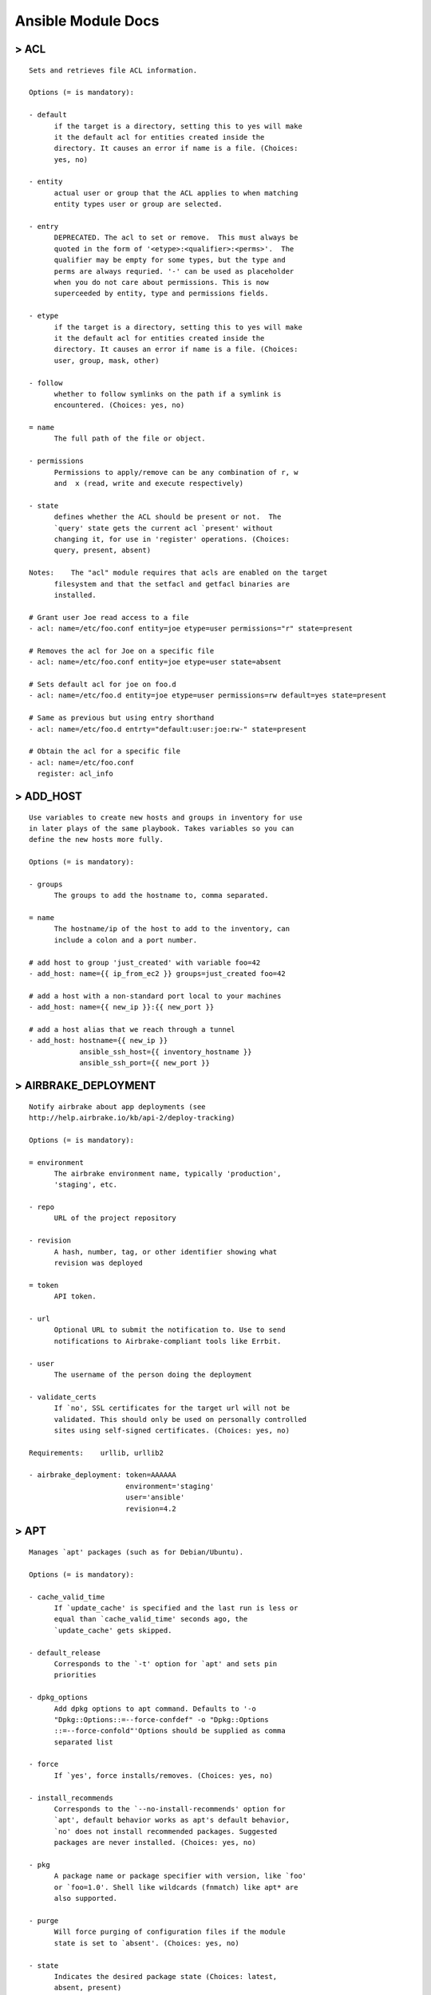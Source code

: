 .. _ansible_module_doc:

====================
Ansible Module Docs
====================


> ACL
=======================

::

    Sets and retrieves file ACL information.

    Options (= is mandatory):

    - default
          if the target is a directory, setting this to yes will make
          it the default acl for entities created inside the
          directory. It causes an error if name is a file. (Choices:
          yes, no)

    - entity
          actual user or group that the ACL applies to when matching
          entity types user or group are selected.

    - entry
          DEPRECATED. The acl to set or remove.  This must always be
          quoted in the form of '<etype>:<qualifier>:<perms>'.  The
          qualifier may be empty for some types, but the type and
          perms are always requried. '-' can be used as placeholder
          when you do not care about permissions. This is now
          superceeded by entity, type and permissions fields.

    - etype
          if the target is a directory, setting this to yes will make
          it the default acl for entities created inside the
          directory. It causes an error if name is a file. (Choices:
          user, group, mask, other)

    - follow
          whether to follow symlinks on the path if a symlink is
          encountered. (Choices: yes, no)

    = name
          The full path of the file or object.

    - permissions
          Permissions to apply/remove can be any combination of r, w
          and  x (read, write and execute respectively)

    - state
          defines whether the ACL should be present or not.  The
          `query' state gets the current acl `present' without
          changing it, for use in 'register' operations. (Choices:
          query, present, absent)

    Notes:    The "acl" module requires that acls are enabled on the target
          filesystem and that the setfacl and getfacl binaries are
          installed.

    # Grant user Joe read access to a file
    - acl: name=/etc/foo.conf entity=joe etype=user permissions="r" state=present
    
    # Removes the acl for Joe on a specific file
    - acl: name=/etc/foo.conf entity=joe etype=user state=absent
    
    # Sets default acl for joe on foo.d
    - acl: name=/etc/foo.d entity=joe etype=user permissions=rw default=yes state=present
    
    # Same as previous but using entry shorthand
    - acl: name=/etc/foo.d entrty="default:user:joe:rw-" state=present
    
    # Obtain the acl for a specific file
    - acl: name=/etc/foo.conf
      register: acl_info

> ADD_HOST
=======================

::

    Use variables to create new hosts and groups in inventory for use
    in later plays of the same playbook. Takes variables so you can
    define the new hosts more fully.

    Options (= is mandatory):

    - groups
          The groups to add the hostname to, comma separated.

    = name
          The hostname/ip of the host to add to the inventory, can
          include a colon and a port number.

    # add host to group 'just_created' with variable foo=42
    - add_host: name={{ ip_from_ec2 }} groups=just_created foo=42
    
    # add a host with a non-standard port local to your machines
    - add_host: name={{ new_ip }}:{{ new_port }}
    
    # add a host alias that we reach through a tunnel
    - add_host: hostname={{ new_ip }}
                ansible_ssh_host={{ inventory_hostname }}
                ansible_ssh_port={{ new_port }}

> AIRBRAKE_DEPLOYMENT
=======================

::

    Notify airbrake about app deployments (see
    http://help.airbrake.io/kb/api-2/deploy-tracking)

    Options (= is mandatory):

    = environment
          The airbrake environment name, typically 'production',
          'staging', etc.

    - repo
          URL of the project repository

    - revision
          A hash, number, tag, or other identifier showing what
          revision was deployed

    = token
          API token.

    - url
          Optional URL to submit the notification to. Use to send
          notifications to Airbrake-compliant tools like Errbit.

    - user
          The username of the person doing the deployment

    - validate_certs
          If `no', SSL certificates for the target url will not be
          validated. This should only be used on personally controlled
          sites using self-signed certificates. (Choices: yes, no)

    Requirements:    urllib, urllib2

    - airbrake_deployment: token=AAAAAA
                           environment='staging'
                           user='ansible'
                           revision=4.2

> APT
=======================

::

    Manages `apt' packages (such as for Debian/Ubuntu).

    Options (= is mandatory):

    - cache_valid_time
          If `update_cache' is specified and the last run is less or
          equal than `cache_valid_time' seconds ago, the
          `update_cache' gets skipped.

    - default_release
          Corresponds to the `-t' option for `apt' and sets pin
          priorities

    - dpkg_options
          Add dpkg options to apt command. Defaults to '-o
          "Dpkg::Options::=--force-confdef" -o "Dpkg::Options
          ::=--force-confold"'Options should be supplied as comma
          separated list

    - force
          If `yes', force installs/removes. (Choices: yes, no)

    - install_recommends
          Corresponds to the `--no-install-recommends' option for
          `apt', default behavior works as apt's default behavior,
          `no' does not install recommended packages. Suggested
          packages are never installed. (Choices: yes, no)

    - pkg
          A package name or package specifier with version, like `foo'
          or `foo=1.0'. Shell like wildcards (fnmatch) like apt* are
          also supported.

    - purge
          Will force purging of configuration files if the module
          state is set to `absent'. (Choices: yes, no)

    - state
          Indicates the desired package state (Choices: latest,
          absent, present)

    - update_cache
          Run the equivalent of `apt-get update' before the operation.
          Can be run as part of the package installation or as a
          separate step (Choices: yes, no)

    - upgrade
          If yes or safe, performs an aptitude safe-upgrade.If full,
          performs an aptitude full-upgrade.If dist, performs an apt-
          get dist-upgrade.Note: This does not upgrade a specific
          package, use state=latest for that. (Choices: yes, safe,
          full, dist)

    Notes:    Three of the upgrade modes (`full', `safe' and its alias `yes')
          require `aptitude', otherwise `apt-get' suffices.

    Requirements:    python-apt, aptitude

    # Update repositories cache and install "foo" package
    - apt: pkg=foo update_cache=yes
    
    # Remove "foo" package
    - apt: pkg=foo state=absent
    
    # Install the package "foo"
    - apt: pkg=foo state=present
    
    # Install the version '1.00' of package "foo"
    - apt: pkg=foo=1.00 state=present
    
    # Update the repository cache and update package "nginx" to latest version using default release squeeze-backport
    - apt: pkg=nginx state=latest default_release=squeeze-backports update_cache=yes
    
    # Install latest version of "openjdk-6-jdk" ignoring "install-recommends"
    - apt: pkg=openjdk-6-jdk state=latest install_recommends=no
    
    # Update all packages to the latest version
    - apt: upgrade=dist
    
    # Run the equivalent of "apt-get update" as a separate step
    - apt: update_cache=yes
    
    # Only run "update_cache=yes" if the last one is more than more than 3600 seconds ago
    - apt: update_cache=yes cache_valid_time=3600
    
    # Pass options to dpkg on run
    - apt: upgrade=dist update_cache=yes dpkg_options='force-confold,force-confdef'

> APT_KEY
=======================

::

    Add or remove an `apt' key, optionally downloading it

    Options (= is mandatory):

    - data
          keyfile contents

    - file
          keyfile path

    - id
          identifier of key

    - keyring
          path to specific keyring file in /etc/apt/trusted.gpg.d

    - state
          used to specify if key is being added or revoked (Choices:
          absent, present)

    - url
          url to retrieve key from.

    - validate_certs
          If `no', SSL certificates for the target url will not be
          validated. This should only be used on personally controlled
          sites using self-signed certificates. (Choices: yes, no)

    Notes:    doesn't download the key unless it really needs itas a sanity
          check, downloaded key id must match the one specifiedbest
          practice is to specify the key id and the url

    # Add an Apt signing key, uses whichever key is at the URL
    - apt_key: url=https://ftp-master.debian.org/keys/archive-key-6.0.asc state=present
    
    # Add an Apt signing key, will not download if present
    - apt_key: id=473041FA url=https://ftp-master.debian.org/keys/archive-key-6.0.asc state=present
    
    # Remove an Apt signing key, uses whichever key is at the URL
    - apt_key: url=https://ftp-master.debian.org/keys/archive-key-6.0.asc state=absent
    
    # Remove a Apt specific signing key, leading 0x is valid
    - apt_key: id=0x473041FA state=absent
    
    # Add a key from a file on the Ansible server
    - apt_key: data="{{ lookup('file', 'apt.gpg') }}" state=present
    
    # Add an Apt signing key to a specific keyring file
    - apt_key: id=473041FA url=https://ftp-master.debian.org/keys/archive-key-6.0.asc keyring=/etc/apt/trusted.gpg.d/debian.gpg state=present

> APT_REPOSITORY
=======================

::

    Add or remove an APT repositories in Ubuntu and Debian.

    Options (= is mandatory):

    = repo
          A source string for the repository.

    - state
          A source string state. (Choices: absent, present)

    - update_cache
          Run the equivalent of `apt-get update' if has changed.
          (Choices: yes, no)

    Notes:    This module works on Debian and Ubuntu and requires `python-apt'
          and `python-pycurl' packages.This module supports Debian
          Squeeze (version 6) as well as its successors.This module
          treats Debian and Ubuntu distributions separately. So PPA
          could be installed only on Ubuntu machines.

    Requirements:    python-apt, python-pycurl

    # Add specified repository into sources list.
    apt_repository: repo='deb http://archive.canonical.com/ubuntu hardy partner' state=present
    
    # Add source repository into sources list.
    apt_repository: repo='deb-src http://archive.canonical.com/ubuntu hardy partner' state=present
    
    # Remove specified repository from sources list.
    apt_repository: repo='deb http://archive.canonical.com/ubuntu hardy partner' state=absent
    
    # On Ubuntu target: add nginx stable repository from PPA and install its signing key.
    # On Debian target: adding PPA is not available, so it will fail immediately.
    apt_repository: repo='ppa:nginx/stable'

> ARISTA_INTERFACE
=======================

::

    Manage physical Ethernet interface resources on Arista EOS network
    devices

    Options (= is mandatory):

    - admin
          controls the operational state of the interface (Choices:
          up, down)

    - description
          a single line text string describing the interface

    - duplex
          sets the interface duplex setting (Choices: auto, half,
          full)

    = interface_id
          the full name of the interface

    - logging
          enables or disables the syslog facility for this module
          (Choices: true, false, yes, no)

    - mtu
          configureds the maximum transmission unit for the interface

    - speed
          sets the interface speed setting (Choices: auto, 100m, 1g,
          10g)

    Notes:    Requires EOS 4.10 or laterThe Netdev extension for EOS must be
          installed and active in the available extensions (show
          extensions from the EOS CLI)See
          http://eos.aristanetworks.com for details

    Requirements:    Arista EOS 4.10, Netdev extension for EOS

    Example playbook entries using the arista_interface module to manage resource 
    state.  Note that interface names must be the full interface name not shortcut
    names (ie Ethernet, not Et1)
    
        tasks:
        - name: enable interface Ethernet 1
          action: arista_interface interface_id=Ethernet1 admin=up speed=10g duplex=full logging=true
      
        - name: set mtu on Ethernet 1
          action: arista_interface interface_id=Ethernet1 mtu=1600 speed=10g duplex=full logging=true
      
        - name: reset changes to Ethernet 1
          action: arista_interface interface_id=Ethernet1 admin=down mtu=1500 speed=10g duplex=full logging=true

> ARISTA_L2INTERFACE
=======================

::

    Manage layer 2 interface resources on Arista EOS network devices

    Options (= is mandatory):

    = interface_id
          the full name of the interface

    - logging
          enables or disables the syslog facility for this module
          (Choices: true, false, yes, no)

    - state
          describe the desired state of the interface related to the
          config (Choices: present, absent)

    - tagged_vlans
          specifies the list of vlans that should be allowed to
          transit this interface

    - untagged_vlan
          specifies the vlan that untagged traffic should be placed in
          for transit across a vlan tagged link

    - vlan_tagging
          specifies whether or not vlan tagging should be enabled for
          this interface (Choices: enable, disable)

    Notes:    Requires EOS 4.10 or laterThe Netdev extension for EOS must be
          installed and active in the available extensions (show
          extensions from the EOS CLI)See
          http://eos.aristanetworks.com for details

    Requirements:    Arista EOS 4.10, Netdev extension for EOS

    Example playbook entries using the arista_l2interface module to manage resource 
    state. Note that interface names must be the full interface name not shortcut
    names (ie Ethernet, not Et1)
    
        tasks:
        - name: create switchport ethernet1 access port 
          action: arista_l2interface interface_id=Ethernet1 logging=true
    
        - name: create switchport ethernet2 trunk port
          action: arista_l2interface interface_id=Ethernet2 vlan_tagging=enable logging=true
    
        - name: add vlans to red and blue switchport ethernet2
          action: arista_l2interface interface_id=Ethernet2 tagged_vlans=red,blue logging=true
    
        - name: set untagged vlan for Ethernet1
          action: arista_l2interface interface_id=Ethernet1 untagged_vlan=red logging=true
    
        - name: convert access to trunk
          action: arista_l2interface interface_id=Ethernet1 vlan_tagging=enable tagged_vlans=red,blue logging=true
    
        - name: convert trunk to access
          action: arista_l2interface interface_id=Ethernet2 vlan_tagging=disable untagged_vlan=blue logging=true
    
        - name: delete switchport ethernet1
          action: arista_l2interface interface_id=Ethernet1 state=absent logging=true

> ARISTA_LAG
=======================

::

    Manage port channel interface resources on Arista EOS network
    devices

    Options (= is mandatory):

    = interface_id
          the full name of the interface

    - lacp
          enables the use of the LACP protocol for managing link
          bundles (Choices: active, passive, off)

    - links
          array of physical interface links to include in this lag

    - logging
          enables or disables the syslog facility for this module
          (Choices: true, false, yes, no)

    - minimum_links
          the minimum number of physical interaces that must be
          operationally up to consider the lag operationally up

    - state
          describe the desired state of the interface related to the
          config (Choices: present, absent)

    Notes:    Requires EOS 4.10 or laterThe Netdev extension for EOS must be
          installed and active in the available extensions (show
          extensions from the EOS CLI)See
          http://eos.aristanetworks.com for details

    Requirements:    Arista EOS 4.10, Netdev extension for EOS

    Example playbook entries using the arista_lag module to manage resource 
    state.  Note that interface names must be the full interface name not shortcut
    names (ie Ethernet, not Et1)
    
        tasks:
        - name: create lag interface
          action: arista_lag interface_id=Port-Channel1 links=Ethernet1,Ethernet2 logging=true
    
        - name: add member links
          action: arista_lag interface_id=Port-Channel1 links=Ethernet1,Ethernet2,Ethernet3 logging=true
    
        - name: remove member links
          action: arista_lag interface_id=Port-Channel1 links=Ethernet2,Ethernet3 logging=true
        
        - name: remove lag interface
          action: arista_lag interface_id=Port-Channel1 state=absent logging=true

> ARISTA_VLAN
=======================

::

    Manage VLAN resources on Arista EOS network devices.  This module
    requires the Netdev EOS extension to be installed in EOS.  For
    detailed instructions for installing and using the Netdev module
    please see [link]

    Options (= is mandatory):

    - logging
          enables or disables the syslog facility for this module
          (Choices: true, false, yes, no)

    - name
          a descriptive name for the vlan

    - state
          describe the desired state of the vlan related to the config
          (Choices: present, absent)

    = vlan_id
          the vlan id

    Notes:    Requires EOS 4.10 or laterThe Netdev extension for EOS must be
          installed and active in the available extensions (show
          extensions from the EOS CLI)See
          http://eos.aristanetworks.com for details

    Requirements:    Arista EOS 4.10, Netdev extension for EOS

    Example playbook entries using the arista_vlan module to manage resource 
    state.  
       
      tasks:
      - name: create vlan 999
        action: arista_vlan vlan_id=999 logging=true
        
      - name: create / edit vlan 999
        action: arista_vlan vlan_id=999 name=test logging=true
        
      - name: remove vlan 999
        action: arista_vlan vlan_id=999 state=absent logging=true
        

> ASSEMBLE
=======================

::

    Assembles a configuration file from fragments. Often a particular
    program will take a single configuration file and does not support
    a `conf.d' style structure where it is easy to build up the
    configuration from multiple sources. [assemble] will take a
    directory of files that can be local or have already been
    transferred to the system, and concatenate them together to
    produce a destination file. Files are assembled in string sorting
    order. Puppet calls this idea `fragments'.

    Options (= is mandatory):

    - backup
          Create a backup file (if `yes'), including the timestamp
          information so you can get the original file back if you
          somehow clobbered it incorrectly. (Choices: yes, no)

    - delimiter
          A delimiter to seperate the file contents.

    = dest
          A file to create using the concatenation of all of the
          source files.

    - others
          all arguments accepted by the [file] module also work here

    - regexp
          Assemble files only if `regex' matches the filename. If not
          set, all files are assembled. All "" (backslash) must be
          escaped as "\\" to comply yaml syntax. Uses Python regular
          expressions; see http://docs.python.org/2/library/re.html.

    - remote_src
          If False, it will search for src at originating/master
          machine, if True it will go to the remote/target machine for
          the src. Default is True. (Choices: True, False)

    = src
          An already existing directory full of source files.

    # Example from Ansible Playbooks
    - assemble: src=/etc/someapp/fragments dest=/etc/someapp/someapp.conf
    
    # When a delimiter is specified, it will be inserted in between each fragment
    - assemble: src=/etc/someapp/fragments dest=/etc/someapp/someapp.conf delimiter='### START FRAGMENT ###'

> ASSERT
=======================

::

    This module asserts that a given expression is true and can be a
    simpler alternative to the 'fail' module in some cases.

    Options (= is mandatory):

    = that
          A string expression of the same form that can be passed to
          the 'when' statement

    - assert: ansible_os_family != "RedHat"
    - assert: "'foo' in some_command_result.stdout"

> AT
=======================

::

    Use this module to schedule a command or script to run once in the
    future.All jobs are executed in the a queue.

    Options (= is mandatory):

    = action
          The action to take for the job defaulting to add. Unique
          will verify that there is only one entry in the queue.Delete
          will remove all existing queued jobs. (Choices: add, delete,
          unique)

    - command
          A command to be executed in the future.

    - script_file
          An existing script to be executed in the future.

    = unit_count
          The count of units in the future to execute the command or
          script.

    = unit_type
          The type of units in the future to execute the command or
          script. (Choices: minutes, hours, days, weeks)

    - user
          The user to execute the at command as.

    Requirements:    at

    # Schedule a command to execute in 20 minutes as root.
    - at: command="ls -d / > /dev/null" unit_count=20 unit_type="minutes"
    
    # Schedule a script to execute in 1 hour as the neo user.
    - at: script_file="/some/script.sh" user="neo" unit_count=1 unit_type="hours"
    
    # Match a command to an existing job and delete the job.
    - at: command="ls -d / > /dev/null" action="delete"
    
    # Schedule a command to execute in 20 minutes making sure it is unique in the queue.
    - at: command="ls -d / > /dev/null" action="unique" unit_count=20 unit_type="minutes"

> AUTHORIZED_KEY
=======================

::

    Adds or removes authorized keys for particular user accounts

    Options (= is mandatory):

    = key
          The SSH public key, as a string

    - key_options
          A string of ssh key options to be prepended to the key in
          the authorized_keys file

    - manage_dir
          Whether this module should manage the directory of the
          authorized_keys file. Make sure to set `manage_dir=no' if
          you are using an alternate directory for authorized_keys set
          with `path', since you could lock yourself out of SSH
          access. See the example below. (Choices: yes, no)

    - path
          Alternate path to the authorized_keys file

    - state
          Whether the given key (with the given key_options) should or
          should not be in the file (Choices: present, absent)

    = user
          The username on the remote host whose authorized_keys file
          will be modified

    # Example using key data from a local file on the management machine
    - authorized_key: user=charlie key="{{ lookup('file', '/home/charlie/.ssh/id_rsa.pub') }}"
    
    # Using alternate directory locations:
    - authorized_key: user=charlie
                      key="{{ lookup('file', '/home/charlie/.ssh/id_rsa.pub') }}"
                      path='/etc/ssh/authorized_keys/charlie'
                      manage_dir=no
    
    # Using with_file
    - name: Set up authorized_keys for the deploy user
      authorized_key: user=deploy
                      key="{{ item }}"
      with_file:
        - public_keys/doe-jane
        - public_keys/doe-john
    
    # Using key_options:
    - authorized_key: user=charlie
                      key="{{ lookup('file', '/home/charlie/.ssh/id_rsa.pub') }}"
                      key_options='no-port-forwarding,host="10.0.1.1"'

> BIGIP_MONITOR_HTTP
=======================

::

    Manages F5 BIG-IP LTM monitors via iControl SOAP API

    Options (= is mandatory):

    - interval
          The interval specifying how frequently the monitor instance
          of this template will run. By default, this interval is used
          for up and down states. The default API setting is 5.

    - ip
          IP address part of the ipport definition. The default API
          setting is "0.0.0.0".

    = name
          Monitor name

    - parent
          The parent template of this monitor template

    - parent_partition
          Partition for the parent monitor

    - partition
          Partition for the monitor

    = password
          BIG-IP password

    - port
          port address part op the ipport definition. Tyhe default API
          setting is 0.

    = receive
          The receive string for the monitor call

    = receive_disable
          The receive disable string for the monitor call

    = send
          The send string for the monitor call

    = server
          BIG-IP host

    - state
          Monitor state (Choices: present, absent)

    - time_until_up
          Specifies the amount of time in seconds after the first
          successful response before a node will be marked up. A value
          of 0 will cause a node to be marked up immediately after a
          valid response is received from the node. The default API
          setting is 0.

    - timeout
          The number of seconds in which the node or service must
          respond to the monitor request. If the target responds
          within the set time period, it is considered up. If the
          target does not respond within the set time period, it is
          considered down. You can change this number to any number
          you want, however, it should be 3 times the interval number
          of seconds plus 1 second. The default API setting is 16.

    = user
          BIG-IP username

    Notes:    Requires BIG-IP software version >= 11F5 developed module
          'bigsuds' required (see http://devcentral.f5.com)Best run as
          a local_action in your playbookMonitor API documentation: ht
          tps://devcentral.f5.com/wiki/iControl.LocalLB__Monitor.ashx

    Requirements:    bigsuds

    - name: BIGIP F5 | Create HTTP Monitor
      local_action:
        module:             bigip_monitor_http
        state:              present
        server:             "{{ f5server }}"
        user:               "{{ f5user }}"
        password:           "{{ f5password }}"
        name:               "{{ item.monitorname }}"
        send:               "{{ item.send }}"
        receive:            "{{ item.receive }}"
      with_items: f5monitors
    - name: BIGIP F5 | Remove HTTP Monitor
      local_action:
        module:             bigip_monitor_http
        state:              absent
        server:             "{{ f5server }}"
        user:               "{{ f5user }}"
        password:           "{{ f5password }}"
        name:               "{{ monitorname }}"

> BIGIP_MONITOR_TCP
=======================

::

    Manages F5 BIG-IP LTM tcp monitors via iControl SOAP API

    Options (= is mandatory):

    - interval
          The interval specifying how frequently the monitor instance
          of this template will run. By default, this interval is used
          for up and down states. The default API setting is 5.

    - ip
          IP address part of the ipport definition. The default API
          setting is "0.0.0.0".

    = name
          Monitor name

    - parent
          The parent template of this monitor template (Choices: tcp,
          tcp_echo, tcp_half_open)

    - parent_partition
          Partition for the parent monitor

    - partition
          Partition for the monitor

    = password
          BIG-IP password

    - port
          port address part op the ipport definition. Tyhe default API
          setting is 0.

    = receive
          The receive string for the monitor call

    = send
          The send string for the monitor call

    = server
          BIG-IP host

    - state
          Monitor state (Choices: present, absent)

    - time_until_up
          Specifies the amount of time in seconds after the first
          successful response before a node will be marked up. A value
          of 0 will cause a node to be marked up immediately after a
          valid response is received from the node. The default API
          setting is 0.

    - timeout
          The number of seconds in which the node or service must
          respond to the monitor request. If the target responds
          within the set time period, it is considered up. If the
          target does not respond within the set time period, it is
          considered down. You can change this number to any number
          you want, however, it should be 3 times the interval number
          of seconds plus 1 second. The default API setting is 16.

    - type
          The template type of this monitor template (Choices:
          TTYPE_TCP, TTYPE_TCP_ECHO, TTYPE_TCP_HALF_OPEN)

    = user
          BIG-IP username

    Notes:    Requires BIG-IP software version >= 11F5 developed module
          'bigsuds' required (see http://devcentral.f5.com)Best run as
          a local_action in your playbookMonitor API documentation: ht
          tps://devcentral.f5.com/wiki/iControl.LocalLB__Monitor.ashx

    Requirements:    bigsuds

    
    - name: BIGIP F5 | Create TCP Monitor
      local_action:
        module:             bigip_monitor_tcp
        state:              present
        server:             "{{ f5server }}"
        user:               "{{ f5user }}"
        password:           "{{ f5password }}"
        name:               "{{ item.monitorname }}"
        type:               tcp
        send:               "{{ item.send }}"
        receive:            "{{ item.receive }}"
      with_items: f5monitors-tcp
    - name: BIGIP F5 | Create TCP half open Monitor
      local_action:
        module:             bigip_monitor_tcp
        state:              present
        server:             "{{ f5server }}"
        user:               "{{ f5user }}"
        password:           "{{ f5password }}"
        name:               "{{ item.monitorname }}"
        type:               tcp
        send:               "{{ item.send }}"
        receive:            "{{ item.receive }}"
      with_items: f5monitors-halftcp
    - name: BIGIP F5 | Remove TCP Monitor
      local_action:
        module:             bigip_monitor_tcp
        state:              absent
        server:             "{{ f5server }}"
        user:               "{{ f5user }}"
        password:           "{{ f5password }}"
        name:               "{{ monitorname }}"
      with_flattened:
      - f5monitors-tcp
      - f5monitors-halftcp
    

> BIGIP_NODE
=======================

::

    Manages F5 BIG-IP LTM nodes via iControl SOAP API

    Options (= is mandatory):

    - description
          Node description. (Choices: )

    = host
          Node IP. Required when state=present and node does not
          exist. Error when state=absent. (Choices: )

    - name
          Node name (Choices: )

    - partition
          Partition (Choices: )

    = password
          BIG-IP password (Choices: )

    = server
          BIG-IP host (Choices: )

    = state
          Pool member state (Choices: present, absent)

    = user
          BIG-IP username (Choices: )

    Notes:    Requires BIG-IP software version >= 11F5 developed module
          'bigsuds' required (see http://devcentral.f5.com)Best run as
          a local_action in your playbook

    Requirements:    bigsuds

    
    ## playbook task examples:
    
    ---
    # file bigip-test.yml
    # ...
    - hosts: bigip-test
      tasks:
      - name: Add node
        local_action: >
          bigip_node
          server=lb.mydomain.com
          user=admin
          password=mysecret
          state=present
          partition=matthite
          host="{{ ansible_default_ipv4["address"] }}"
          name="{{ ansible_default_ipv4["address"] }}"
    
    # Note that the BIG-IP automatically names the node using the
    # IP address specified in previous play's host parameter.
    # Future plays referencing this node no longer use the host
    # parameter but instead use the name parameter.
    # Alternatively, you could have specified a name with the
    # name parameter when state=present.
    
      - name: Modify node description
        local_action: >
          bigip_node
          server=lb.mydomain.com
          user=admin
          password=mysecret
          state=present
          partition=matthite
          name="{{ ansible_default_ipv4["address"] }}"
          description="Our best server yet"
    
      - name: Delete node
        local_action: >
          bigip_node
          server=lb.mydomain.com
          user=admin
          password=mysecret
          state=absent
          partition=matthite
          name="{{ ansible_default_ipv4["address"] }}"
    

> BIGIP_POOL
=======================

::

    Manages F5 BIG-IP LTM pools via iControl SOAP API

    Options (= is mandatory):

    - host
          Pool member IP (Choices: )

    - lb_method
          Load balancing method (Choices: round_robin, ratio_member,
          least_connection_member, observed_member, predictive_member,
          ratio_node_address, least_connection_node_address,
          fastest_node_address, observed_node_address,
          predictive_node_address, dynamic_ratio,
          fastest_app_response, least_sessions, dynamic_ratio_member,
          l3_addr, unknown, weighted_least_connection_member,
          weighted_least_connection_node_address, ratio_session,
          ratio_least_connection_member,
          ratio_least_connection_node_address)

    - monitor_type
          Monitor rule type when monitors > 1 (Choices: and_list,
          m_of_n)

    - monitors
          Monitor template name list. Always use the full path to the
          monitor. (Choices: )

    = name
          Pool name (Choices: )

    - partition
          Partition of pool/pool member (Choices: )

    = password
          BIG-IP password (Choices: )

    - port
          Pool member port (Choices: )

    - quorum
          Monitor quorum value when monitor_type is m_of_n (Choices: )

    = server
          BIG-IP host (Choices: )

    - service_down_action
          Sets the action to take when node goes down in pool
          (Choices: none, reset, drop, reselect)

    - slow_ramp_time
          Sets the ramp-up time (in seconds) to gradually ramp up the
          load on newly added or freshly detected up pool members
          (Choices: )

    - state
          Pool/pool member state (Choices: present, absent)

    = user
          BIG-IP username (Choices: )

    Notes:    Requires BIG-IP software version >= 11F5 developed module
          'bigsuds' required (see http://devcentral.f5.com)Best run as
          a local_action in your playbook

    Requirements:    bigsuds

    
    ## playbook task examples:
    
    ---
    # file bigip-test.yml
    # ...
    - hosts: localhost
      tasks:
      - name: Create pool
        local_action: >
          bigip_pool
          server=lb.mydomain.com
          user=admin
          password=mysecret
          state=present
          name=matthite-pool
          partition=matthite
          lb_method=least_connection_member
          slow_ramp_time=120
    
      - name: Modify load balancer method
        local_action: >
          bigip_pool
          server=lb.mydomain.com
          user=admin
          password=mysecret
          state=present
          name=matthite-pool
          partition=matthite
          lb_method=round_robin
    
    - hosts: bigip-test
      tasks:
      - name: Add pool member
        local_action: >
          bigip_pool
          server=lb.mydomain.com
          user=admin
          password=mysecret
          state=present
          name=matthite-pool
          partition=matthite
          host="{{ ansible_default_ipv4["address"] }}"
          port=80
    
      - name: Remove pool member from pool
        local_action: >
          bigip_pool
          server=lb.mydomain.com
          user=admin
          password=mysecret
          state=absent
          name=matthite-pool
          partition=matthite
          host="{{ ansible_default_ipv4["address"] }}"
          port=80
    
    - hosts: localhost
      tasks:
      - name: Delete pool
        local_action: >
          bigip_pool
          server=lb.mydomain.com
          user=admin
          password=mysecret
          state=absent
          name=matthite-pool
          partition=matthite
    

> BIGIP_POOL_MEMBER
=======================

::

    Manages F5 BIG-IP LTM pool members via iControl SOAP API

    Options (= is mandatory):

    - connection_limit
          Pool member connection limit. Setting this to 0 disables the
          limit. (Choices: )

    - description
          Pool member description (Choices: )

    = host
          Pool member IP (Choices: )

    - partition
          Partition (Choices: )

    = password
          BIG-IP password (Choices: )

    = pool
          Pool name. This pool must exist. (Choices: )

    = port
          Pool member port (Choices: )

    - rate_limit
          Pool member rate limit (connections-per-second). Setting
          this to 0 disables the limit. (Choices: )

    - ratio
          Pool member ratio weight. Valid values range from 1 through
          100. New pool members -- unless overriden with this value --
          default to 1. (Choices: )

    = server
          BIG-IP host (Choices: )

    = state
          Pool member state (Choices: present, absent)

    = user
          BIG-IP username (Choices: )

    Notes:    Requires BIG-IP software version >= 11F5 developed module
          'bigsuds' required (see http://devcentral.f5.com)Best run as
          a local_action in your playbookSupersedes bigip_pool for
          managing pool members

    Requirements:    bigsuds

    
    ## playbook task examples:
    
    ---
    # file bigip-test.yml
    # ...
    - hosts: bigip-test
      tasks:
      - name: Add pool member
        local_action: >
          bigip_pool_member
          server=lb.mydomain.com
          user=admin
          password=mysecret
          state=present
          pool=matthite-pool
          partition=matthite
          host="{{ ansible_default_ipv4["address"] }}"
          port=80
          description="web server"
          connection_limit=100
          rate_limit=50
          ratio=2
    
      - name: Modify pool member ratio and description
        local_action: >
          bigip_pool_member
          server=lb.mydomain.com
          user=admin
          password=mysecret
          state=present
          pool=matthite-pool
          partition=matthite
          host="{{ ansible_default_ipv4["address"] }}"
          port=80
          ratio=1
          description="nginx server"
    
      - name: Remove pool member from pool
        local_action: >
          bigip_pool_member
          server=lb.mydomain.com
          user=admin
          password=mysecret
          state=absent
          pool=matthite-pool
          partition=matthite
          host="{{ ansible_default_ipv4["address"] }}"
          port=80
    

> BOUNDARY_METER
=======================

::

    This module manages boundary meters

    Options (= is mandatory):

    = apiid
          Organizations boundary API ID

    = apikey
          Organizations boundary API KEY

    = name
          meter name

    - state
          Whether to create or remove the client from boundary
          (Choices: present, absent)

    - validate_certs
          If `no', SSL certificates will not be validated. This should
          only be used on personally controlled sites using self-
          signed certificates. (Choices: yes, no)

    Notes:    This module does not yet support boundary tags.

    Requirements:    Boundary API access, bprobe is required to send data, but not to
          register a meter, Python urllib2

    - name: Create meter
      boundary_meter: apiid=AAAAAA api_key=BBBBBB state=present name={{ inventory_hostname }}"
    
    - name: Delete meter
      boundary_meter: apiid=AAAAAA api_key=BBBBBB state=absent name={{ inventory_hostname }}"
    

> BZR
=======================

::

    Manage `bzr' branches to deploy files or software.

    Options (= is mandatory):

    = dest
          Absolute path of where the branch should be cloned to.

    - executable
          Path to bzr executable to use. If not supplied, the normal
          mechanism for resolving binary paths will be used.

    - force
          If `yes', any modified files in the working tree will be
          discarded. (Choices: yes, no)

    = name
          SSH or HTTP protocol address of the parent branch.

    - version
          What version of the branch to clone.  This can be the bzr
          revno or revid.

    # Example bzr checkout from Ansible Playbooks
    - bzr: name=bzr+ssh://foosball.example.org/path/to/branch dest=/srv/checkout version=22

> CAMPFIRE
=======================

::

    Send a message to Campfire.Messages with newlines will result in a
    "Paste" message being sent.

    Options (= is mandatory):

    = msg
          The message body.

    - notify
          Send a notification sound before the message. (Choices: 56k,
          bueller, crickets, dangerzone, deeper, drama, greatjob,
          horn, horror, inconceivable, live, loggins, noooo, nyan,
          ohmy, ohyeah, pushit, rimshot, sax, secret, tada, tmyk,
          trombone, vuvuzela, yeah, yodel)

    = room
          Room number to which the message should be sent.

    = subscription
          The subscription name to use.

    = token
          API token.

    Requirements:    urllib2, cgi

    - campfire: subscription=foo token=12345 room=123 msg="Task completed."
    
    - campfire: subscription=foo token=12345 room=123 notify=loggins
            msg="Task completed ... with feeling."

> CLOUDFORMATION
=======================

::

    Launches an AWS CloudFormation stack and waits for it complete.

    Options (= is mandatory):

    - aws_access_key
          AWS access key. If not set then the value of the
          AWS_ACCESS_KEY environment variable is used.

    - aws_secret_key
          AWS secret key. If not set then the value of the
          AWS_SECRET_KEY environment variable is used.

    - disable_rollback
          If a stacks fails to form, rollback will remove the stack
          (Choices: yes, no)

    - region
          The AWS region to use. If not specified then the value of
          the EC2_REGION environment variable, if any, is used.

    = stack_name
          name of the cloudformation stack

    = state
          If state is "present", stack will be created.  If state is
          "present" and if stack exists and template has changed, it
          will be updated. If state is absent, stack will be removed.

    - tags
          Dictionary of tags to associate with stack and it's
          resources during stack creation. Cannot be updated later.
          Requires at least Boto version 2.6.0.

    = template
          the path of the cloudformation template

    - template_parameters
          a list of hashes of all the template variables for the stack

    Requirements:    boto

    # Basic task example
    tasks:
    - name: launch ansible cloudformation example
      action: cloudformation >
        stack_name="ansible-cloudformation" state=present
        region=us-east-1 disable_rollback=yes
        template=files/cloudformation-example.json
      args:
        template_parameters:
          KeyName: jmartin
          DiskType: ephemeral
          InstanceType: m1.small
          ClusterSize: 3
        tags:
          Stack: ansible-cloudformation

> COMMAND
=======================

::

    The [command] module takes the command name followed by a list of
    space-delimited arguments.The given command will be executed on
    all selected nodes. It will not be processed through the shell, so
    variables like `$HOME' and operations like `"<"', `">"', `"|"',
    and `"&"' will not work (use the [shell] module if you need these
    features).

    Options (= is mandatory):

    - chdir
          cd into this directory before running the command

    - creates
          a filename, when it already exists, this step will *not* be
          run.

    - executable
          change the shell used to execute the command. Should be an
          absolute path to the executable.

    = free_form
          the command module takes a free form command to run

    - removes
          a filename, when it does not exist, this step will *not* be
          run.

    Notes:    If you want to run a command through the shell (say you are using
          `<', `>', `|', etc), you actually want the [shell] module
          instead. The [command] module is much more secure as it's
          not affected by the user's environment. `creates',
          `removes', and `chdir' can be specified after the command.
          For instance, if you only want to run a command if a certain
          file does not exist, use this.

    # Example from Ansible Playbooks
    - command: /sbin/shutdown -t now
    
    # Run the command if the specified file does not exist
    - command: /usr/bin/make_database.sh arg1 arg2 creates=/path/to/database

> COPY
=======================

::

    The [copy] module copies a file on the local box to remote
    locations.

    Options (= is mandatory):

    - backup
          Create a backup file including the timestamp information so
          you can get the original file back if you somehow clobbered
          it incorrectly. (Choices: yes, no)

    - content
          When used instead of 'src', sets the contents of a file
          directly to the specified value.

    = dest
          Remote absolute path where the file should be copied to. If
          src is a directory, this must be a directory too.

    - directory_mode
          When doing a recursive copy set the mode for the
          directories. If this is not set we will default the system
          defaults.

    - force
          the default is `yes', which will replace the remote file
          when contents are different than the source.  If `no', the
          file will only be transferred if the destination does not
          exist. (Choices: yes, no)

    - others
          all arguments accepted by the [file] module also work here

    - src
          Local path to a file to copy to the remote server; can be
          absolute or relative. If path is a directory, it is copied
          recursively. In this case, if path ends with "/", only
          inside contents of that directory are copied to destination.
          Otherwise, if it does not end with "/", the directory itself
          with all contents is copied. This behavior is similar to
          Rsync.

    - validate
          The validation command to run before copying into place.
          The path to the file to validate is passed in via '%s' which
          must be present as in the visudo example below.

    Notes:    The "copy" module recursively copy facility does not scale to lots
          (>hundreds) of files. For alternative, see synchronize
          module, which is a wrapper around rsync.

    # Example from Ansible Playbooks
    - copy: src=/srv/myfiles/foo.conf dest=/etc/foo.conf owner=foo group=foo mode=0644
    
    # Copy a new "ntp.conf file into place, backing up the original if it differs from the copied version
    - copy: src=/mine/ntp.conf dest=/etc/ntp.conf owner=root group=root mode=644 backup=yes
    
    # Copy a new "sudoers" file into place, after passing validation with visudo
    - copy: src=/mine/sudoers dest=/etc/sudoers validate='visudo -cf %s'

> CRON
=======================

::

    Use this module to manage crontab entries. This module allows you
    to create named crontab entries, update, or delete them.The module
    includes one line with the description of the crontab entry
    `"#Ansible: <name>"' corresponding to the "name" passed to the
    module, which is used by future ansible/module calls to find/check
    the state.

    Options (= is mandatory):

    - backup
          If set, create a backup of the crontab before it is
          modified. The location of the backup is returned in the
          `backup' variable by this module.

    - cron_file
          If specified, uses this file in cron.d instead of an
          individual user's crontab.

    - day
          Day of the month the job should run ( 1-31, *, */2, etc )

    - hour
          Hour when the job should run ( 0-23, *, */2, etc )

    - job
          The command to execute. Required if state=present.

    - minute
          Minute when the job should run ( 0-59, *, */2, etc )

    - month
          Month of the year the job should run ( 1-12, *, */2, etc )

    - name
          Description of a crontab entry.

    - reboot
          If the job should be run at reboot. This option is
          deprecated. Users should use special_time. (Choices: yes,
          no)

    - special_time
          Special time specification nickname. (Choices: reboot,
          yearly, annually, monthly, weekly, daily, hourly)

    - state
          Whether to ensure the job is present or absent. (Choices:
          present, absent)

    - user
          The specific user who's crontab should be modified.

    - weekday
          Day of the week that the job should run ( 0-7 for Sunday -
          Saturday, *, etc )

    Requirements:    cron

    # Ensure a job that runs at 2 and 5 exists.
    # Creates an entry like "* 5,2 * * ls -alh > /dev/null"
    - cron: name="check dirs" hour="5,2" job="ls -alh > /dev/null"
    
    # Ensure an old job is no longer present. Removes any job that is prefixed
    # by "#Ansible: an old job" from the crontab
    - cron: name="an old job" state=absent
    
    # Creates an entry like "@reboot /some/job.sh"
    - cron: name="a job for reboot" special_time=reboot job="/some/job.sh"
    
    # Creates a cron file under /etc/cron.d
    - cron: name="yum autoupdate" weekday="2" minute=0 hour=12
            user="root" job="YUMINTERACTIVE=0 /usr/sbin/yum-autoupdate"
            cron_file=ansible_yum-autoupdate
    
    # Removes a cron file from under /etc/cron.d
    - cron: cron_file=ansible_yum-autoupdate state=absent

> DATADOG_EVENT
=======================

::

    Allows to post events to DataDog (www.datadoghq.com) service.Uses
    http://docs.datadoghq.com/api/#events API.

    Options (= is mandatory):

    - aggregation_key
          An arbitrary string to use for aggregation.

    - alert_type
          Type of alert. (Choices: error, warning, info, success)

    = api_key
          Your DataDog API key.

    - date_happened
          POSIX timestamp of the event.Default value is now.

    - priority
          The priority of the event. (Choices: normal, low)

    - tags
          Comma separated list of tags to apply to the event.

    = text
          The body of the event.

    = title
          The event title.

    - validate_certs
          If `no', SSL certificates will not be validated. This should
          only be used on personally controlled sites using self-
          signed certificates. (Choices: yes, no)

    Requirements:    urllib2

    # Post an event with low priority
    datadog_event: title="Testing from ansible" text="Test!" priority="low"
                   api_key="6873258723457823548234234234"
    # Post an event with several tags
    datadog_event: title="Testing from ansible" text="Test!"
                   api_key="6873258723457823548234234234"
                   tags=aa,bb,cc

> DEBUG
=======================

::

    This module prints statements during execution and can be useful
    for debugging variables or expressions without necessarily halting
    the playbook. Useful for debugging together with the 'when:'
    directive.

    Options (= is mandatory):

    - msg
          The customized message that is printed. If omitted, prints a
          generic message.

    - var
          A variable name to debug.  Mutually exclusive with the 'msg'
          option.

    # Example that prints the loopback address and gateway for each host
    - debug: msg="System {{ inventory_hostname }} has uuid {{ ansible_product_uuid }}"
    
    - debug: msg="System {{ inventory_hostname }} has gateway {{ ansible_default_ipv4.gateway }}"
      when: ansible_default_ipv4.gateway is defined
    
    - shell: /usr/bin/uptime
      register: result
    - debug: var=result
    

> DIGITAL_OCEAN
=======================

::

    Create/delete a droplet in DigitalOcean and optionally waits for
    it to be 'running', or deploy an SSH key.

    Options (= is mandatory):

    - api_key
          Digital Ocean api key.

    - client_id
          Digital Ocean manager id.

    - command
          Which target you want to operate on. (Choices: droplet, ssh)

    - id
          Numeric, the droplet id you want to operate on.

    - image_id
          Numeric, this is the id of the image you would like the
          droplet created with.

    - name
          String, this is the name of the droplet - must be formatted
          by hostname rules, or the name of a SSH key.

    - private_networking
          Bool, add an additional, private network interface to
          droplet for inter-droplet communication (Choices: yes, no)

    - region_id
          Numeric, this is the id of the region you would like your
          server

    - size_id
          Numeric, this is the id of the size you would like the
          droplet created at.

    - ssh_key_ids
          Optional, comma separated list of ssh_key_ids that you would
          like to be added to the server

    - ssh_pub_key
          The public SSH key you want to add to your account.

    - state
          Indicate desired state of the target. (Choices: present,
          active, absent, deleted)

    - unique_name
          Bool, require unique hostnames.  By default, digital ocean
          allows multiple hosts with the same name.  Setting this to
          "yes" allows only one host per name.  Useful for
          idempotence. (Choices: yes, no)

    - virtio
          Bool, turn on virtio driver in droplet for improved network
          and storage I/O (Choices: yes, no)

    - wait
          Wait for the droplet to be in state 'running' before
          returning.  If wait is "no" an ip_address may not be
          returned. (Choices: yes, no)

    - wait_timeout
          How long before wait gives up, in seconds.

    Notes:    Two environment variables can be used, DO_CLIENT_ID and
          DO_API_KEY.

    Requirements:    dopy

    # Ensure a SSH key is present
    # If a key matches this name, will return the ssh key id and changed = False
    # If no existing key matches this name, a new key is created, the ssh key id is returned and changed = False
    
    - digital_ocean: >
          state=present
          command=ssh
          name=my_ssh_key
          ssh_pub_key='ssh-rsa AAAA...'
          client_id=XXX
          api_key=XXX
    
    # Create a new Droplet
    # Will return the droplet details including the droplet id (used for idempotence)
    
    - digital_ocean: >
          state=present
          command=droplet
          name=mydroplet
          client_id=XXX
          api_key=XXX
          size_id=1
          region_id=2
          image_id=3
          wait_timeout=500
      register: my_droplet
    - debug: msg="ID is {{ my_droplet.droplet.id }}"
    - debug: msg="IP is {{ my_droplet.droplet.ip_address }}"
    
    # Ensure a droplet is present
    # If droplet id already exist, will return the droplet details and changed = False
    # If no droplet matches the id, a new droplet will be created and the droplet details (including the new id) are returned, changed = True.
    
    - digital_ocean: >
          state=present
          command=droplet
          id=123
          name=mydroplet
          client_id=XXX
          api_key=XXX
          size_id=1
          region_id=2
          image_id=3
          wait_timeout=500
    
    # Create a droplet with ssh key
    # The ssh key id can be passed as argument at the creation of a droplet (see ssh_key_ids).
    # Several keys can be added to ssh_key_ids as id1,id2,id3
    # The keys are used to connect as root to the droplet.
    
    - digital_ocean: >
          state=present
          ssh_key_ids=id1,id2
          name=mydroplet
          client_id=XXX
          api_key=XXX
          size_id=1
          region_id=2
          image_id=3

> DJANGO_MANAGE
=======================

::

    Manages a Django application using the `manage.py' application
    frontend to `django-admin'. With the `virtualenv' parameter, all
    management commands will be executed by the given `virtualenv'
    installation.

    Options (= is mandatory):

    = app_path
          The path to the root of the Django application where
          *manage.py* lives.

    - apps
          A list of space-delimited apps to target. Used by the 'test'
          command.

    - cache_table
          The name of the table used for database-backed caching. Used
          by the 'createcachetable' command.

    = command
          The name of the Django management command to run. Allowed
          commands are cleanup, createcachetable, flush, loaddata,
          syncdb, test, validate. (Choices: cleanup, flush, loaddata,
          runfcgi, syncdb, test, validate, migrate, collectstatic)

    - database
          The database to target. Used by the 'createcachetable',
          'flush', 'loaddata', and 'syncdb' commands.

    - failfast
          Fail the command immediately if a test fails. Used by the
          'test' command. (Choices: yes, no)

    - fixtures
          A space-delimited list of fixture file names to load in the
          database. *Required* by the 'loaddata' command.

    - link
          Will create links to the files instead of copying them, you
          can only use this parameter with 'collectstatic' command

    - merge
          Will run out-of-order or missing migrations as they are not
          rollback migrations, you can only use this parameter with
          'migrate' command

    - pythonpath
          A directory to add to the Python path. Typically used to
          include the settings module if it is located external to the
          application directory.

    - settings
          The Python path to the application's settings module, such
          as 'myapp.settings'.

    - skip
          Will skip over out-of-order missing migrations, you can only
          use this parameter with `migrate'

    - virtualenv
          An optional path to a `virtualenv' installation to use while
          running the manage application.

    Notes:    `virtualenv' (http://www.virtualenv.org) must be installed on the
          remote host if the virtualenv parameter is specified.This
          module will create a virtualenv if the virtualenv parameter
          is specified and a virtualenv does not already exist at the
          given location.This module assumes English error messages
          for the 'createcachetable' command to detect table
          existence, unfortunately.To be able to use the migrate
          command, you must have south installed and added as an app
          in your settingsTo be able to use the collectstatic command,
          you must have enabled staticfiles in your settings

    Requirements:    virtualenv, django

    # Run cleanup on the application installed in 'django_dir'.
    - django_manage: command=cleanup app_path={{ django_dir }}
    
    # Load the initial_data fixture into the application
    - django_manage: command=loaddata app_path={{ django_dir }} fixtures={{ initial_data }}
    
    #Run syncdb on the application
    - django_manage: >
          command=syncdb
          app_path={{ django_dir }}
          settings={{ settings_app_name }}
          pythonpath={{ settings_dir }}
          virtualenv={{ virtualenv_dir }}
    
    #Run the SmokeTest test case from the main app. Useful for testing deploys.
    - django_manage: command=test app_path=django_dir apps=main.SmokeTest

> DNSMADEEASY
=======================

::

    Manages DNS records via the v2 REST API of the DNS Made Easy
    service.  It handles records only; there is no manipulation of
    domains or monitor/account support yet. See:
    http://www.dnsmadeeasy.com/services/rest-api/

    Options (= is mandatory):

    = account_key
          Accout API Key.

    = account_secret
          Accout Secret Key.

    = domain
          Domain to work with. Can be the domain name (e.g.
          "mydomain.com") or the numeric ID of the domain in DNS Made
          Easy (e.g. "839989") for faster resolution.

    - record_name
          Record name to get/create/delete/update. If record_name is
          not specified; all records for the domain will be returned
          in "result" regardless of the state argument.

    - record_ttl
          record's "Time to live".  Number of seconds the record
          remains cached in DNS servers.

    - record_type
          Record type. (Choices: A, AAAA, CNAME, HTTPRED, MX, NS, PTR,
          SRV, TXT)

    - record_value
          Record value. HTTPRED: <redirection URL>, MX: <priority>
          <target name>, NS: <name server>, PTR: <target name>, SRV:
          <priority> <weight> <port> <target name>, TXT: <text
          value>If record_value is not specified; no changes will be
          made and the record will be returned in 'result' (in other
          words, this module can be used to fetch a record's current
          id, type, and ttl)

    = state
          whether the record should exist or not (Choices: present,
          absent)

    - validate_certs
          If `no', SSL certificates will not be validated. This should
          only be used on personally controlled sites using self-
          signed certificates. (Choices: yes, no)

    Notes:    The DNS Made Easy service requires that machines interacting with
          the API have the proper time and timezone set. Be sure you
          are within a few seconds of actual time by using NTP.This
          module returns record(s) in the "result" element when
          'state' is set to 'present'. This value can be be registered
          and used in your playbooks.

    Requirements:    urllib, urllib2, hashlib, hmac

    # fetch my.com domain records
    - dnsmadeeasy: account_key=key account_secret=secret domain=my.com state=present
      register: response
      
    # create / ensure the presence of a record
    - dnsmadeeasy: account_key=key account_secret=secret domain=my.com state=present record_name="test" record_type="A" record_value="127.0.0.1"
    
    # update the previously created record
    - dnsmadeeasy: account_key=key account_secret=secret domain=my.com state=present record_name="test" record_value="192.168.0.1"
    
    # fetch a specific record
    - dnsmadeeasy: account_key=key account_secret=secret domain=my.com state=present record_name="test"
      register: response
      
    # delete a record / ensure it is absent
    - dnsmadeeasy: account_key=key account_secret=secret domain=my.com state=absent record_name="test"

> DOCKER
=======================

::

    Manage the life cycle of docker containers.

    Options (= is mandatory):

    - command
          Set command to run in a container on startup

    - count
          Set number of containers to run

    - detach
          Enable detached mode on start up, leaves container running
          in background

    - dns
          Set custom DNS servers for the container

    - docker_url
          URL of docker host to issue commands to

    - env
          Set environment variables (e.g.
          env="PASSWORD=sEcRe7,WORKERS=4")

    - expose
          Set container ports to expose for port mappings or links.
          (If the port is already exposed using EXPOSE in a
          Dockerfile, you don't need to expose it again.)

    - hostname
          Set container hostname

    = image
          Set container image to use

    - links
          Link container(s) to other container(s) (e.g.
          links=redis,postgresql:db)

    - lxc_conf
          LXC config parameters,  e.g. lxc.aa_profile:unconfined

    - memory_limit
          Set RAM allocated to container

    - name
          Set the name of the container (cannot use with count)

    - password
          Set remote API password

    - ports
          Set private to public port mapping specification using
          docker CLI-style syntax [([<host_interface>:[host_port]])|(<
          host_port>):]<container_port>[/udp]

    - privileged
          Set whether the container should run in privileged mode

    - publish_all_ports
          Publish all exposed ports to the host interfaces

    - state
          Set the state of the container (Choices: present, stopped,
          absent, killed, restarted)

    - username
          Set remote API username

    - volumes
          Set volume(s) to mount on the container

    - volumes_from
          Set shared volume(s) from another container

    Requirements:    docker-py >= 0.3.0

    Start one docker container running tomcat in each host of the web group and bind tomcat's listening port to 8080
    on the host:
    
    - hosts: web
      sudo: yes
      tasks:
      - name: run tomcat servers
        docker: image=centos command="service tomcat6 start" ports=8080
    
    The tomcat server's port is NAT'ed to a dynamic port on the host, but you can determine which port the server was
    mapped to using docker_containers:
    
    - hosts: web
      sudo: yes
      tasks:
      - name: run tomcat servers
        docker: image=centos command="service tomcat6 start" ports=8080 count=5
      - name: Display IP address and port mappings for containers
        debug: msg={{inventory_hostname}}:{{item['HostConfig']['PortBindings']['8080/tcp'][0]['HostPort']}}
        with_items: docker_containers
    
    Just as in the previous example, but iterates over the list of docker containers with a sequence:
    
    - hosts: web
      sudo: yes
      vars:
        start_containers_count: 5
      tasks:
      - name: run tomcat servers
        docker: image=centos command="service tomcat6 start" ports=8080 count={{start_containers_count}}
      - name: Display IP address and port mappings for containers
        debug: msg="{{inventory_hostname}}:{{docker_containers[{{item}}]['HostConfig']['PortBindings']['8080/tcp'][0]['HostPort']}}"
        with_sequence: start=0 end={{start_containers_count - 1}}
    
    Stop, remove all of the running tomcat containers and list the exit code from the stopped containers:
    
    - hosts: web
      sudo: yes
      tasks:
      - name: stop tomcat servers
        docker: image=centos command="service tomcat6 start" state=absent
      - name: Display return codes from stopped containers
        debug: msg="Returned {{inventory_hostname}}:{{item}}"
        with_items: docker_containers
    
    Create a named container:
    
    - hosts: web
      sudo: yes
      tasks:
      - name: run tomcat server
        docker: image=centos name=tomcat command="service tomcat6 start" ports=8080
    
    Create multiple named containers:
    
    - hosts: web
      sudo: yes
      tasks:
      - name: run tomcat servers
        docker: image=centos name={{item}} command="service tomcat6 start" ports=8080
        with_items:
          - crookshank
          - snowbell
          - heathcliff
          - felix
          - sylvester
    
    Create containers named in a sequence:
    
    - hosts: web
      sudo: yes
      tasks:
      - name: run tomcat servers
        docker: image=centos name={{item}} command="service tomcat6 start" ports=8080
        with_sequence: start=1 end=5 format=tomcat_%d.example.com
    
    Create two linked containers:
    
    - hosts: web
      sudo: yes
      tasks:
      - name: ensure redis container is running
        docker: image=crosbymichael/redis name=redis
    
      - name: ensure redis_ambassador container is running
        docker: image=svendowideit/ambassador ports=6379:6379 links=redis:redis name=redis_ambassador_ansible
    
    Create containers with options specified as key-value pairs and lists:
    
    - hosts: web
      sudo: yes
      tasks:
      - docker:
            image: namespace/image_name
            links:
              - postgresql:db
              - redis:redis
    
    
    Create containers with options specified as strings and lists as comma-separated strings:
    
    - hosts: web
      sudo: yes
      tasks:
      docker: image=namespace/image_name links=postgresql:db,redis:redis

> DOCKER_IMAGE
=======================

::

    Create, check and remove docker images

    Options (= is mandatory):

    - docker_url
          URL of docker host to issue commands to

    = name
          Image name to work with

    - nocache
          Do not use cache with building

    - path
          Path to directory with Dockerfile

    - state
          Set the state of the image (Choices: present, absent, build)

    - tag
          Image tag to work with

    - timeout
          Set image operation timeout

    Requirements:    docker-py

    Build docker image if required. Path should contains Dockerfile to build image:
    
    - hosts: web
      sudo: yes
      tasks:
      - name: check or build image
        docker_image: path="/path/to/build/dir" name="my/app" state=present
    
    Build new version of image:
    
    - hosts: web
      sudo: yes
      tasks:
      - name: check or build image
        docker_image: path="/path/to/build/dir" name="my/app" state=build
    
    Remove image from local docker storage:
    
    - hosts: web
      sudo: yes
      tasks:
      - name: run tomcat servers
        docker_image: name="my/app" state=absent
    

> EASY_INSTALL
=======================

::

    Installs Python libraries, optionally in a `virtualenv'

    Options (= is mandatory):

    - executable
          The explicit executable or a pathname to the executable to
          be used to run easy_install for a specific version of Python
          installed in the system. For example `easy_install-3.3', if
          there are both Python 2.7 and 3.3 installations in the
          system and you want to run easy_install for the Python 3.3
          installation.

    = name
          A Python library name

    - virtualenv
          an optional `virtualenv' directory path to install into. If
          the `virtualenv' does not exist, it is created automatically

    - virtualenv_command
          The command to create the virtual environment with. For
          example `pyvenv', `virtualenv', `virtualenv2'.

    - virtualenv_site_packages
          Whether the virtual environment will inherit packages from
          the global site-packages directory.  Note that if this
          setting is changed on an already existing virtual
          environment it will not have any effect, the environment
          must be deleted and newly created. (Choices: yes, no)

    Notes:    Please note that the [easy_install] module can only install Python
          libraries. Thus this module is not able to remove libraries.
          It is generally recommended to use the [pip] module which
          you can first install using [easy_install].Also note that
          `virtualenv' must be installed on the remote host if the
          `virtualenv' parameter is specified.

    Requirements:    virtualenv

    # Examples from Ansible Playbooks
    - easy_install: name=pip
    
    # Install Bottle into the specified virtualenv.
    - easy_install: name=bottle virtualenv=/webapps/myapp/venv

> EC2
=======================

::

    Creates or terminates ec2 instances. When created optionally waits
    for it to be 'running'. This module has a dependency on python-
    boto >= 2.5

    Options (= is mandatory):

    - assign_public_ip
          when provisioning within vpc, assign a public IP address.
          Boto library must be 2.13.0+

    - aws_access_key
          AWS access key. If not set then the value of the
          AWS_ACCESS_KEY environment variable is used.

    - aws_secret_key
          AWS secret key. If not set then the value of the
          AWS_SECRET_KEY environment variable is used.

    - count
          number of instances to launch

    - count_tag
          Used with 'exact_count' to determine how many nodes based on
          a specific tag criteria should be running.  This can be
          expressed in multiple ways and is shown in the EXAMPLES
          section.  For instance, one can request 25 servers that are
          tagged with "class=webserver".

    - ec2_url
          Url to use to connect to EC2 or your Eucalyptus cloud (by
          default the module will use EC2 endpoints).  Must be
          specified if region is not used. If not set then the value
          of the EC2_URL environment variable, if any, is used

    - exact_count
          An integer value which indicates how many instances that
          match the 'count_tag' parameter should be running. Instances
          are either created or terminated based on this value.

    - group
          security group (or list of groups) to use with the instance

    - group_id
          security group id (or list of ids) to use with the instance

    - id
          identifier for this instance or set of instances, so that
          the module will be idempotent with respect to EC2 instances.
          This identifier is valid for at least 24 hours after the
          termination of the instance, and should not be reused for
          another call later on. For details, see the description of
          client token at http://docs.aws.amazon.com/AWSEC2/latest/Use
          rGuide/Run_Instance_Idempotency.html.

    = image
          `emi' (or `ami') to use for the instance

    - instance_ids
          list of instance ids, currently only used when
          state='absent'

    - instance_profile_name
          Name of the IAM instance profile to use. Boto library must
          be 2.5.0+

    - instance_tags
          a hash/dictionary of tags to add to the new instance;
          '{"key":"value"}' and '{"key":"value","key":"value"}'

    = instance_type
          instance type to use for the instance

    - kernel
          kernel `eki' to use for the instance

    - key_name
          key pair to use on the instance

    - monitoring
          enable detailed monitoring (CloudWatch) for instance

    - placement_group
          placement group for the instance when using EC2 Clustered
          Compute

    - private_ip
          the private ip address to assign the instance (from the vpc
          subnet)

    - ramdisk
          ramdisk `eri' to use for the instance

    - region
          The AWS region to use.  Must be specified if ec2_url is not
          used. If not specified then the value of the EC2_REGION
          environment variable, if any, is used.

    - state
          create or terminate instances

    - user_data
          opaque blob of data which is made available to the ec2
          instance

    - validate_certs
          When set to "no", SSL certificates will not be validated for
          boto versions >= 2.6.0. (Choices: yes, no)

    - volumes
          a list of volume dicts, each containing device name and
          optionally ephemeral id or snapshot id. Size and type (and
          number of iops for io device type) must be specified for a
          new volume or a root volume, and may be passed for a
          snapshot volume. For any volume, a volume size less than 1
          will be interpreted as a request not to create the volume.

    - vpc_subnet_id
          the subnet ID in which to launch the instance (VPC)

    - wait
          wait for the instance to be in state 'running' before
          returning (Choices: yes, no)

    - wait_timeout
          how long before wait gives up, in seconds

    - zone
          AWS availability zone in which to launch the instance

    Requirements:    boto

    # Note: None of these examples set aws_access_key, aws_secret_key, or region.
    # It is assumed that their matching environment variables are set.
    
    # Basic provisioning example
    - local_action:
        module: ec2
        key_name: mykey
        instance_type: c1.medium
        image: emi-40603AD1
        wait: yes
        group: webserver
        count: 3
    
    # Advanced example with tagging and CloudWatch
    - local_action:
        module: ec2
        key_name: mykey
        group: databases
        instance_type: m1.large
        image: ami-6e649707
        wait: yes
        wait_timeout: 500
        count: 5
        instance_tags: 
           db: postgres
        monitoring: yes
    
    # Single instance with additional IOPS volume from snapshot
    local_action:
        module: ec2
        key_name: mykey
        group: webserver
        instance_type: m1.large
        image: ami-6e649707
        wait: yes
        wait_timeout: 500
        volumes:
        - device_name: /dev/sdb
          snapshot: snap-abcdef12
          device_type: io1
          iops: 1000
          volume_size: 100
        monitoring: yes
    
    # Multiple groups example
    local_action:
        module: ec2
        key_name: mykey
        group: ['databases', 'internal-services', 'sshable', 'and-so-forth']
        instance_type: m1.large
        image: ami-6e649707
        wait: yes
        wait_timeout: 500
        count: 5
        instance_tags: 
            db: postgres
        monitoring: yes
    
    # Multiple instances with additional volume from snapshot
    local_action:
        module: ec2
        key_name: mykey
        group: webserver
        instance_type: m1.large
        image: ami-6e649707
        wait: yes
        wait_timeout: 500
        count: 5
        volumes:
        - device_name: /dev/sdb
          snapshot: snap-abcdef12
          volume_size: 10
        monitoring: yes
    
    # VPC example
    - local_action:
        module: ec2
        key_name: mykey
        group_id: sg-1dc53f72
        instance_type: m1.small
        image: ami-6e649707
        wait: yes
        vpc_subnet_id: subnet-29e63245
        assign_public_ip: yes
    
    # Launch instances, runs some tasks
    # and then terminate them
    
    
    - name: Create a sandbox instance
      hosts: localhost
      gather_facts: False
      vars:
        key_name: my_keypair
        instance_type: m1.small
        security_group: my_securitygroup
        image: my_ami_id
        region: us-east-1
      tasks:
        - name: Launch instance
          local_action: ec2 key_name={{ keypair }} group={{ security_group }} instance_type={{ instance_type }} image={{ image }} wait=true region={{ region }}
          register: ec2
        - name: Add new instance to host group
          local_action: add_host hostname={{ item.public_ip }} groupname=launched
          with_items: ec2.instances
        - name: Wait for SSH to come up
          local_action: wait_for host={{ item.public_dns_name }} port=22 delay=60 timeout=320 state=started
          with_items: ec2.instances
    
    - name: Configure instance(s)
      hosts: launched
      sudo: True
      gather_facts: True
      roles:
        - my_awesome_role
        - my_awesome_test
    
    - name: Terminate instances
      hosts: localhost
      connection: local
      tasks:
        - name: Terminate instances that were previously launched
          local_action:
            module: ec2
            state: 'absent'
            instance_ids: '{{ ec2.instance_ids }}'
    
    # Start a few existing instances, run some tasks
    # and stop the instances
    
    - name: Start sandbox instances
      hosts: localhost
      gather_facts: false
      connection: local
      vars:
        instance_ids:
          - 'i-xxxxxx'
          - 'i-xxxxxx'
          - 'i-xxxxxx'
        region: us-east-1
      tasks:
        - name: Start the sandbox instances
          local_action:
            module: ec2
            instance_ids: '{{ instance_ids }}'
            region: '{{ region }}'
            state: running
            wait: True
      role:
        - do_neat_stuff
        - do_more_neat_stuff
    
    - name: Stop sandbox instances
      hosts: localhost
      gather_facts: false
      connection: local
      vars:
        instance_ids:
          - 'i-xxxxxx'
          - 'i-xxxxxx'
          - 'i-xxxxxx'
        region: us-east-1
      tasks:
        - name: Stop the sanbox instances
          local_action:
          module: ec2
          instance_ids: '{{ instance_ids }}'
          region: '{{ region }}'
          state: stopped
          wait: True
    
    #
    # Enforce that 5 instances with a tag "foo" are running
    #
    
    - local_action:
        module: ec2
        key_name: mykey
        instance_type: c1.medium
        image: emi-40603AD1
        wait: yes
        group: webserver
        instance_tags:
            foo: bar
        exact_count: 5
        count_tag: foo
    
    #
    # Enforce that 5 running instances named "database" with a "dbtype" of "postgres"
    #
    
    - local_action:
        module: ec2
        key_name: mykey
        instance_type: c1.medium
        image: emi-40603AD1
        wait: yes
        group: webserver
        instance_tags: 
            Name: database
            dbtype: postgres
        exact_count: 5
        count_tag: 
            Name: database
            dbtype: postgres
    
    #
    # count_tag complex argument examples
    #
    
        # instances with tag foo
        count_tag:
            foo:
    
        # instances with tag foo=bar
        count_tag:
            foo: bar
    
        # instances with tags foo=bar & baz
        count_tag:
            foo: bar
            baz:
    
        # instances with tags foo & bar & baz=bang
        count_tag:
            - foo
            - bar
            - baz: bang
    

> EC2_AMI
=======================

::

    Creates or deletes ec2 images. This module has a dependency on
    python-boto >= 2.5

    Options (= is mandatory):

    - aws_access_key
          AWS access key. If not set then the value of the
          AWS_ACCESS_KEY environment variable is used.

    - aws_secret_key
          AWS secret key. If not set then the value of the
          AWS_SECRET_KEY environment variable is used.

    - delete_snapshot
          Whether or not to deleted an AMI while deregistering it.

    - description
          An optional human-readable string describing the contents
          and purpose of the AMI.

    - ec2_url
          Url to use to connect to EC2 or your Eucalyptus cloud (by
          default the module will use EC2 endpoints).  Must be
          specified if region is not used. If not set then the value
          of the EC2_URL environment variable, if any, is used

    - image_id
          Image ID to be deregistered.

    - instance_id
          instance id of the image to create

    - name
          The name of the new image to create

    - no_reboot
          An optional flag indicating that the bundling process should
          not attempt to shutdown the instance before bundling. If
          this flag is True, the responsibility of maintaining file
          system integrity is left to the owner of the instance. The
          default choice is "no". (Choices: yes, no)

    - region
          The AWS region to use.  Must be specified if ec2_url is not
          used. If not specified then the value of the EC2_REGION
          environment variable, if any, is used.

    - state
          create or deregister/delete image

    - validate_certs
          When set to "no", SSL certificates will not be validated for
          boto versions >= 2.6.0. (Choices: yes, no)

    - wait
          wait for the AMI to be in state 'available' before
          returning. (Choices: yes, no)

    - wait_timeout
          how long before wait gives up, in seconds

    Requirements:    boto

    # Basic AMI Creation
    - local_action:
        module: ec2_ami
        aws_access_key: xxxxxxxxxxxxxxxxxxxxxxx
        aws_secret_key: xxxxxxxxxxxxxxxxxxxxxxxxxxxxxxxxxxxxxxxxxxxx
        instance_id: i-xxxxxx
        wait: yes
        name: newtest
      register: instance
    
    # Basic AMI Creation, without waiting
    - local_action:
        module: ec2_ami
        aws_access_key: xxxxxxxxxxxxxxxxxxxxxxx
        aws_secret_key: xxxxxxxxxxxxxxxxxxxxxxxxxxxxxxxxxxxxxxxxxxxx
        region: xxxxxx
        instance_id: i-xxxxxx
        wait: no
        name: newtest
      register: instance
    
    # Deregister/Delete AMI
    - local_action:
        module: ec2_ami
        aws_access_key: xxxxxxxxxxxxxxxxxxxxxxx
        aws_secret_key: xxxxxxxxxxxxxxxxxxxxxxxxxxxxxxxxxxxxxxxxxxxx
        region: xxxxxx
        image_id: ${instance.image_id}
        delete_snapshot: True
        state: absent
    
    # Deregister AMI
    - local_action:
        module: ec2_ami
        aws_access_key: xxxxxxxxxxxxxxxxxxxxxxx
        aws_secret_key: xxxxxxxxxxxxxxxxxxxxxxxxxxxxxxxxxxxxxxxxxxxx
        region: xxxxxx
        image_id: ${instance.image_id}
        delete_snapshot: False
        state: absent
    

> EC2_EIP
=======================

::

    This module associates AWS EC2 elastic IP addresses with instances

    Options (= is mandatory):

    - ec2_access_key
          EC2 access key. If not specified then the EC2_ACCESS_KEY
          environment variable is used.

    - ec2_secret_key
          EC2 secret key. If not specified then the EC2_SECRET_KEY
          environment variable is used.

    - ec2_url
          URL to use to connect to EC2-compatible cloud (by default
          the module will use EC2 endpoints)

    - in_vpc
          allocate an EIP inside a VPC or not

    - instance_id
          The EC2 instance id

    - public_ip
          The elastic IP address to associate with the instance.If
          absent, allocate a new address

    - region
          the EC2 region to use

    - state
          If present, associate the IP with the instance.If absent,
          disassociate the IP with the instance. (Choices: present,
          absent)

    - validate_certs
          When set to "no", SSL certificates will not be validated for
          boto versions >= 2.6.0. (Choices: yes, no)

    Notes:    This module will return `public_ip' on success, which will contain
          the public IP address associated with the instance.There may
          be a delay between the time the Elastic IP is assigned and
          when the cloud instance is reachable via the new address.
          Use wait_for and pause to delay further playbook execution
          until the instance is reachable, if necessary.

    Requirements:    boto

    - name: associate an elastic IP with an instance
      ec2_eip: instance_id=i-1212f003 ip=93.184.216.119
    
    - name: disassociate an elastic IP from an instance
      ec2_eip: instance_id=i-1212f003 ip=93.184.216.119 state=absent
    
    - name: allocate a new elastic IP and associate it with an instance
      ec2_eip: instance_id=i-1212f003
    
    - name: allocate a new elastic IP without associating it to anything
      ec2_eip:
      register: eip
    - name: output the IP
      debug: msg="Allocated IP is {{ eip.public_ip }}"
    
    - name: provision new instances with ec2
      ec2: keypair=mykey instance_type=c1.medium image=emi-40603AD1 wait=yes group=webserver count=3
      register: ec2
    - name: associate new elastic IPs with each of the instances
      ec2_eip: "instance_id={{ item }}"
      with_items: ec2.instance_ids
    
    - name: allocate a new elastic IP inside a VPC in us-west-2
      ec2_eip: region=us-west-2 in_vpc=yes
      register: eip
    - name: output the IP
      debug: msg="Allocated IP inside a VPC is {{ eip.public_ip }}"

> EC2_ELB
=======================

::

    This module de-registers or registers an AWS EC2 instance from the
    ELBs that it belongs to.Returns fact "ec2_elbs" which is a list of
    elbs attached to the instance if state=absent is passed as an
    argument.Will be marked changed when called only if there are ELBs
    found to operate on.

    Options (= is mandatory):

    - aws_access_key
          AWS access key. If not set then the value of the
          AWS_ACCESS_KEY environment variable is used.

    - aws_secret_key
          AWS secret key. If not set then the value of the
          AWS_SECRET_KEY environment variable is used.

    - ec2_elbs
          List of ELB names, required for registration. The ec2_elbs
          fact should be used if there was a previous de-register.

    - enable_availability_zone
          Whether to enable the availability zone of the instance on
          the target ELB if the availability zone has not already been
          enabled. If set to no, the task will fail if the
          availability zone is not enabled on the ELB. (Choices: yes,
          no)

    = instance_id
          EC2 Instance ID

    - region
          The AWS region to use. If not specified then the value of
          the EC2_REGION environment variable, if any, is used.

    = state
          register or deregister the instance (Choices: present,
          absent)

    - validate_certs
          When set to "no", SSL certificates will not be validated for
          boto versions >= 2.6.0. (Choices: yes, no)

    - wait
          Wait for instance registration or deregistration to complete
          successfully before returning. (Choices: yes, no)

    Requirements:    boto

    # basic pre_task and post_task example
    pre_tasks:
      - name: Gathering ec2 facts
        ec2_facts:
      - name: Instance De-register
        local_action: ec2_elb
        args:
          instance_id: "{{ ansible_ec2_instance_id }}"
          state: 'absent'
    roles:
      - myrole
    post_tasks:
      - name: Instance Register
        local_action: ec2_elb
        args:
          instance_id: "{{ ansible_ec2_instance_id }}"
          ec2_elbs: "{{ item }}"
          state: 'present'
        with_items: ec2_elbs

> EC2_ELB_LB
=======================

::

    Creates or destroys Amazon ELB.

    Options (= is mandatory):

    - aws_access_key
          AWS access key. If not set then the value of the
          AWS_ACCESS_KEY environment variable is used.

    - aws_secret_key
          AWS secret key. If not set then the value of the
          AWS_SECRET_KEY environment variable is used.

    - health_check
          An associative array of health check configuration settigs
          (see example)

    - listeners
          List of ports/protocols for this ELB to listen on (see
          example)

    = name
          The name of the ELB

    - purge_listeners
          Purge existing listeners on ELB that are not found in
          listeners

    - purge_zones
          Purge existing availability zones on ELB that are not found
          in zones

    - region
          The AWS region to use. If not specified then the value of
          the EC2_REGION environment variable, if any, is used.

    = state
          Create or destroy the ELB

    - validate_certs
          When set to "no", SSL certificates will not be validated for
          boto versions >= 2.6.0. (Choices: yes, no)

    - zones
          List of availability zones to enable on this ELB

    Requirements:    boto

    # Note: None of these examples set aws_access_key, aws_secret_key, or region.
    # It is assumed that their matching environment variables are set.
    
    # Basic provisioning example
    - local_action:
        module: ec2_elb_lb
        name: "test-please-delete"
        state: present
        zones:
          - us-east-1a
          - us-east-1d
        listeners:
          - protocol: http # options are http, https, ssl, tcp
            load_balancer_port: 80
            instance_port: 80
          - protocol: https
            load_balancer_port: 443
            instance_protocol: http # optional, defaults to value of protocol setting
            instance_port: 80
            # ssl certificate required for https or ssl
            ssl_certificate_id: "arn:aws:iam::123456789012:server-certificate/company/servercerts/ProdServerCert"
    
    # Configure a health check
    - local_action:
        module: ec2_elb_lb
        name: "test-please-delete"
        state: present
        zones:
          - us-east-1d
        listeners:
          - protocol: http
            load_balancer_port: 80
            instance_port: 80
        health_check:
            ping_protocol: http # options are http, https, ssl, tcp
            ping_port: 80
            ping_path: "/index.html" # not required for tcp or ssl
            response_timeout: 5 # seconds
            interval: 30 # seconds
            unhealthy_threshold: 2
            healthy_threshold: 10
    
    # Ensure ELB is gone
    - local_action:
        module: ec2_elb_lb
        name: "test-please-delete"
        state: absent
    
    # Normally, this module will purge any listeners that exist on the ELB
    # but aren't specified in the listeners parameter. If purge_listeners is
    # false it leaves them alone
    - local_action:
        module: ec2_elb_lb
        name: "test-please-delete"
        state: present
        zones:
          - us-east-1a
          - us-east-1d
        listeners:
          - protocol: http
            load_balancer_port: 80
            instance_port: 80
        purge_listeners: no
    
    # Normally, this module will leave availability zones that are enabled
    # on the ELB alone. If purge_zones is true, then any extreneous zones
    # will be removed
    - local_action:
        module: ec2_elb_lb
        name: "test-please-delete"
        state: present
        zones:
          - us-east-1a
          - us-east-1d
        listeners:
          - protocol: http
            load_balancer_port: 80
            instance_port: 80
        purge_zones: yes

> EC2_FACTS
=======================

::

    This module fetches data from the metadata servers in ec2 (aws).
    Eucalyptus cloud provides a similar service and this module should
    work this cloud provider as well.

    Options (= is mandatory):

    - validate_certs
          If `no', SSL certificates will not be validated. This should
          only be used on personally controlled sites using self-
          signed certificates. (Choices: yes, no)

    Notes:    Parameters to filter on ec2_facts may be added later.

    # Conditional example
    - name: Gather facts
      action: ec2_facts
    
    - name: Conditional
      action: debug msg="This instance is a t1.micro"
      when: ansible_ec2_instance_type == "t1.micro"

> EC2_GROUP
=======================

::

    maintains ec2 security groups. This module has a dependency on
    python-boto >= 2.5

    Options (= is mandatory):

    = description
          Description of the security group.

    - ec2_access_key
          EC2 access key

    - ec2_secret_key
          EC2 secret key

    - ec2_url
          Url to use to connect to EC2 or your Eucalyptus cloud (by
          default the module will use EC2 endpoints)

    = name
          Name of the security group.

    - region
          the EC2 region to use

    = rules
          List of firewall rules to enforce in this group (see
          example).

    - state
          create or delete security group

    - validate_certs
          When set to "no", SSL certificates will not be validated for
          boto versions >= 2.6.0. (Choices: yes, no)

    - vpc_id
          ID of the VPC to create the group in.

    Requirements:    boto

    - name: example ec2 group
      local_action:
        module: ec2_group
        name: example
        description: an example EC2 group
        vpc_id: 12345
        region: eu-west-1a
        ec2_secret_key: SECRET
        ec2_access_key: ACCESS
        rules:
          - proto: tcp
            from_port: 80
            to_port: 80
            cidr_ip: 0.0.0.0/0
          - proto: tcp
            from_port: 22
            to_port: 22
            cidr_ip: 10.0.0.0/8
          - proto: udp
            from_port: 10050
            to_port: 10050
            cidr_ip: 10.0.0.0/8
          - proto: udp
            from_port: 10051
            to_port: 10051
            group_id: sg-12345678
          - proto: all
            # the containing group name may be specified here
            group_name: example

> EC2_KEY
=======================

::

    maintains ec2 key pairs. This module has a dependency on python-
    boto >= 2.5

    Options (= is mandatory):

    - ec2_access_key
          EC2 access key

    - ec2_secret_key
          EC2 secret key

    - ec2_url
          Url to use to connect to EC2 or your Eucalyptus cloud (by
          default the module will use EC2 endpoints)

    - key_material
          Public key material.

    = name
          Name of the key pair.

    - region
          the EC2 region to use

    - state
          create or delete keypair

    - validate_certs
          When set to "no", SSL certificates will not be validated for
          boto versions >= 2.6.0. (Choices: yes, no)

    Requirements:    boto

    # Note: None of these examples set aws_access_key, aws_secret_key, or region.
    # It is assumed that their matching environment variables are set.
    
    # Creates a new ec2 key pair named `example` if not present, returns generated
    # private key
    - name: example ec2 key
      local_action:
        module: ec2_key
        name: example
    
    # Creates a new ec2 key pair named `example` if not present using provided key
    # material
    - name: example2 ec2 key
      local_action:
        module: ec2_key
        name: example2
        key_material: 'ssh-rsa AAAAxyz...== me@example.com'
        state: present
    
    # Creates a new ec2 key pair named `example` if not present using provided key
    # material
    - name: example3 ec2 key
      local_action:
        module: ec2_key
        name: example3
        key_material: "{{ item }}"
      with_file: /path/to/public_key.id_rsa.pub
    
    # Removes ec2 key pair by name
    - name: remove example key
      local_action:
        module: ec2_key
        name: example
        state: absent

> EC2_SNAPSHOT
=======================

::

    creates an EC2 snapshot from an existing EBS volume

    Options (= is mandatory):

    - description
          description to be applied to the snapshot

    - device_name
          device name of a mounted volume to be snapshotted

    - ec2_access_key
          AWS access key. If not set then the value of the
          AWS_ACCESS_KEY environment variable is used.

    - ec2_secret_key
          AWS secret key. If not set then the value of the
          AWS_SECRET_KEY environment variable is used.

    - ec2_url
          Url to use to connect to EC2 or your Eucalyptus cloud (by
          default the module will use EC2 endpoints).  Must be
          specified if region is not used. If not set then the value
          of the EC2_URL environment variable, if any, is used

    - instance_id
          instance that has a the required volume to snapshot mounted

    - region
          The AWS region to use. If not specified then the value of
          the EC2_REGION environment variable, if any, is used.

    - volume_id
          volume from which to take the snapshot

    Requirements:    boto

    # Simple snapshot of volume using volume_id
    - local_action: 
        module: ec2_snapshot 
        volume_id: vol-abcdef12   
        description: snapshot of /data from DB123 taken 2013/11/28 12:18:32
    
    # Snapshot of volume mounted on device_name attached to instance_id
    - local_action: 
        module: ec2_snapshot 
        instance_id: i-12345678
        device_name: /dev/sdb1
        description: snapshot of /data from DB123 taken 2013/11/28 12:18:32

> EC2_TAG
=======================

::

    Creates and removes tags from any EC2 resource.  The resource is
    referenced by its resource id (e.g. an instance being i-XXXXXXX).
    It is designed to be used with complex args (tags), see the
    examples.  This module has a dependency on python-boto.

    Options (= is mandatory):

    - aws_access_key
          AWS access key. If not set then the value of the
          AWS_ACCESS_KEY environment variable is used.

    - aws_secret_key
          AWS secret key. If not set then the value of the
          AWS_SECRET_KEY environment variable is used.

    - ec2_url
          Url to use to connect to EC2 or your Eucalyptus cloud (by
          default the module will use EC2 endpoints).  Must be
          specified if region is not used. If not set then the value
          of the EC2_URL environment variable, if any, is used.

    - region
          region in which the resource exists.

    = resource
          The EC2 resource id.

    - state
          Whether the tags should be present or absent on the
          resource. (Choices: present, absent)

    - validate_certs
          When set to "no", SSL certificates will not be validated for
          boto versions >= 2.6.0. (Choices: yes, no)

    Requirements:    boto

    # Basic example of adding tag(s)
    tasks:
    - name: tag a resource
      local_action: ec2_tag resource=vol-XXXXXX region=eu-west-1 state=present
      args:
        tags:
          Name: ubervol
          env: prod
    
    # Playbook example of adding tag(s) to spawned instances
    tasks:
    - name: launch some instances
      local_action: ec2 keypair={{ keypair }} group={{ security_group }} instance_type={{ instance_type }} image={{ image_id }} wait=true region=eu-west-1
      register: ec2
    
    - name: tag my launched instances
      local_action: ec2_tag resource={{ item.id }} region=eu-west-1 state=present
      with_items: ec2.instances
      args:
        tags:
          Name: webserver
          env: prod

> EC2_VOL
=======================

::

    creates an EBS volume and optionally attaches it to an instance.
    If both an instance ID and a device name is given and the instance
    has a device at the device name, then no volume is created and no
    attachment is made.  This module has a dependency on python-boto.

    Options (= is mandatory):

    - aws_access_key
          AWS access key. If not set then the value of the
          AWS_ACCESS_KEY environment variable is used.

    - aws_secret_key
          AWS secret key. If not set then the value of the
          AWS_SECRET_KEY environment variable is used.

    - device_name
          device id to override device mapping. Assumes /dev/sdf for
          Linux/UNIX and /dev/xvdf for Windows.

    - ec2_url
          Url to use to connect to EC2 or your Eucalyptus cloud (by
          default the module will use EC2 endpoints).  Must be
          specified if region is not used. If not set then the value
          of the EC2_URL environment variable, if any, is used

    - instance
          instance ID if you wish to attach the volume.

    - iops
          the provisioned IOPs you want to associate with this volume
          (integer).

    - region
          The AWS region to use. If not specified then the value of
          the EC2_REGION environment variable, if any, is used.

    - snapshot
          snapshot ID on which to base the volume

    - validate_certs
          When set to "no", SSL certificates will not be validated for
          boto versions >= 2.6.0. (Choices: yes, no)

    = volume_size
          size of volume (in GB) to create.

    - zone
          zone in which to create the volume, if unset uses the zone
          the instance is in (if set)

    Requirements:    boto

    # Simple attachment action
    - local_action: 
        module: ec2_vol 
        instance: XXXXXX 
        volume_size: 5 
        device_name: sdd
    
    # Example using custom iops params   
    - local_action: 
        module: ec2_vol 
        instance: XXXXXX 
        volume_size: 5 
        iops: 200
        device_name: sdd
    
    # Example using snapshot id
    - local_action:
        module: ec2_vol
        instance: XXXXXX
        snapshot: "{{ snapshot }}"
    
    # Playbook example combined with instance launch 
    - local_action: 
        module: ec2 
        keypair: "{{ keypair }}"
        image: "{{ image }}"
        wait: yes 
        count: 3
        register: ec2
    - local_action: 
        module: ec2_vol 
        instance: "{{ item.id }} " 
        volume_size: 5
        with_items: ec2.instances
        register: ec2_vol

> EC2_VPC
=======================

::

    Create or terminates AWS virtual private clouds.  This module has
    a dependency on python-boto.

    Options (= is mandatory):

    - aws_access_key
          AWS access key. If not set then the value of the
          AWS_ACCESS_KEY environment variable is used.

    - aws_secret_key
          AWS secret key. If not set then the value of the
          AWS_SECRET_KEY environment variable is used.

    = cidr_block
          The cidr block representing the VPC, e.g. 10.0.0.0/16

    - dns_hostnames
          toggles the "Enable DNS hostname support for instances" flag
          (Choices: yes, no)

    - dns_support
          toggles the "Enable DNS resolution" flag (Choices: yes, no)

    - instance_tenancy
          The supported tenancy options for instances launched into
          the VPC. (Choices: default, dedicated)

    - internet_gateway
          Toggle whether there should be an Internet gateway attached
          to the VPC (Choices: yes, no)

    - region
          region in which the resource exists.

    - route_tables
          A dictionary array of route tables to add of the form: {
          subnets: [172.22.2.0/24, 172.22.3.0/24,], routes: [{ dest:
          0.0.0.0/0, gw: igw},] }. Where the subnets list is those
          subnets the route table should be associated with, and the
          routes list is a list of routes to be in the table.  The
          special keyword for the gw of igw specifies that you should
          the route should go through the internet gateway attached to
          the VPC. gw also accepts instance-ids in addition igw. This
          module is currently unable to affect the 'main' route table
          due to some limitations in boto, so you must explicitly
          define the associated subnets or they will be attached to
          the main table implicitly.

    = state
          Create or terminate the VPC

    - subnets
          A dictionary array of subnets to add of the form: { cidr:
          ..., az: ... }. Where az is the desired availability zone of
          the subnet, but it is not required. All VPC subnets not in
          this list will be removed.

    - validate_certs
          When set to "no", SSL certificates will not be validated for
          boto versions >= 2.6.0. (Choices: yes, no)

    - vpc_id
          A VPC id to terminate when state=absent

    - wait
          wait for the VPC to be in state 'available' before returning
          (Choices: yes, no)

    - wait_timeout
          how long before wait gives up, in seconds

    Requirements:    boto

    # Note: None of these examples set aws_access_key, aws_secret_key, or region.
    # It is assumed that their matching environment variables are set.
    
    # Basic creation example:
          local_action:
            module: ec2_vpc
            state: present
            cidr_block: 172.23.0.0/16
            region: us-west-2
    # Full creation example with subnets and optional availability zones.
    # The absence or presense of subnets deletes or creates them respectively.
          local_action:
            module: ec2_vpc
            state: present
            cidr_block: 172.22.0.0/16
            subnets: 
              - cidr: 172.22.1.0/24
                az: us-west-2c
              - cidr: 172.22.2.0/24
                az: us-west-2b
              - cidr: 172.22.3.0/24
                az: us-west-2a
            internet_gateway: True
            route_tables:
              - subnets: 
                  - 172.22.2.0/24
                  - 172.22.3.0/24
                routes: 
                  - dest: 0.0.0.0/0
                    gw: igw
              - subnets:
                  - 172.22.1.0/24
                routes:
                  - dest: 0.0.0.0/0
                    gw: igw
            region: us-west-2
          register: vpc
    
    # Removal of a VPC by id
          local_action:
            module: ec2_vpc
            state: absent
            vpc_id: vpc-aaaaaaa 
            region: us-west-2  
    If you have added elements not managed by this module, e.g. instances, NATs, etc then
    the delete will fail until those dependencies are removed.

> EJABBERD_USER
=======================

::

    This module provides user management for ejabberd servers

    Options (= is mandatory):

    = host
          the ejabberd host associated with this username

    - logging
          enables or disables the local syslog facility for this
          module (Choices: true, false, yes, no)

    - password
          the password to assign to the username

    - state
          describe the desired state of the user to be managed
          (Choices: present, absent)

    = username
          the name of the user to manage

    Notes:    Password parameter is required for state == present onlyPasswords
          must be stored in clear text for this release

    Requirements:    ejabberd

    Example playbook entries using the ejabberd_user module to manage users state.
    
        tasks:
    
        - name: create a user if it does not exists
          action: ejabberd_user username=test host=server password=password
    
        - name: delete a user if it exists
          action: ejabberd_user username=test host=server state=absent

> ELASTICACHE
=======================

::

    Manage cache clusters in Amazon Elasticache.Returns information
    about the specified cache cluster.

    Options (= is mandatory):

    - aws_access_key
          AWS access key. If not set then the value of the
          AWS_ACCESS_KEY environment variable is used.

    - aws_secret_key
          AWS secret key. If not set then the value of the
          AWS_SECRET_KEY environment variable is used.

    - cache_engine_version
          The version number of the cache engine

    - cache_port
          The port number on which each of the cache nodes will accept
          connections

    - cache_security_groups
          A list of cache security group names to associate with this
          cache cluster

    - engine
          Name of the cache engine to be used (memcached or redis)

    - hard_modify
          Whether to destroy and recreate an existing cache cluster if
          necessary in order to modify its state (Choices: yes, no)

    = name
          The cache cluster identifier

    - node_type
          The compute and memory capacity of the nodes in the cache
          cluster

    - num_nodes
          The initial number of cache nodes that the cache cluster
          will have

    - region
          The AWS region to use. If not specified then the value of
          the EC2_REGION environment variable, if any, is used.

    = state
          `absent' or `present' are idempotent actions that will
          create or destroy a cache cluster as needed. `rebooted' will
          reboot the cluster, resulting in a momentary outage.
          (Choices: present, absent, rebooted)

    - wait
          Wait for cache cluster result before returning (Choices:
          yes, no)

    - zone
          The EC2 Availability Zone in which the cache cluster will be
          created

    Requirements:    boto

    # Note: None of these examples set aws_access_key, aws_secret_key, or region.
    # It is assumed that their matching environment variables are set.
    
    # Basic example
    - local_action:
        module: elasticache
        name: "test-please-delete"
        state: present
        engine: memcached
        cache_engine_version: 1.4.14
        node_type: cache.m1.small
        num_nodes: 1
        cache_port: 11211
        cache_security_groups:
          - default
        zone: us-east-1d
    
    
    # Ensure cache cluster is gone
    - local_action:
        module: elasticache
        name: "test-please-delete"
        state: absent
    
    # Reboot cache cluster
    - local_action:
        module: elasticache
        name: "test-please-delete"
        state: rebooted
    

> FACTER
=======================

::

    Runs the `facter' discovery program
    (https://github.com/puppetlabs/facter) on the remote system,
    returning JSON data that can be useful for inventory purposes.

    Requirements:    facter, ruby-json

    # Example command-line invocation
    ansible www.example.net -m facter

> FAIL
=======================

::

    This module fails the progress with a custom message. It can be
    useful for bailing out when a certain condition is met using
    `when'.

    Options (= is mandatory):

    - msg
          The customized message used for failing execution. If
          omitted, fail will simple bail out with a generic message.

    # Example playbook using fail and when together
    - fail: msg="The system may not be provisioned according to the CMDB status."
      when: cmdb_status != "to-be-staged"

> FETCH
=======================

::

    This module works like [copy], but in reverse. It is used for
    fetching files from remote machines and storing them locally in a
    file tree, organized by hostname. Note that this module is written
    to transfer log files that might not be present, so a missing
    remote file won't be an error unless fail_on_missing is set to
    'yes'.

    Options (= is mandatory):

    = dest
          A directory to save the file into. For example, if the
          `dest' directory is `/backup' a `src' file named
          `/etc/profile' on host `host.example.com', would be saved
          into `/backup/host.example.com/etc/profile'

    - fail_on_missing
          Makes it fails when the source file is missing. (Choices:
          yes, no)

    - flat
          Allows you to override the default behavior of prepending
          hostname/path/to/file to the destination.  If dest ends with
          '/', it will use the basename of the source file, similar to
          the copy module.  Obviously this is only handy if the
          filenames are unique.

    = src
          The file on the remote system to fetch. This `must' be a
          file, not a directory. Recursive fetching may be supported
          in a later release.

    - validate_md5
          Verify that the source and destination md5sums match after
          the files are fetched. (Choices: yes, no)

    # Store file into /tmp/fetched/host.example.com/tmp/somefile
    - fetch: src=/tmp/somefile dest=/tmp/fetched
    
    # Specifying a path directly
    - fetch: src=/tmp/somefile dest=/tmp/prefix-{{ ansible_hostname }} flat=yes
    
    # Specifying a destination path
    - fetch: src=/tmp/uniquefile dest=/tmp/special/ flat=yes
    
    # Storing in a path relative to the playbook
    - fetch: src=/tmp/uniquefile dest=special/prefix-{{ ansible_hostname }} flat=yes

> FILE
=======================

::

    Sets attributes of files, symlinks, and directories, or removes
    files/symlinks/directories. Many other modules support the same
    options as the [file] module - including [copy], [template], and
    [assemble].

    Options (= is mandatory):

    - force
          force the creation of the symlinks in two cases: the source
          file does not exist (but will appear later); the destination
          exists and is a file (so, we need to unlink the "path" file
          and create symlink to the "src" file in place of it).
          (Choices: yes, no)

    - group
          name of the group that should own the file/directory, as
          would be fed to `chown' (Choices: )

    - mode
          mode the file or directory should be, such as 0644 as would
          be fed to `chmod' (Choices: )

    - owner
          name of the user that should own the file/directory, as
          would be fed to `chown' (Choices: )

    = path
          path to the file being managed.  Aliases: `dest', `name'

    - recurse
          recursively set the specified file attributes (applies only
          to state=directory) (Choices: yes, no)

    - selevel
          level part of the SELinux file context. This is the MLS/MCS
          attribute, sometimes known as the `range'. `_default'
          feature works as for `seuser'. (Choices: )

    - serole
          role part of SELinux file context, `_default' feature works
          as for `seuser'. (Choices: )

    - setype
          type part of SELinux file context, `_default' feature works
          as for `seuser'. (Choices: )

    - seuser
          user part of SELinux file context. Will default to system
          policy, if applicable. If set to `_default', it will use the
          `user' portion of the policy if available (Choices: )

    - src
          path of the file to link to (applies only to `state=link').
          Will accept absolute, relative and nonexisting paths.
          Relative paths are not expanded. (Choices: )

    - state
          If `directory', all immediate subdirectories will be created
          if they do not exist. If `file', the file will NOT be
          created if it does not exist, see the [copy] or [template]
          module if you want that behavior. If `link', the symbolic
          link will be created or changed. Use `hard' for hardlinks.
          If `absent', directories will be recursively deleted, and
          files or symlinks will be unlinked. If `touch' (new in 1.4),
          an empty file will be created if the c(dest) does not exist,
          while an existing file or directory will receive updated
          file access and modification times (similar to the way
          `touch` works from the command line). (Choices: file, link,
          directory, hard, touch, absent)

    Notes:    See also [copy], [template], [assemble]

    - file: path=/etc/foo.conf owner=foo group=foo mode=0644
    - file: src=/file/to/link/to dest=/path/to/symlink owner=foo group=foo state=link

> FILESYSTEM
=======================

::

    This module creates file system.

    Options (= is mandatory):

    = dev
          Target block device.

    - force
          If yes, allows to create new filesystem on devices that
          already has filesystem. (Choices: yes, no)

    = fstype
          File System type to be created.

    - opts
          List of options to be passed to mkfs command.

    Notes:    uses mkfs command

    # Create a ext2 filesystem on /dev/sdb1.
    - filesystem: fstype=ext2 dev=/dev/sdb1
    
    # Create a ext4 filesystem on /dev/sdb1 and check disk blocks.
    - filesystem: fstype=ext4 dev=/dev/sdb1 opts="-cc"

> FIREBALL
=======================

::

    This modules launches an ephemeral `fireball' ZeroMQ message bus
    daemon on the remote node which Ansible can use to communicate
    with nodes at high speed.The daemon listens on a configurable port
    for a configurable amount of time.Starting a new fireball as a
    given user terminates any existing user fireballs.Fireball mode is
    AES encrypted

    Options (= is mandatory):

    - minutes
          The `fireball' listener daemon is started on nodes and will
          stay around for this number of minutes before turning itself
          off.

    - port
          TCP port for ZeroMQ

    Notes:    See the advanced playbooks chapter for more about using fireball
          mode.

    Requirements:    zmq, keyczar

    # This example playbook has two plays: the first launches 'fireball' mode on all hosts via SSH, and 
    # the second actually starts using it for subsequent management over the fireball connection
    
    - hosts: devservers
      gather_facts: false
      connection: ssh
      sudo: yes
      tasks:
          - action: fireball
    
    - hosts: devservers
      connection: fireball
      tasks:
          - command: /usr/bin/anything

> FIREWALLD
=======================

::

    This module allows for addition or deletion of services and ports
    either tcp or udp in either running or permanent firewalld rules

    Options (= is mandatory):

    = permanent
          Should this configuration be in the running firewalld
          configuration or persist across reboots

    - port
          Name of a port to add/remove to/from firewalld must be in
          the form PORT/PROTOCOL

    - rich_rule
          Rich rule to add/remove to/from firewalld

    - service
          Name of a service to add/remove to/from firewalld - service
          must be listed in /etc/services

    = state
          Should this port accept(enabled) or reject(disabled)
          connections

    - timeout
          The amount of time the rule should be in effect for when
          non-permanent

    - zone
          The firewalld zone to add/remove to/from (NOTE: default zone
          can be configured per system but "public" is default from
          upstream. Available choices can be extended based on per-
          system configs, listed here are "out of the box" defaults).
          (Choices: work, drop, internal, external, trusted, home,
          dmz, public, block)

    Notes:    Not tested on any debian based system

    Requirements:    firewalld >= 0.2.11

    - firewalld: service=https permanent=true state=enabled
    - firewalld: port=8081/tcp permanent=true state=disabled
    - firewalld: zone=dmz service=http permanent=true state=enabled
    - firewalld: rich_rule='rule service name="ftp" audit limit value="1/m" accept' permanent=true state=enabled

> FLOWDOCK
=======================

::

    Send a message to a flowdock team inbox or chat using the push API
    (see https://www.flowdock.com/api/team-inbox and
    https://www.flowdock.com/api/chat)

    Options (= is mandatory):

    - external_user_name
          (chat only - required) Name of the "user" sending the
          message

    - from_address
          (inbox only - required) Email address of the message sender

    - from_name
          (inbox only) Name of the message sender

    - link
          (inbox only) Link associated with the message. This will be
          used to link the message subject in Team Inbox.

    = msg
          Content of the message

    - project
          (inbox only) Human readable identifier for more detailed
          message categorization

    - reply_to
          (inbox only) Email address for replies

    - source
          (inbox only - required) Human readable identifier of the
          application that uses the Flowdock API

    - subject
          (inbox only - required) Subject line of the message

    - tags
          tags of the message, separated by commas

    = token
          API token.

    = type
          Whether to post to 'inbox' or 'chat' (Choices: inbox, chat)

    - validate_certs
          If `no', SSL certificates will not be validated. This should
          only be used on personally controlled sites using self-
          signed certificates. (Choices: yes, no)

    Requirements:    urllib, urllib2

    - flowdock: type=inbox
                token=AAAAAA
                from_address=user@example.com
                source='my cool app'
                msg='test from ansible'
                subject='test subject'
    
    - flowdock: type=chat
                token=AAAAAA
                external_user_name=testuser
                msg='test from ansible'
                tags=tag1,tag2,tag3

> GC_STORAGE
=======================

::

    This module allows users to manage their objects/buckets in Google
    Cloud Storage.  It allows upload and download operations and can
    set some canned permissions. It also allows retrieval of URLs for
    objects for use in playbooks, and retrieval of string contents of
    objects.  This module requires setting the default project in GCS
    prior to playbook usage.  See https://developers.google.com/storag
    e/docs/reference/v1/apiversion1 for information about setting the
    default project.

    Options (= is mandatory):

    = bucket
          Bucket name.

    - dest
          The destination file path when downloading an object/key
          with a GET operation.

    - expiration
          Time limit (in seconds) for the URL generated and returned
          by GCA when performing a mode=put or mode=get_url operation.
          This url is only avaialbe when public-read is the acl for
          the object.

    - force
          Forces an overwrite either locally on the filesystem or
          remotely with the object/key. Used with PUT and GET
          operations.

    = gcs_access_key
          GCS access key. If not set then the value of the
          GCS_ACCESS_KEY environment variable is used.

    = gcs_secret_key
          GCS secret key. If not set then the value of the
          GCS_SECRET_KEY environment variable is used.

    = mode
          Switches the module behaviour between upload, download,
          get_url (return download url) , get_str (download object as
          string), create (bucket) and delete (bucket). (Choices: get,
          put, get_url, get_str, delete, create)

    - object
          Keyname of the object inside the bucket. Can be also be used
          to create "virtual directories" (see examples).

    - permission
          This option let's the user set the canned permissions on the
          object/bucket that are created. The permissions that can be
          set are 'private', 'public-read', 'authenticated-read'.

    - src
          The source file path when performing a PUT operation.

    Requirements:    boto 2.9+

    # upload some content
    - gc_storage: bucket=mybucket object=key.txt src=/usr/local/myfile.txt mode=put permission=public-read
    
    # download some content
    - gc_storage: bucket=mybucket object=key.txt dest=/usr/local/myfile.txt mode=get
    
    # Download an object as a string to use else where in your playbook
    - gc_storage: bucket=mybucket object=key.txt mode=get_str
    
    # Create an empty bucket
    - gc_storage: bucket=mybucket mode=create
    
    # Create a bucket with key as directory
    - gc_storage: bucket=mybucket object=/my/directory/path mode=create
    
    # Delete a bucket and all contents
    - gc_storage: bucket=mybucket mode=delete

> GCE
=======================

::

    Creates or terminates Google Compute Engine (GCE) instances.  See
    https://cloud.google.com/products/compute-engine for an overview.
    Full install/configuration instructions for the gce* modules can
    be found in the comments of ansible/test/gce_tests.py.

    Options (= is mandatory):

    - image
          image string to use for the instance

    - instance_names
          a comma-separated list of instance names to create or
          destroy

    - machine_type
          machine type to use for the instance, use 'n1-standard-1' by
          default

    - metadata
          a hash/dictionary of custom data for the instance;
          '{"key":"value",...}'

    - name
          identifier when working with a single instance

    - network
          name of the network, 'default' will be used if not specified

    - persistent_boot_disk
          if set, create the instance with a persistent boot disk

    - state
          desired state of the resource (Choices: active, present,
          absent, deleted)

    - tags
          a comma-separated list of tags to associate with the
          instance

    = zone
          the GCE zone to use (Choices: us-central1-a, us-central1-b,
          us-central2-a, europe-west1-a, europe-west1-b)

    Requirements:    libcloud

    # Basic provisioning example.  Create a single Debian 7 instance in the
    # us-central1-a Zone of n1-standard-1 machine type.
    - local_action:
        module: gce
        name: test-instance
        zone: us-central1-a
        machine_type: n1-standard-1
        image: debian-7
    
    # Example using defaults and with metadata to create a single 'foo' instance
    - local_action:
        module: gce
        name: foo
        metadata: '{"db":"postgres", "group":"qa", "id":500}'
    
    
    # Launch instances from a control node, runs some tasks on the new instances,
    # and then terminate them
    - name: Create a sandbox instance
      hosts: localhost
      vars:
        names: foo,bar
        machine_type: n1-standard-1
        image: debian-6
        zone: us-central1-a
      tasks:
        - name: Launch instances
          local_action: gce instance_names={{names}} machine_type={{machine_type}}
                        image={{image}} zone={{zone}}
          register: gce
        - name: Wait for SSH to come up
          local_action: wait_for host={{item.public_ip}} port=22 delay=10
                        timeout=60 state=started
          with_items: {{gce.instance_data}}
    
    - name: Configure instance(s)
      hosts: launched
      sudo: True
      roles:
        - my_awesome_role
        - my_awesome_tasks
    
    - name: Terminate instances
      hosts: localhost
      connection: local
      tasks:
        - name: Terminate instances that were previously launched
          local_action:
            module: gce
            state: 'absent'
            instance_names: {{gce.instance_names}}
    

> GCE_LB
=======================

::

    This module can create and destroy Google Compute Engine
    `loadbalancer' and `httphealthcheck' resources.  The primary LB
    resource is the `load_balancer' resource and the health check
    parameters are all prefixed with `httphealthcheck'. The full
    documentation for Google Compute Engine load balancing is at
    https://developers.google.com/compute/docs/load-balancing/.
    However, the ansible module simplifies the configuration by
    following the libcloud model. Full install/configuration
    instructions for the gce* modules can be found in the comments of
    ansible/test/gce_tests.py.

    Options (= is mandatory):

    - external_ip
          the external static IPv4 (or auto-assigned) address for the
          LB

    - httphealthcheck_healthy_count
          number of consecutive successful checks before marking a
          node healthy

    - httphealthcheck_host
          host header to pass through on HTTP check requests

    - httphealthcheck_interval
          the duration in seconds between each health check request

    - httphealthcheck_name
          the name identifier for the HTTP health check

    - httphealthcheck_path
          the url path to use for HTTP health checking

    - httphealthcheck_port
          the TCP port to use for HTTP health checking

    - httphealthcheck_timeout
          the timeout in seconds before a request is considered a
          failed check

    - httphealthcheck_unhealthy_count
          number of consecutive failed checks before marking a node
          unhealthy

    - members
          a list of zone/nodename pairs, e.g ['us-central1-a/www-a',
          ...]

    - name
          name of the load-balancer resource

    - port_range
          the port (range) to forward, e.g. 80 or 8000-8888 defaults
          to all ports

    - protocol
          the protocol used for the load-balancer packet forwarding,
          tcp or udp (Choices: tcp, udp)

    - region
          the GCE region where the load-balancer is defined (Choices:
          us-central1, us-central2, europe-west1)

    - state
          desired state of the LB (Choices: active, present, absent,
          deleted)

    Requirements:    libcloud

    # Simple example of creating a new LB, adding members, and a health check
    - local_action: 
        module: gce_lb
        name: testlb
        region: us-central1
        members: ["us-central1-a/www-a", "us-central1-b/www-b"]
        httphealthcheck_name: hc
        httphealthcheck_port: 80
        httphealthcheck_path: "/up"

> GCE_NET
=======================

::

    This module can create and destroy Google Compue Engine networks
    and firewall rules
    https://developers.google.com/compute/docs/networking. The `name'
    parameter is reserved for referencing a network while the `fwname'
    parameter is used to reference firewall rules. IPv4 Address ranges
    must be specified using the CIDR http://en.wikipedia.org/wiki
    /Classless_Inter-Domain_Routing format. Full install/configuration
    instructions for the gce* modules can be found in the comments of
    ansible/test/gce_tests.py.

    Options (= is mandatory):

    - allowed
          the protocol:ports to allow ('tcp:80' or 'tcp:80,443' or
          'tcp:80-800')

    - fwname
          name of the firewall rule

    - ipv4_range
          the IPv4 address range in CIDR notation for the network

    - name
          name of the network

    - src_range
          the source IPv4 address range in CIDR notation

    - src_tags
          the source instance tags for creating a firewall rule

    - state
          desired state of the persistent disk (Choices: active,
          present, absent, deleted)

    Requirements:    libcloud

    # Simple example of creating a new network
    - local_action: 
        module: gce_net
        name: privatenet
        ipv4_range: '10.240.16.0/24'
       
    # Simple example of creating a new firewall rule
    - local_action: 
        module: gce_net
        name: privatenet
        allowed: tcp:80,8080
        src_tags: ["web", "proxy"]
    

> GCE_PD
=======================

::

    This module can create and destroy unformatted GCE persistent
    disks
    https://developers.google.com/compute/docs/disks#persistentdisks.
    It also supports attaching and detaching disks from running
    instances but does not support creating boot disks from images or
    snapshots.  The 'gce' module supports creating instances with boot
    disks. Full install/configuration instructions for the gce*
    modules can be found in the comments of ansible/test/gce_tests.py.

    Options (= is mandatory):

    - detach_only
          do not destroy the disk, merely detach it from an instance
          (Choices: yes, no)

    - instance_name
          instance name if you wish to attach or detach the disk

    - mode
          GCE mount mode of disk, READ_ONLY (default) or READ_WRITE
          (Choices: READ_WRITE, READ_ONLY)

    = name
          name of the disk

    - size_gb
          whole integer size of disk (in GB) to create, default is 10
          GB

    - state
          desired state of the persistent disk (Choices: active,
          present, absent, deleted)

    - zone
          zone in which to create the disk

    Requirements:    libcloud

    # Simple attachment action to an existing instance
    - local_action: 
        module: gce_pd 
        instance_name: notlocalhost
        size_gb: 5 
        name: pd

> GEM
=======================

::

    Manage installation and uninstallation of Ruby gems.

    Options (= is mandatory):

    - executable
          Override the path to the gem executable

    - gem_source
          The path to a local gem used as installation source.

    - include_dependencies
          Wheter to include dependencies or not. (Choices: yes, no)

    = name
          The name of the gem to be managed.

    - repository
          The repository from which the gem will be installed

    = state
          The desired state of the gem. `latest' ensures that the
          latest version is installed. (Choices: present, absent,
          latest)

    - user_install
          Install gem in user's local gems cache or for all users

    - version
          Version of the gem to be installed/removed.

    # Installs version 1.0 of vagrant.
    - gem: name=vagrant version=1.0 state=present
    
    # Installs latest available version of rake.
    - gem: name=rake state=latest
    
    # Installs rake version 1.0 from a local gem on disk.
    - gem: name=rake gem_source=/path/to/gems/rake-1.0.gem state=present

> GET_URL
=======================

::

    Downloads files from HTTP, HTTPS, or FTP to the remote server. The
    remote server `must' have direct access to the remote resource.By
    default, if an environment variable `<protocol>_proxy' is set on
    the target host, requests will be sent through that proxy. This
    behaviour can be overridden by setting a variable for this task
    (see `setting the environment
    <http://docs.ansible.com/playbooks_environment.html>`_), or by
    using the use_proxy option.

    Options (= is mandatory):

    = dest
          absolute path of where to download the file to.If `dest' is
          a directory, either the server provided filename or, if none
          provided, the base name of the URL on the remote server will
          be used. If a directory, `force' has no effect. If `dest' is
          a directory, the file will always be downloaded (regardless
          of the force option), but replaced only if the contents
          changed.

    - force
          If `yes' and `dest' is not a directory, will download the
          file every time and replace the file if the contents change.
          If `no', the file will only be downloaded if the destination
          does not exist. Generally should be `yes' only for small
          local files. Prior to 0.6, this module behaved as if `yes'
          was the default. (Choices: yes, no)

    - others
          all arguments accepted by the [file] module also work here

    - sha256sum
          If a SHA-256 checksum is passed to this parameter, the
          digest of the destination file will be calculated after it
          is downloaded to ensure its integrity and verify that the
          transfer completed successfully.

    = url
          HTTP, HTTPS, or FTP URL in the form
          (http|https|ftp)://[user[:pass]]@host.domain[:port]/path

    - use_proxy
          if `no', it will not use a proxy, even if one is defined in
          an environment variable on the target hosts. (Choices: yes,
          no)

    - validate_certs
          If `no', SSL certificates will not be validated. This should
          only be used on personally controlled sites using self-
          signed certificates. (Choices: yes, no)

    Notes:    This module doesn't yet support configuration for proxies.

    Requirements:    urllib2, urlparse

    - name: download foo.conf
      get_url: url=http://example.com/path/file.conf dest=/etc/foo.conf mode=0440
    
    - name: download file with sha256 check
      get_url: url=http://example.com/path/file.conf dest=/etc/foo.conf sha256sum=b5bb9d8014a0f9b1d61e21e796d78dccdf1352f23cd32812f4850b878ae4944c

> GIT
=======================

::

    Manage `git' checkouts of repositories to deploy files or
    software.

    Options (= is mandatory):

    - accept_hostkey
          Add the hostkey for the repo url if not already added. If
          ssh_args contains "-o StrictHostKeyChecking=no", this
          parameter is ignored.

    - bare
          if `yes', repository will be created as a bare repo,
          otherwise it will be a standard repo with a workspace.
          (Choices: yes, no)

    - depth
          Create a shallow clone with a history truncated to the
          specified number or revisions. The minimum possible value is
          `1', otherwise ignored.

    = dest
          Absolute path of where the repository should be checked out
          to.

    - executable
          Path to git executable to use. If not supplied, the normal
          mechanism for resolving binary paths will be used.

    - force
          If `yes', any modified files in the working repository will
          be discarded.  Prior to 0.7, this was always 'yes' and could
          not be disabled. (Choices: yes, no)

    - key_file
          Uses the same wrapper method as ssh_opts to pass "-i
          <key_file>" to the ssh arguments used by git

    - reference
          Reference repository (see "git clone --reference ...")

    - remote
          Name of the remote.

    = repo
          git, SSH, or HTTP protocol address of the git repository.

    - ssh_opts
          Creates a wrapper script and exports the path as GIT_SSH
          which git then automatically uses to override ssh arguments.
          An example value could be "-o StrictHostKeyChecking=no"

    - update
          If `yes', repository will be updated using the supplied
          remote.  Otherwise the repo will be left untouched. Prior to
          1.2, this was always 'yes' and could not be disabled.
          (Choices: yes, no)

    - version
          What version of the repository to check out.  This can be
          the full 40-character `SHA-1' hash, the literal string
          `HEAD', a branch name, or a tag name.

    Notes:    If the task seems to be hanging, first verify remote host is in
          `known_hosts'. SSH will prompt user to authorize the first
          contact with a remote host.  To avoid this prompt, one
          solution is to add the remote host public key in
          `/etc/ssh/ssh_known_hosts' before calling the git module,
          with the following command: ssh-keyscan remote_host.com >>
          /etc/ssh/ssh_known_hosts.

    # Example git checkout from Ansible Playbooks
    - git: repo=git://foosball.example.org/path/to/repo.git
           dest=/srv/checkout
           version=release-0.22
    
    # Example read-write git checkout from github
    - git: repo=ssh://git@github.com/mylogin/hello.git dest=/home/mylogin/hello
    
    # Example just ensuring the repo checkout exists
    - git: repo=git://foosball.example.org/path/to/repo.git dest=/srv/checkout update=no

> GITHUB_HOOKS
=======================

::

    Adds service hooks and removes service hooks that have an error
    status.

    Options (= is mandatory):

    = action
          This tells the githooks module what you want it to do.
          (Choices: create, cleanall)

    - hookurl
          When creating a new hook, this is the url that you want
          github to post to. It is only required when creating a new
          hook.

    = oauthkey
          The oauth key provided by github. It can be found/generated
          on github under "Edit Your Profile" >> "Applications" >>
          "Personal Access Tokens"

    = repo
          This is the API url for the repository you want to manage
          hooks for. It should be in the form of:
          https://api.github.com/repos/user:/repo:. Note this is
          different than the normal repo url.

    = user
          Github username.

    - validate_certs
          If `no', SSL certificates for the target repo will not be
          validated. This should only be used on personally controlled
          sites using self-signed certificates. (Choices: yes, no)

    # Example creating a new service hook. It ignores duplicates.
    - github_hooks: action=create hookurl=http://11.111.111.111:2222 user={{ gituser }} oauthkey={{ oauthkey }} repo=https://api.github.com/repos/pcgentry/Github-Auto-Deploy
    
    # Cleaning all hooks for this repo that had an error on the last update. Since this works for all hooks in a repo it is probably best that this would be called from a handler.
    - local_action: github_hooks action=cleanall user={{ gituser }} oauthkey={{ oauthkey }} repo={{ repo }}

> GLANCE_IMAGE
=======================

::

    Add or Remove images from the glance repository.

    Options (= is mandatory):

    - auth_url
          The keystone url for authentication

    - container_format
          The format of the container

    - copy_from
          A url from where the image can be downloaded, mutually
          exclusive with file parameter

    - disk_format
          The format of the disk that is getting uploaded

    - file
          The path to the file which has to be uploaded, mutually
          exclusive with copy_from

    - is_public
          Whether the image can be accessed publicly

    = login_password
          Password of login user

    = login_tenant_name
          The tenant name of the login user

    = login_username
          login username to authenticate to keystone

    - min_disk
          The minimum disk space required to deploy this image

    - min_ram
          The minimum ram required to deploy this image

    = name
          Name that has to be given to the image

    - owner
          The owner of the image

    - region_name
          Name of the region

    - state
          Indicate desired state of the resource (Choices: present,
          absent)

    - timeout
          The time to wait for the image process to complete in
          seconds

    Requirements:    glanceclient, keystoneclient

    # Upload an image from an HTTP URL
    - glance_image: login_username=admin
                    login_password=passme
                    login_tenant_name=admin
                    name=cirros
                    container_format=bare 
                    disk_format=qcow2
                    state=present
                    copy_from=http:launchpad.net/cirros/trunk/0.3.0/+download/cirros-0.3.0-x86_64-disk.img

> GROUP
=======================

::

    Manage presence of groups on a host.

    Options (= is mandatory):

    - gid
          Optional `GID' to set for the group.

    = name
          Name of the group to manage.

    - state
          Whether the group should be present or not on the remote
          host. (Choices: present, absent)

    - system
          If `yes', indicates that the group created is a system
          group. (Choices: yes, no)

    Requirements:    groupadd, groupdel, groupmod

    # Example group command from Ansible Playbooks
    - group: name=somegroup state=present

> GROUP_BY
=======================

::

    Use facts to create ad-hoc groups that can be used later in a
    playbook.

    Options (= is mandatory):

    = key
          The variables whose values will be used as groups

    Notes:    Spaces in group names are converted to dashes '-'.

    # Create groups based on the machine architecture
    -  group_by: key=machine_{{ ansible_machine }}
    # Create groups like 'kvm-host'
    -  group_by: key=virt_{{ ansible_virtualization_type }}_{{ ansible_virtualization_role }}

> GROVE
=======================

::

    The [grove] module sends a message for a service to a Grove.io
    channel.

    Options (= is mandatory):

    = channel_token
          Token of the channel to post to.

    - icon_url
          Icon for the service

    = message
          Message content

    - service
          Name of the service (displayed as the "user" in the message)

    - url
          Service URL for the web client

    - validate_certs
          If `no', SSL certificates will not be validated. This should
          only be used on personally controlled sites using self-
          signed certificates. (Choices: yes, no)

    - grove: >
        channel_token=6Ph62VBBJOccmtTPZbubiPzdrhipZXtg
        service=my-app
        message=deployed {{ target }}

> HG
=======================

::

    Manages Mercurial (hg) repositories. Supports SSH, HTTP/S and
    local address.

    Options (= is mandatory):

    = dest
          Absolute path of where the repository should be cloned to.

    - executable
          Path to hg executable to use. If not supplied, the normal
          mechanism for resolving binary paths will be used.

    - force
          Discards uncommitted changes. Runs `hg update -C'. (Choices:
          yes, no)

    - purge
          Deletes untracked files. Runs `hg purge'. (Choices: yes, no)

    = repo
          The repository address.

    - revision
          Equivalent `-r' option in hg command which could be the
          changeset, revision number, branch name or even tag.

    Notes:    If the task seems to be hanging, first verify remote host is in
          `known_hosts'. SSH will prompt user to authorize the first
          contact with a remote host.  To avoid this prompt, one
          solution is to add the remote host public key in
          `/etc/ssh/ssh_known_hosts' before calling the hg module,
          with the following command: ssh-keyscan remote_host.com >>
          /etc/ssh/ssh_known_hosts.

    # Ensure the current working copy is inside the stable branch and deletes untracked files if any.
    - hg: repo=https://bitbucket.org/user/repo1 dest=/home/user/repo1 revision=stable purge=yes

> HIPCHAT
=======================

::

    Send a message to hipchat

    Options (= is mandatory):

    - color
          Background color for the message. Default is yellow.
          (Choices: yellow, red, green, purple, gray, random)

    - from
          Name the message will appear be sent from. max 15
          characters. Over 15, will be shorten.

    = msg
          The message body.

    - msg_format
          message format. html or text. Default is text. (Choices:
          text, html)

    - notify
          notify or not (change the tab color, play a sound, etc)
          (Choices: yes, no)

    = room
          ID or name of the room.

    = token
          API token.

    - validate_certs
          If `no', SSL certificates will not be validated. This should
          only be used on personally controlled sites using self-
          signed certificates. (Choices: yes, no)

    Requirements:    urllib, urllib2

    - hipchat: token=AAAAAA room=notify msg="Ansible task finished"

> HOMEBREW
=======================

::

    Manages Homebrew packages

    Options (= is mandatory):

    - install_options
          options flags to install a package

    = name
          name of package to install/remove

    - state
          state of the package (Choices: present, absent)

    - update_homebrew
          update homebrew itself first (Choices: yes, no)

    - homebrew: name=foo state=present
    - homebrew: name=foo state=present update_homebrew=yes
    - homebrew: name=foo state=absent
    - homebrew: name=foo,bar state=absent
    - homebrew: name=foo state=present install_options=with-baz,enable-debug

> HOSTNAME
=======================

::

    Set system's hostnameCurrently implemented on only Debian, Ubuntu,
    RedHat and CentOS.

    Options (= is mandatory):

    = name
          Name of the host

    Requirements:    hostname

    - hostname: name=web01

> HTPASSWD
=======================

::

    Add and remove username/password entries in a password file using
    htpasswd.This is used by web servers such as Apache and Nginx for
    basic authentication.

    Options (= is mandatory):

    - create
          Used with `state=present'. If specified, the file will be
          created if it does not already exist. If set to "no", will
          fail if the file does not exist (Choices: yes, no)

    - crypt_scheme
          Encryption scheme to be used. (Choices: apr_md5_crypt,
          des_crypt, ldap_sha1, plaintext)

    = name
          User name to add or remove

    - password
          Password associated with user.Must be specified if user does
          not exist yet.

    = path
          Path to the file that contains the usernames and passwords

    - state
          Whether the user entry should be present or not (Choices:
          present, absent)

    Notes:    This module depends on the `passlib' Python library, which needs
          to be installed on all target systems.On Debian, Ubuntu, or
          Fedora: install `python-passlib'.On RHEL or CentOS: Enable
          EPEL, then install `python-passlib'.

    # Add a user to a password file and ensure permissions are set
    - htpasswd: path=/etc/nginx/passwdfile name=janedoe password=9s36?;fyNp owner=root group=www-data mode=0640
    # Remove a user from a password file
    - htpasswd: path=/etc/apache2/passwdfile name=foobar state=absent

> INCLUDE_VARS
=======================

::

    Loads variables from a YAML file dynamically during task runtime.
    It can work with conditionals, or use host specific variables to
    determine the path name to load from.

    Options (= is mandatory):

    = free-form
          The file name from which variables should be loaded, if
          called from a role it will look for the file in vars/
          subdirectory of the role, otherwise the path would be
          relative to playbook. An absolute path can also be provided.

    # Conditionally decide to load in variables when x is 0, otherwise do not.
    - include_vars: contingency_plan.yml
      when: x == 0
    
    # Load a variable file based on the OS type, or a default if not found.
    - include_vars: "{{ item }}"
      with_first_found:
       - "{{ ansible_os_distribution }}.yml"
       - "default.yml"
     

> INI_FILE
=======================

::

    Manage (add, remove, change) individual settings in an INI-style
    file without having to manage the file as a whole with, say,
    [template] or [assemble]. Adds missing sections if they don't
    exist.Comments are discarded when the source file is read, and
    therefore will not show up in the destination file.

    Options (= is mandatory):

    - backup
          Create a backup file including the timestamp information so
          you can get the original file back if you somehow clobbered
          it incorrectly. (Choices: yes, no)

    = dest
          Path to the INI-style file; this file is created if required

    - option
          if set (required for changing a `value'), this is the name
          of the option.May be omitted if adding/removing a whole
          `section'.

    - others
          all arguments accepted by the [file] module also work here

    = section
          Section name in INI file. This is added if `state=present'
          automatically when a single value is being set.

    - value
          the string value to be associated with an `option'. May be
          omitted when removing an `option'.

    Notes:    While it is possible to add an `option' without specifying a
          `value', this makes no sense.A section named `default'
          cannot be added by the module, but if it exists, individual
          options within the section can be updated. (This is a
          limitation of Python's `ConfigParser'.) Either use
          [template] to create a base INI file with a `[default]'
          section, or use [lineinfile] to add the missing line.

    Requirements:    ConfigParser

    # Ensure "fav=lemonade is in section "[drinks]" in specified file
    - ini_file: dest=/etc/conf section=drinks option=fav value=lemonade mode=0600 backup=yes
    
    - ini_file: dest=/etc/anotherconf
                section=drinks
                option=temperature
                value=cold
                backup=yes

> IRC
=======================

::

    Send a message to an IRC channel. This is a very simplistic
    implementation.

    Options (= is mandatory):

    = channel
          Channel name

    - color
          Text color for the message. Default is black. (Choices:
          yellow, red, green, blue, black)

    = msg
          The message body.

    - nick
          Nickname

    - passwd
          Server password

    - port
          IRC server port number

    - server
          IRC server name/address

    - timeout
          Timeout to use while waiting for successful registration and
          join messages, this is to prevent an endless loop

    Requirements:    socket

    - irc: server=irc.example.net channel="#t1" msg="Hello world"
    
    - local_action: irc port=6669
                    channel="#t1"
                    msg="All finished at {{ ansible_date_time.iso8601 }}"
                    color=red
                    nick=ansibleIRC

> JABBER
=======================

::

    Send a message to jabber

    Options (= is mandatory):

    - encoding
          message encoding

    - host
          host to connect, overrides user info

    = msg
          The message body.

    = password
          password for user to connect

    - port
          port to connect to, overrides default

    = to
          user ID or name of the room, when using room use a slash to
          indicate your nick.

    = user
          User as which to connect

    Requirements:    xmpp

    # send a message to a user
    - jabber: user=mybot@example.net
              password=secret
              to=friend@example.net
              msg="Ansible task finished"
    
    # send a message to a room
    - jabber: user=mybot@example.net
              password=secret
              to=mychaps@conference.example.net/ansiblebot
              msg="Ansible task finished"
    
    # send a message, specifying the host and port
    - jabber user=mybot@example.net
             host=talk.example.net
             port=5223
             password=secret
             to=mychaps@example.net
             msg="Ansible task finished"

> JBOSS
=======================

::

    Deploy applications to JBoss standalone using the filesystem

    Options (= is mandatory):

    - deploy_path
          The location in the filesystem where the deployment scanner
          listens

    = deployment
          The name of the deployment

    - src
          The remote path of the application ear or war to deploy

    - state
          Whether the application should be deployed or undeployed
          (Choices: present, absent)

    Notes:    The JBoss standalone deployment-scanner has to be enabled in
          standalone.xmlEnsure no identically named application is
          deployed through the JBoss CLI

    # Deploy a hello world application
    - jboss: src=/tmp/hello-1.0-SNAPSHOT.war deployment=hello.war state=present
    # Update the hello world application
    - jboss: src=/tmp/hello-1.1-SNAPSHOT.war deployment=hello.war state=present
    # Undeploy the hello world application
    - jboss: deployment=hello.war state=absent

> KERNEL_BLACKLIST
=======================

::

    Add or remove kernel modules from blacklist.

    Options (= is mandatory):

    - blacklist_file
          If specified, use this blacklist file instead of
          `/etc/modprobe.d/blacklist-ansible.conf'.

    = name
          Name of kernel module to black- or whitelist.

    - state
          Whether the module should be present in the blacklist or
          absent. (Choices: present, absent)

    # Blacklist the nouveau driver module
    - kernel_blacklist: name=nouveau state=present

> KEYSTONE_USER
=======================

::

    Manage users,tenants, roles from OpenStack.

    Options (= is mandatory):

    - description
          A description for the tenant

    - email
          An email address for the user

    - endpoint
          The keystone url for authentication

    - login_password
          Password of login user

    - login_tenant_name
          The tenant login_user belongs to

    - login_user
          login username to authenticate to keystone

    - password
          The password to be assigned to the user

    - role
          The name of the role to be assigned or created

    - state
          Indicate desired state of the resource (Choices: present,
          absent)

    - tenant
          The tenant name that has be added/removed

    - token
          The token to be uses in case the password is not specified

    - user
          The name of the user that has to added/removed from
          OpenStack

    Requirements:    python-keystoneclient

    # Create a tenant
    - keystone_user: tenant=demo tenant_description="Default Tenant"
    
    # Create a user
    - keystone_user: user=john tenant=demo password=secrete
    
    # Apply the admin role to the john user in the demo tenant
    - keystone_user: role=admin user=john tenant=demo

> LINEINFILE
=======================

::

    This module will search a file for a line, and ensure that it is
    present or absent.This is primarily useful when you want to change
    a single line in a file only. For other cases, see the [copy] or
    [template] modules.

    Options (= is mandatory):

    - backrefs
          Used with `state=present'. If set, line can contain
          backreferences (both positional and named) that will get
          populated if the `regexp' matches. This flag changes the
          operation of the module slightly; `insertbefore' and
          `insertafter' will be ignored, and if the `regexp' doesn't
          match anywhere in the file, the file will be left unchanged.
          If the `regexp' does match, the last matching line will be
          replaced by the expanded line parameter. (Choices: yes, no)

    - backup
          Create a backup file including the timestamp information so
          you can get the original file back if you somehow clobbered
          it incorrectly. (Choices: yes, no)

    - create
          Used with `state=present'. If specified, the file will be
          created if it does not already exist. By default it will
          fail if the file is missing. (Choices: yes, no)

    = dest
          The file to modify.

    - insertafter
          Used with `state=present'. If specified, the line will be
          inserted after the specified regular expression. A special
          value is available; `EOF' for inserting the line at the end
          of the file. May not be used with `backrefs'. (Choices: EOF,
          *regex*)

    - insertbefore
          Used with `state=present'. If specified, the line will be
          inserted before the specified regular expression. A value is
          available; `BOF' for inserting the line at the beginning of
          the file. May not be used with `backrefs'. (Choices: BOF,
          *regex*)

    - line
          Required for `state=present'. The line to insert/replace
          into the file. If `backrefs' is set, may contain
          backreferences that will get expanded with the `regexp'
          capture groups if the regexp matches. The backreferences
          should be double escaped (see examples).

    - others
          All arguments accepted by the [file] module also work here.

    - regexp
          The regular expression to look for in every line of the
          file. For `state=present', the pattern to replace if found;
          only the last line found will be replaced. For
          `state=absent', the pattern of the line to remove.  Uses
          Python regular expressions; see
          http://docs.python.org/2/library/re.html.

    - state
          Whether the line should be there or not. (Choices: present,
          absent)

    - validate
          validation to run before copying into place

    - lineinfile: dest=/etc/selinux/config regexp=^SELINUX= line=SELINUX=disabled
    
    - lineinfile: dest=/etc/sudoers state=absent regexp="^%wheel"
    
    - lineinfile: dest=/etc/hosts regexp='^127\.0\.0\.1' line='127.0.0.1 localhost' owner=root group=root mode=0644
    
    - lineinfile: dest=/etc/httpd/conf/httpd.conf regexp="^Listen " insertafter="^#Listen " line="Listen 8080"
    
    - lineinfile: dest=/etc/services regexp="^# port for http" insertbefore="^www.*80/tcp" line="# port for http by default"
    
    # Add a line to a file if it does not exist, without passing regexp
    - lineinfile: dest=/tmp/testfile line="192.168.1.99 foo.lab.net foo"
    
    # Fully quoted because of the ': ' on the line. See the Gotchas in the YAML docs.
    - lineinfile: "dest=/etc/sudoers state=present regexp='^%wheel' line='%wheel ALL=(ALL) NOPASSWD: ALL'"
    
    - lineinfile: dest=/opt/jboss-as/bin/standalone.conf regexp='^(.*)Xms(\d+)m(.*)$' line='\1Xms${xms}m\3' backrefs=yes
    
    # Validate a the sudoers file before saving
    - lineinfile: dest=/etc/sudoers state=present regexp='^%ADMIN ALL\=' line='%ADMIN ALL=(ALL) NOPASSWD:ALL' validate='visudo -cf %s'

> LINODE
=======================

::

    creates / deletes a Linode Public Cloud instance and optionally
    waits for it to be 'running'.

    Options (= is mandatory):

    - api_key
          Linode API key

    - datacenter
          datacenter to create an instance in (Linode Datacenter)

    - distribution
          distribution to use for the instance (Linode Distribution)

    - linode_id
          Unique ID of a linode server

    - name
          Name to give the instance (alphanumeric, dashes,
          underscore)To keep sanity on the Linode Web Console, name is
          prepended with LinodeID_

    - password
          root password to apply to a new server (auto generated if
          missing)

    - payment_term
          payment term to use for the instance (payment term in
          months) (Choices: 1, 12, 24)

    - plan
          plan to use for the instance (Linode plan)

    - ssh_pub_key
          SSH public key applied to root user

    - state
          Indicate desired state of the resource (Choices: present,
          active, started, absent, deleted, stopped, restarted)

    - swap
          swap size in MB

    - wait
          wait for the instance to be in state 'running' before
          returning (Choices: yes, no)

    - wait_timeout
          how long before wait gives up, in seconds

    Notes:    LINODE_API_KEY env variable can be used instead

    Requirements:    linode-python

    # Create a server
    - local_action:
         module: linode
         api_key: 'longStringFromLinodeApi'
         name: linode-test1
         plan: 1
         datacenter: 2
         distribution: 99
         password: 'superSecureRootPassword'
         ssh_pub_key: 'ssh-rsa qwerty'
         swap: 768
         wait: yes
         wait_timeout: 600
         state: present
    
    # Ensure a running server (create if missing)
    - local_action:
         module: linode
         api_key: 'longStringFromLinodeApi'
         name: linode-test1
         linode_id: 12345678
         plan: 1
         datacenter: 2
         distribution: 99
         password: 'superSecureRootPassword'
         ssh_pub_key: 'ssh-rsa qwerty'
         swap: 768
         wait: yes
         wait_timeout: 600
         state: present
    
    # Delete a server
    - local_action:
         module: linode
         api_key: 'longStringFromLinodeApi'
         name: linode-test1
         linode_id: 12345678
         state: absent
    
    # Stop a server
    - local_action:
         module: linode
         api_key: 'longStringFromLinodeApi'
         name: linode-test1
         linode_id: 12345678
         state: stopped
    
    # Reboot a server
    - local_action:
         module: linode
         api_key: 'longStringFromLinodeApi'
         name: linode-test1
         linode_id: 12345678
         state: restarted

> LVG
=======================

::

    This module creates, removes or resizes volume groups.

    Options (= is mandatory):

    - force
          If yes, allows to remove volume group with logical volumes.
          (Choices: yes, no)

    - pesize
          The size of the physical extent in megabytes. Must be a
          power of 2.

    - pvs
          List of comma-separated devices to use as physical devices
          in this volume group. Required when creating or resizing
          volume group.

    - state
          Control if the volume group exists. (Choices: present,
          absent)

    = vg
          The name of the volume group.

    Notes:    module does not modify PE size for already present volume group

    # Create a volume group on top of /dev/sda1 with physical extent size = 32MB.
    - lvg:  vg=vg.services pvs=/dev/sda1 pesize=32
    
    # Create or resize a volume group on top of /dev/sdb1 and /dev/sdc5. 
    # If, for example, we already have VG vg.services on top of /dev/sdb1,
    # this VG will be extended by /dev/sdc5.  Or if vg.services was created on
    # top of /dev/sda5, we first extend it with /dev/sdb1 and /dev/sdc5,
    # and then reduce by /dev/sda5.
    - lvg: vg=vg.services pvs=/dev/sdb1,/dev/sdc5
    
    # Remove a volume group with name vg.services.
    - lvg: vg=vg.services state=absent

> LVOL
=======================

::

    This module creates, removes or resizes logical volumes.

    Options (= is mandatory):

    - force
          Shrink or remove operations of volumes requires this switch.
          Ensures that that filesystems get never corrupted/destroyed
          by mistake. (Choices: yes, no)

    = lv
          The name of the logical volume.

    - size
          The size of the logical volume, according to lvcreate(8)
          --size, by default in megabytes or optionally with one of
          [bBsSkKmMgGtTpPeE] units; or according to lvcreate(8)
          --extents as a percentage of [VG|PVS|FREE]; resizing is not
          supported with percentages.

    - state
          Control if the logical volume exists. (Choices: present,
          absent)

    = vg
          The volume group this logical volume is part of.

    Notes:    Filesystems on top of the volume are not resized.

    # Create a logical volume of 512m.
    - lvol: vg=firefly lv=test size=512
    
    # Create a logical volume of 512g.
    - lvol: vg=firefly lv=test size=512g
    
    # Create a logical volume the size of all remaining space in the volume group
    - lvol: vg=firefly lv=test size=100%FREE
    
    # Extend the logical volume to 1024m.
    - lvol: vg=firefly lv=test size=1024
    
    # Reduce the logical volume to 512m
    - lvol: vg=firefly lv=test size=512 force=yes
    
    # Remove the logical volume.
    - lvol: vg=firefly lv=test state=absent force=yes

> MACPORTS
=======================

::

    Manages MacPorts packages

    Options (= is mandatory):

    = name
          name of package to install/remove

    - state
          state of the package (Choices: present, absent, active,
          inactive)

    - update_cache
          update the package db first (Choices: yes, no)

    - macports: name=foo state=present
    - macports: name=foo state=present update_cache=yes
    - macports: name=foo state=absent
    - macports: name=foo state=active
    - macports: name=foo state=inactive

> MAIL
=======================

::

    This module is useful for sending emails from playbooks.One may
    wonder why automate sending emails?  In complex environments there
    are from time to time processes that cannot be automated, either
    because you lack the authority to make it so, or because not
    everyone agrees to a common approach.If you cannot automate a
    specific step, but the step is non-blocking, sending out an email
    to the responsible party to make him perform his part of the
    bargain is an elegant way to put the responsibility in someone
    else's lap.Of course sending out a mail can be equally useful as a
    way to notify one or more people in a team that a specific action
    has been (successfully) taken.

    Options (= is mandatory):

    - attach
          A space-separated list of pathnames of files to attach to
          the message. Attached files will have their content-type set
          to `application/octet-stream'.

    - bcc
          The email-address(es) the mail is being 'blind' copied to.
          This is a comma-separated list, which may contain address
          and phrase portions.

    - body
          The body of the email being sent.

    - cc
          The email-address(es) the mail is being copied to. This is a
          comma-separated list, which may contain address and phrase
          portions.

    - charset
          The character set of email being sent

    - from
          The email-address the mail is sent from. May contain address
          and phrase.

    - headers
          A vertical-bar-separated list of headers which should be
          added to the message. Each individual header is specified as
          `header=value' (see example below).

    - host
          The mail server

    - port
          The mail server port

    = subject
          The subject of the email being sent.

    - to
          The email-address(es) the mail is being sent to. This is a
          comma-separated list, which may contain address and phrase
          portions.

    # Example playbook sending mail to root
    - local_action: mail msg='System {{ ansible_hostname }} has been successfully provisioned.'
    
    # Send e-mail to a bunch of users, attaching files
    - local_action: mail
                    host='127.0.0.1'
                    port=2025
                    subject="Ansible-report"
                    body="Hello, this is an e-mail. I hope you like it ;-)"
                    from="jane@example.net (Jane Jolie)"
                    to="John Doe <j.d@example.org>, Suzie Something <sue@example.com>"
                    cc="Charlie Root <root@localhost>"
                    attach="/etc/group /tmp/pavatar2.png"
                    headers=Reply-To=john@example.com|X-Special="Something or other"
                    charset=utf8

> MODPROBE
=======================

::

    Add or remove kernel modules.

    Options (= is mandatory):

    = name
          Name of kernel module to manage.

    - state
          Whether the module should be present or absent. (Choices:
          present, absent)

    # Add the 802.1q module
    - modprobe: name=8021q state=present

> MONGODB_USER
=======================

::

    Adds or removes a user from a MongoDB database.

    Options (= is mandatory):

    = database
          The name of the database to add/remove the user from

    - login_host
          The host running the database

    - login_password
          The password used to authenticate with

    - login_port
          The port to connect to

    - login_user
          The username used to authenticate with

    - password
          The password to use for the user

    - roles
          The database user roles valid values are one or more of the
          following: read, 'readWrite', 'dbAdmin', 'userAdmin',
          'clusterAdmin', 'readAnyDatabase', 'readWriteAnyDatabase',
          'userAdminAnyDatabase', 'dbAdminAnyDatabase'This param
          requires mongodb 2.4+ and pymongo 2.5+

    - state
          The database user state (Choices: present, absent)

    = user
          The name of the user to add or remove

    Notes:    Requires the pymongo Python package on the remote host, version
          2.4.2+. This can be installed using pip or the OS package
          manager. @see
          http://api.mongodb.org/python/current/installation.html

    Requirements:    pymongo

    # Create 'burgers' database user with name 'bob' and password '12345'.
    - mongodb_user: database=burgers name=bob password=12345 state=present
    
    # Delete 'burgers' database user with name 'bob'.
    - mongodb_user: database=burgers name=bob state=absent
    
    # Define more users with various specific roles (if not defined, no roles is assigned, and the user will be added via pre mongo 2.2 style)
    - mongodb_user: database=burgers name=ben password=12345 roles='read' state=present
    - mongodb_user: database=burgers name=jim password=12345 roles='readWrite,dbAdmin,userAdmin' state=present
    - mongodb_user: database=burgers name=joe password=12345 roles='readWriteAnyDatabase' state=present

> MONIT
=======================

::

    Manage the state of a program monitored via `Monit'

    Options (= is mandatory):

    = name
          The name of the `monit' program/process to manage

    = state
          The state of service (Choices: present, started, stopped,
          restarted, monitored, unmonitored, reloaded)

    # Manage the state of program "httpd" to be in "started" state.
    - monit: name=httpd state=started

> MOUNT
=======================

::

    This module controls active and configured mount points in
    `/etc/fstab'.

    Options (= is mandatory):

    - dump
          dump (see fstab(8))

    = fstype
          file-system type

    = name
          path to the mount point, eg: `/mnt/files'

    - opts
          mount options (see fstab(8))

    - passno
          passno (see fstab(8))

    = src
          device to be mounted on `name'.

    = state
          If `mounted' or `unmounted', the device will be actively
          mounted or unmounted as well as just configured in `fstab'.
          `absent' and `present' only deal with `fstab'. `mounted'
          will also automatically create the mount point directory if
          it doesn't exist. If `absent' changes anything, it will
          remove the mount point directory. (Choices: present, absent,
          mounted, unmounted)

    # Mount DVD read-only
    - mount: name=/mnt/dvd src=/dev/sr0 fstype=iso9660 opts=ro state=present
    
    # Mount up device by label
    - mount: name=/srv/disk src='LABEL=SOME_LABEL' state=present
    
    # Mount up device by UUID
    - mount: name=/home src='UUID=b3e48f45-f933-4c8e-a700-22a159ec9077' opts=noatime state=present

> MQTT
=======================

::

    Publish a message on an MQTT topic.

    Options (= is mandatory):

    - client_id
          MQTT client identifier

    - password
          Password for `username' to authenticate against the broker.

    = payload
          Payload. The special string `"None"' may be used to send a
          NULL (i.e. empty) payload which is useful to simply notify
          with the `topic' or to clear previously retained messages.

    - port
          MQTT broker port number

    - qos
          QoS (Quality of Service) (Choices: 0, 1, 2)

    - retain
          Setting this flag causes the broker to retain (i.e. keep)
          the message so that applications that subsequently subscribe
          to the topic can received the last retained message
          immediately.

    - server
          MQTT broker address/name

    = topic
          MQTT topic name

    - username
          Username to authenticate against the broker.

    Notes:    This module requires a connection to an MQTT broker such as
          Mosquitto http://mosquitto.org and the `mosquitto' Python
          module (http://mosquitto.org/python).

    Requirements:    mosquitto

    - local_action: mqtt
                  topic=service/ansible/{{ ansible_hostname }}
                  payload="Hello at {{ ansible_date_time.iso8601 }}"
                  qos=0
                  retain=false
                  client_id=ans001

> MYSQL_DB
=======================

::

    Add or remove MySQL databases from a remote host.

    Options (= is mandatory):

    - collation
          Collation mode

    - encoding
          Encoding mode

    - login_host
          Host running the database

    - login_password
          The password used to authenticate with

    - login_port
          Port of the MySQL server

    - login_unix_socket
          The path to a Unix domain socket for local connections

    - login_user
          The username used to authenticate with

    = name
          name of the database to add or remove

    - state
          The database state (Choices: present, absent, dump, import)

    - target
          Location, on the remote host, of the dump file to read from
          or write to. Uncompressed SQL files (`.sql') as well as
          bzip2 (`.bz2') and gzip (`.gz') compressed files are
          supported.

    Notes:    Requires the MySQLdb Python package on the remote host. For
          Ubuntu, this is as easy as apt-get install python-mysqldb.
          (See [apt].)Both `login_password' and `login_user' are
          required when you are passing credentials. If none are
          present, the module will attempt to read the credentials
          from `~/.my.cnf', and finally fall back to using the MySQL
          default login of `root' with no password.

    Requirements:    ConfigParser

    # Create a new database with name 'bobdata'
    - mysql_db: name=bobdata state=present
    
    # Copy database dump file to remote host and restore it to database 'my_db'
    - copy: src=dump.sql.bz2 dest=/tmp
    - mysql_db: name=my_db state=import target=/tmp/dump.sql.bz2

> MYSQL_REPLICATION
=======================

::

    Manages MySQL server replication, slave, master status get and
    change master host.

    Options (= is mandatory):

    - login_host
          mysql host to connect

    - login_password
          password to connect mysql host, if defined login_user also
          needed.

    - login_unix_socket
          unix socket to connect mysql server

    - login_user
          username to connect mysql host, if defined login_password
          also needed.

    - master_connect_retry
          same as mysql variable

    - master_host
          same as mysql variable

    - master_log_file
          same as mysql variable

    - master_log_pos
          same as mysql variable

    - master_password
          same as mysql variable

    - master_port
          same as mysql variable

    - master_ssl
          same as mysql variable

    - master_ssl_ca
          same as mysql variable

    - master_ssl_capath
          same as mysql variable

    - master_ssl_cert
          same as mysql variable

    - master_ssl_cipher
          same as mysql variable

    - master_ssl_key
          same as mysql variable

    - master_user
          same as mysql variable

    - mode
          module operating mode. Could be getslave (SHOW SLAVE
          STATUS), getmaster (SHOW MASTER STATUS), changemaster
          (CHANGE MASTER TO), startslave (START SLAVE), stopslave
          (STOP SLAVE) (Choices: getslave, getmaster, changemaster,
          stopslave, startslave)

    - relay_log_file
          same as mysql variable

    - relay_log_pos
          same as mysql variable

    # Stop mysql slave thread
    - mysql_replication: mode=stopslave
    
    # Get master binlog file name and binlog position
    - mysql_replication: mode=getmaster
    
    # Change master to master server 192.168.1.1 and use binary log 'mysql-bin.000009' with position 4578
    - mysql_replication: mode=changemaster master_host=192.168.1.1 master_log_file=mysql-bin.000009 master_log_pos=4578

> MYSQL_USER
=======================

::

    Adds or removes a user from a MySQL database.

    Options (= is mandatory):

    - append_privs
          Append the privileges defined by priv to the existing ones
          for this user instead of overwriting existing ones.
          (Choices: yes, no)

    - check_implicit_admin
          Check if mysql allows login as root/nopassword before trying
          supplied credentials.

    - host
          the 'host' part of the MySQL username

    - login_host
          Host running the database

    - login_password
          The password used to authenticate with

    - login_port
          Port of the MySQL server

    - login_unix_socket
          The path to a Unix domain socket for local connections

    - login_user
          The username used to authenticate with

    = name
          name of the user (role) to add or remove

    - password
          set the user's password

    - priv
          MySQL privileges string in the format:
          `db.table:priv1,priv2'

    - state
          Whether the user should exist.  When `absent', removes the
          user. (Choices: present, absent)

    Notes:    Requires the MySQLdb Python package on the remote host. For
          Ubuntu, this is as easy as apt-get install python-
          mysqldb.Both `login_password' and `login_username' are
          required when you are passing credentials. If none are
          present, the module will attempt to read the credentials
          from `~/.my.cnf', and finally fall back to using the MySQL
          default login of 'root' with no password.MySQL server
          installs with default login_user of 'root' and no password.
          To secure this user as part of an idempotent playbook, you
          must create at least two tasks: the first must change the
          root user's password, without providing any
          login_user/login_password details. The second must drop a
          ~/.my.cnf file containing the new root credentials.
          Subsequent runs of the playbook will then succeed by reading
          the new credentials from the file.

    Requirements:    ConfigParser, MySQLdb

    # Create database user with name 'bob' and password '12345' with all database privileges
    - mysql_user: name=bob password=12345 priv=*.*:ALL state=present
    
    # Creates database user 'bob' and password '12345' with all database privileges and 'WITH GRANT OPTION'
    - mysql_user: name=bob password=12345 priv=*.*:ALL,GRANT state=present
    
    # Ensure no user named 'sally' exists, also passing in the auth credentials.
    - mysql_user: login_user=root login_password=123456 name=sally state=absent
    
    # Example privileges string format
    mydb.*:INSERT,UPDATE/anotherdb.*:SELECT/yetanotherdb.*:ALL
    
    # Example using login_unix_socket to connect to server
    - mysql_user: name=root password=abc123 login_unix_socket=/var/run/mysqld/mysqld.sock
    
    # Example .my.cnf file for setting the root password
    # Note: don't use quotes around the password, because the mysql_user module
    # will include them in the password but the mysql client will not
    
    [client]
    user=root
    password=n<_665{vS43y

> MYSQL_VARIABLES
=======================

::

    Query / Set MySQL variables

    Options (= is mandatory):

    - login_host
          mysql host to connect

    - login_password
          password to connect mysql host, if defined login_user also
          needed.

    - login_unix_socket
          unix socket to connect mysql server

    - login_user
          username to connect mysql host, if defined login_password
          also needed.

    - value
          If set, then sets variable value to this

    = variable
          Variable name to operate

    # Check for sync_binary_log setting
    - mysql_variables: variable=sync_binary_log
    
    # Set read_only variable to 1
    - mysql_variables: variable=read_only value=1

> NAGIOS
=======================

::

    The [nagios] module has two basic functions: scheduling downtime
    and toggling alerts for services or hosts.All actions require the
    `host' parameter to be given explicitly. In playbooks you can use
    the `{{inventory_hostname}}' variable to refer to the host the
    playbook is currently running on.You can specify multiple services
    at once by separating them with commas, .e.g.,
    `services=httpd,nfs,puppet'.When specifying what service to handle
    there is a special service value, `host', which will handle
    alerts/downtime for the `host itself', e.g., `service=host'. This
    keyword may not be given with other services at the same time.
    `Setting alerts/downtime for a host does not affect
    alerts/downtime for any of the services running on it.' To
    schedule downtime for all services on particular host use keyword
    "all", e.g., `service=all'.When using the [nagios] module you will
    need to specify your Nagios server using the `delegate_to'
    parameter.

    Options (= is mandatory):

    = action
          Action to take. (Choices: downtime, enable_alerts,
          disable_alerts, silence, unsilence, silence_nagios,
          unsilence_nagios, command)

    - author
          Author to leave downtime comments as. Only usable with the
          `downtime' action.

    - cmdfile
          Path to the nagios `command file' (FIFO pipe). Only required
          if auto-detection fails.

    = command
          The raw command to send to nagios, which should not include
          the submitted time header or the line-feed *Required* option
          when using the `command' action.

    - host
          Host to operate on in Nagios.

    - minutes
          Minutes to schedule downtime for.Only usable with the
          `downtime' action.

    = services
          What to manage downtime/alerts for. Separate multiple
          services with commas. `service' is an alias for `services'.
          *Required* option when using the `downtime',
          `enable_alerts', and `disable_alerts' actions.

    Requirements:    Nagios

    # set 30 minutes of apache downtime
    - nagios: action=downtime minutes=30 service=httpd host={{ inventory_hostname }}
    
    # schedule an hour of HOST downtime
    - nagios: action=downtime minutes=60 service=host host={{ inventory_hostname }}
    
    # schedule downtime for ALL services on HOST
    - nagios: action=downtime minutes=45 service=all host={{ inventory_hostname }}
    
    # schedule downtime for a few services
    - nagios: action=downtime services=frob,foobar,qeuz host={{ inventory_hostname }}
    
    # enable SMART disk alerts
    - nagios: action=enable_alerts service=smart host={{ inventory_hostname }}
    
    # "two services at once: disable httpd and nfs alerts"
    - nagios: action=disable_alerts service=httpd,nfs host={{ inventory_hostname }}
    
    # disable HOST alerts
    - nagios: action=disable_alerts service=host host={{ inventory_hostname }}
    
    # silence ALL alerts
    - nagios: action=silence host={{ inventory_hostname }}
    
    # unsilence all alerts
    - nagios: action=unsilence host={{ inventory_hostname }}
    
    # SHUT UP NAGIOS
    - nagios: action=silence_nagios
    
    # ANNOY ME NAGIOS
    - nagios: action=unsilence_nagios
    
    # command something
    - nagios: action=command command='DISABLE_FAILURE_PREDICTION'

> NETSCALER
=======================

::

    Manages Citrix NetScaler server and service entities.

    Options (= is mandatory):

    - action
          the action you want to perform on the entity (Choices:
          enable, disable)

    = name
          name of the entity

    = nsc_host
          hostname or ip of your netscaler

    - nsc_protocol
          protocol used to access netscaler

    = password
          password

    - type
          type of the entity (Choices: server, service)

    = user
          username

    - validate_certs
          If `no', SSL certificates for the target url will not be
          validated. This should only be used on personally controlled
          sites using self-signed certificates. (Choices: yes, no)

    Requirements:    urllib, urllib2

    # Disable the server
    ansible host -m netscaler -a "nsc_host=nsc.example.com user=apiuser password=apipass"
    
    # Enable the server
    ansible host -m netscaler -a "nsc_host=nsc.example.com user=apiuser password=apipass action=enable"
    
    # Disable the service local:8080
    ansible host -m netscaler -a "nsc_host=nsc.example.com user=apiuser password=apipass name=local:8080 type=service action=disable"

> NEWRELIC_DEPLOYMENT
=======================

::

    Notify newrelic about app deployments (see http://newrelic.github.
    io/newrelic_api/NewRelicApi/Deployment.html)

    Options (= is mandatory):

    - app_name
          (one of app_name or application_id are required) The value
          of app_name in the newrelic.yml file used by the application

    - application_id
          (one of app_name or application_id are required) The
          application id, found in the URL when viewing the
          application in RPM

    - appname
          Name of the application

    - changelog
          A list of changes for this deployment

    - description
          Text annotation for the deployment - notes for you

    - environment
          The environment for this deployment

    - revision
          A revision number (e.g., git commit SHA)

    = token
          API token.

    - user
          The name of the user/process that triggered this deployment

    - validate_certs
          If `no', SSL certificates will not be validated. This should
          only be used on personally controlled sites using self-
          signed certificates. (Choices: yes, no)

    Requirements:    urllib, urllib2

    - newrelic_deployment: token=AAAAAA
                           app_name=myapp
                           user='ansible deployment'
                           revision=1.0

> NOVA_COMPUTE
=======================

::

    Create or Remove virtual machines from Openstack.

    Options (= is mandatory):

    - auth_url
          The keystone url for authentication

    - flavor_id
          The id of the flavor in which the new VM has to be created

    = image_id
          The id of the image that has to be cloned

    - key_name
          The key pair name to be used when creating a VM

    = login_password
          Password of login user

    = login_tenant_name
          The tenant name of the login user

    = login_username
          login username to authenticate to keystone

    - meta
          A list of key value pairs that should be provided as a
          metadata to the new VM

    = name
          Name that has to be given to the instance

    - nics
          A list of network id's to which the VM's interface should be
          attached

    - region_name
          Name of the region

    - security_groups
          The name of the security group to which the VM should be
          added

    - state
          Indicate desired state of the resource (Choices: present,
          absent)

    - wait
          If the module should wait for the VM to be created.

    - wait_for
          The amount of time the module should wait for the VM to get
          into active state

    Requirements:    novaclient

    # Creates a new VM and attaches to a network and passes metadata to the instance
    - nova_compute:
           state: present
           login_username: admin
           login_password: admin
           login_tenant_name: admin
           name: vm1
           image_id: 4f905f38-e52a-43d2-b6ec-754a13ffb529
           key_name: ansible_key
           wait_for: 200
           flavor_id: 4
           nics:
             - net-id: 34605f38-e52a-25d2-b6ec-754a13ffb723
           meta:
             hostname: test1
             group: uge_master

> NOVA_KEYPAIR
=======================

::

    Add or Remove key pair from nova .

    Options (= is mandatory):

    - auth_url
          The keystone url for authentication

    = login_password
          Password of login user

    = login_tenant_name
          The tenant name of the login user

    = login_username
          login username to authenticate to keystone

    = name
          Name that has to be given to the key pair

    - public_key
          The public key that would be uploaded to nova and injected
          to vm's upon creation

    - region_name
          Name of the region

    - state
          Indicate desired state of the resource (Choices: present,
          absent)

    Requirements:    novaclient

    # Creates a key pair with the running users public key
    - nova_keypair: state=present login_username=admin
                    login_password=admin login_tenant_name=admin name=ansible_key
                    public_key={{ lookup('file','~/.ssh/id_rsa.pub') }}
    
    # Creates a new key pair and the private key returned after the run.
    - nova_keypair: state=present login_username=admin login_password=admin
                    login_tenant_name=admin name=ansible_key

> NPM
=======================

::

    Manage node.js packages with Node Package Manager (npm)

    Options (= is mandatory):

    - executable
          The executable location for npm.This is useful if you are
          using a version manager, such as nvm

    - global
          Install the node.js library globally (Choices: yes, no)

    - name
          The name of a node.js library to install

    - path
          The base path where to install the node.js libraries

    - production
          Install dependencies in production mode, excluding
          devDependencies (Choices: yes, no)

    - state
          The state of the node.js library (Choices: present, absent,
          latest)

    - version
          The version to be installed

    description: Install "coffee-script" node.js package.
    - npm: name=coffee-script path=/app/location
    
    description: Install "coffee-script" node.js package on version 1.6.1.
    - npm: name=coffee-script version=1.6.1 path=/app/location
    
    description: Install "coffee-script" node.js package globally.
    - npm: name=coffee-script global=yes
    
    description: Remove the globally package "coffee-script".
    - npm: name=coffee-script global=yes state=absent
    
    description: Install packages based on package.json.
    - npm: path=/app/location
    
    description: Update packages based on package.json to their latest version.
    - npm: path=/app/location state=latest
    
    description: Install packages based on package.json using the npm installed with nvm v0.10.1.
    - npm: path=/app/location executable=/opt/nvm/v0.10.1/bin/npm state=present

> OHAI
=======================

::

    Similar to the [facter] module, this runs the `Ohai' discovery
    program (http://wiki.opscode.com/display/chef/Ohai) on the remote
    host and returns JSON inventory data. `Ohai' data is a bit more
    verbose and nested than `facter'.

    Requirements:    ohai

    # Retrieve (ohai) data from all Web servers and store in one-file per host
    ansible webservers -m ohai --tree=/tmp/ohaidata

> OPEN_ISCSI
=======================

::

    Discover targets on given portal, (dis)connect targets, mark
    targets to manually or auto start, return device nodes of
    connected targets.

    Options (= is mandatory):

    - auto_node_startup
          whether the target node should be automatically connected at
          startup (Choices: True, False)

    - discover
          whether the list of target nodes on the portal should be
          (re)discovered and added to the persistent iscsi database.
          Keep in mind that iscsiadm discovery resets configurtion,
          like node.startup to manual, hence combined with
          auto_node_startup=yes will allways return a changed state.
          (Choices: True, False)

    - login
          whether the target node should be connected (Choices: True,
          False)

    - node_auth
          discovery.sendtargets.auth.authmethod

    - node_pass
          discovery.sendtargets.auth.password

    - node_user
          discovery.sendtargets.auth.username

    - port
          the port on which the iscsi target process listens

    - portal
          the ip address of the iscsi target

    - show_nodes
          whether the list of nodes in the persistent iscsi database
          should be returned by the module (Choices: True, False)

    - target
          the iscsi target name

    Requirements:    open_iscsi library and tools (iscsiadm)

    Examples:

    open_iscsi: show_nodes=yes discover=yes portal=10.1.2.3


    open_iscsi: portal={{iscsi_target}} login=yes discover=yes


    open_iscsi: login=yes target=iqn.1986-03.com.sun:02:f8c1f9e0-c3ec-ec84-c9c9-8bfb0cd5de3d


    open_iscsi: login=no target=iqn.1986-03.com.sun:02:f8c1f9e0-c3ec-ec84-c9c9-8bfb0cd5de3d"



> OPENBSD_PKG
=======================

::

    Manage packages on OpenBSD using the pkg tools.

    Options (= is mandatory):

    = name
          Name of the package.

    = state
          `present' will make sure the package is installed. `latest'
          will make sure the latest version of the package is
          installed. `absent' will make sure the specified package is
          not installed. (Choices: present, latest, absent)

    # Make sure nmap is installed
    - openbsd_pkg: name=nmap state=present
    
    # Make sure nmap is the latest version
    - openbsd_pkg: name=nmap state=latest
    
    # Make sure nmap is not installed
    - openbsd_pkg: name=nmap state=absent

> OPENVSWITCH_BRIDGE
=======================

::

    Manage Open vSwitch bridges

    Options (= is mandatory):

    = bridge
          Name of bridge to manage

    - state
          Whether the bridge should exist (Choices: present, absent)

    - timeout
          How long to wait for ovs-vswitchd to respond

    Requirements:    ovs-vsctl

    # Create a bridge named br-int
    - openvswitch_bridge: bridge=br-int state=present

> OPENVSWITCH_PORT
=======================

::

    Manage Open vSwitch ports

    Options (= is mandatory):

    = bridge
          Name of bridge to manage

    = port
          Name of port to manage on the bridge

    - state
          Whether the port should exist (Choices: present, absent)

    - timeout
          How long to wait for ovs-vswitchd to respond

    Requirements:    ovs-vsctl

    # Creates port eth2 on bridge br-ex
    - openvswitch_port: bridge=br-ex port=eth2 state=present

> OPKG
=======================

::

    Manages OpenWrt packages

    Options (= is mandatory):

    = name
          name of package to install/remove

    - state
          state of the package (Choices: present, absent)

    - update_cache
          update the package db first (Choices: yes, no)

    - opkg: name=foo state=present
    - opkg: name=foo state=present update_cache=yes
    - opkg: name=foo state=absent
    - opkg: name=foo,bar state=absent

> OSX_SAY
=======================

::

    makes an OS computer speak!  Amuse your friends, annoy your
    coworkers!

    Options (= is mandatory):

    = msg
          What to say

    - voice
          What voice to use

    Notes:    If you like this module, you may also be interested in the osx_say
          callback in the plugins/ directory of the source checkout.

    Requirements:    say

    - local_action: osx_say msg="{{inventory_hostname}} is all done" voice=Zarvox

> OVIRT
=======================

::

    allows you to create new instances, either from scratch or an
    image, in addition to deleting or stopping instances on the
    oVirt/RHEV platform

    Options (= is mandatory):

    - disk_alloc
          define if disk is thin or preallocated (Choices: thin,
          preallocated)

    - disk_int
          interface type of the disk (Choices: virtio, ide)

    - image
          template to use for the instance

    - instance_cores
          define the instance's number of cores

    - instance_cpus
          the instance's number of cpu's

    - instance_disksize
          size of the instance's disk in GB

    - instance_mem
          the instance's amount of memory in MB

    = instance_name
          the name of the instance to use

    - instance_network
          the logical network the machine should belong to

    - instance_nic
          name of the network interface in oVirt/RHEV

    - instance_os
          type of Operating System

    - instance_type
          define if the instance is a server or desktop (Choices:
          server, desktop)

    = password
          password of the user to authenticate with

    - region
          the oVirt/RHEV datacenter where you want to deploy to

    - resource_type
          whether you want to deploy an image or create an instance
          from scratch. (Choices: new, template)

    - sdomain
          the Storage Domain where you want to create the instance's
          disk on.

    - state
          create, terminate or remove instances (Choices: present,
          absent, shutdown, started, restarted)

    = url
          the url of the oVirt instance

    = user
          the user to authenticate with

    - zone
          deploy the image to this oVirt cluster

    Requirements:    ovirt-engine-sdk

    # Basic example provisioning from image.
    
    action: ovirt >
        user=admin@internal 
        url=https://ovirt.example.com 
        instance_name=ansiblevm04 
        password=secret 
        image=centos_64 
        zone=cluster01 
        resource_type=template"
    
    # Full example to create new instance from scratch
    action: ovirt > 
        instance_name=testansible 
        resource_type=new 
        instance_type=server 
        user=admin@internal 
        password=secret 
        url=https://ovirt.example.com 
        instance_disksize=10 
        zone=cluster01 
        region=datacenter1 
        instance_cpus=1 
        instance_nic=nic1 
        instance_network=rhevm 
        instance_mem=1000 
        disk_alloc=thin 
        sdomain=FIBER01 
        instance_cores=1 
        instance_os=rhel_6x64 
        disk_int=virtio"
    
    # stopping an instance
    action: ovirt >
        instance_name=testansible
        state=stopped
        user=admin@internal
        password=secret
        url=https://ovirt.example.com
    
    # starting an instance
    action: ovirt >
        instance_name=testansible 
        state=started 
        user=admin@internal 
        password=secret 
        url=https://ovirt.example.com
    
    

> PACMAN
=======================

::

    Manages Archlinux packages

    Options (= is mandatory):

    = name
          name of package to install, upgrade or remove.

    - recurse
          remove all not explicitly installed dependencies not
          required by other packages of the package to remove
          (Choices: yes, no)

    - state
          desired state of the package. (Choices: installed, absent)

    - update_cache
          update the package database first (pacman -Syy). (Choices:
          yes, no)

    # Install package foo
    - pacman: name=foo state=installed
    
    # Remove package foo
    - pacman: name=foo state=absent
    
    # Remove packages foo and bar 
    - pacman: name=foo,bar state=absent
    
    # Recursively remove package baz
    - pacman: name=baz state=absent recurse=yes
    
    # Update the package database (pacman -Syy) and install bar (bar will be the updated if a newer version exists) 
    - pacman: name=bar, state=installed, update_cache=yes

> PAGERDUTY
=======================

::

    This module will let you create PagerDuty maintenance windows

    Options (= is mandatory):

    - desc
          Short description of maintenance window. (Choices: )

    - hours
          Length of maintenance window in hours. (Choices: )

    = name
          PagerDuty unique subdomain. (Choices: )

    = passwd
          PagerDuty user password. (Choices: )

    - service
          PagerDuty service ID. (Choices: )

    = state
          Create a maintenance window or get a list of ongoing
          windows. (Choices: running, started, ongoing)

    = user
          PagerDuty user ID. (Choices: )

    - validate_certs
          If `no', SSL certificates will not be validated. This should
          only be used on personally controlled sites using self-
          signed certificates. (Choices: yes, no)

    Notes:    This module does not yet have support to end maintenance windows.

    Requirements:    PagerDuty API access

    # List ongoing maintenance windows.
    - pagerduty: name=companyabc user=example@example.com passwd=password123 state=ongoing
    
    # Create a 1 hour maintenance window for service FOO123.
    - pagerduty: name=companyabc
                 user=example@example.com
                 passwd=password123
                 state=running
                 service=FOO123
    
    # Create a 4 hour maintenance window for service FOO123 with the description "deployment".
    - pagerduty: name=companyabc
                 user=example@example.com
                 passwd=password123
                 state=running
                 service=FOO123
                 hours=4
                 desc=deployment

> PAUSE
=======================

::

    Pauses playbook execution for a set amount of time, or until a
    prompt is acknowledged. All parameters are optional. The default
    behavior is to pause with a prompt.You can use `ctrl+c' if you
    wish to advance a pause earlier than it is set to expire or if you
    need to abort a playbook run entirely. To continue early: press
    `ctrl+c' and then `c'. To abort a playbook: press `ctrl+c' and
    then `a'.The pause module integrates into async/parallelized
    playbooks without any special considerations (see also: Rolling
    Updates). When using pauses with the `serial' playbook parameter
    (as in rolling updates) you are only prompted once for the current
    group of hosts.

    Options (= is mandatory):

    - minutes
          Number of minutes to pause for.

    - prompt
          Optional text to use for the prompt message.

    - seconds
          Number of seconds to pause for.

    # Pause for 5 minutes to build app cache.
    - pause: minutes=5
    
    # Pause until you can verify updates to an application were successful.
    - pause:
    
    # A helpful reminder of what to look out for post-update.
    - pause: prompt="Make sure org.foo.FooOverload exception is not present"

> PING
=======================

::

    A trivial test module, this module always returns `pong' on
    successful contact. It does not make sense in playbooks, but it is
    useful from `/usr/bin/ansible'

    # Test 'webservers' status
    ansible webservers -m ping

> PINGDOM
=======================

::

    This module will let you pause/unpause Pingdom alerts

    Options (= is mandatory):

    = checkid
          Pingdom ID of the check. (Choices: )

    = key
          Pingdom API key. (Choices: )

    = passwd
          Pingdom user password. (Choices: )

    = state
          Define whether or not the check should be running or paused.
          (Choices: running, paused)

    = uid
          Pingdom user ID. (Choices: )

    Notes:    This module does not yet have support to add/remove checks.

    Requirements:    This pingdom python library: https://github.com/mbabineau/pingdom-
          python

    # Pause the check with the ID of 12345.
    - pingdom: uid=example@example.com
               passwd=password123
               key=apipassword123
               checkid=12345
               state=paused
    
    # Unpause the check with the ID of 12345.
    - pingdom: uid=example@example.com
               passwd=password123
               key=apipassword123
               checkid=12345
               state=running

> PIP
=======================

::

    Manage Python library dependencies. To use this module, one of the
    following keys is required: `name' or `requirements'.

    Options (= is mandatory):

    - chdir
          cd into this directory before running the command

    - executable
          The explicit executable or a pathname to the executable to
          be used to run pip for a specific version of Python
          installed in the system. For example `pip-3.3', if there are
          both Python 2.7 and 3.3 installations in the system and you
          want to run pip for the Python 3.3 installation.

    - extra_args
          Extra arguments passed to pip.

    - name
          The name of a Python library to install or the url of the
          remote package.

    - requirements
          The path to a pip requirements file

    - state
          The state of module (Choices: present, absent, latest)

    - version
          The version number to install of the Python library
          specified in the `name' parameter

    - virtualenv
          An optional path to a `virtualenv' directory to install into

    - virtualenv_command
          The command or a pathname to the command to create the
          virtual environment with. For example `pyvenv',
          `virtualenv', `virtualenv2', `~/bin/virtualenv',
          `/usr/local/bin/virtualenv'.

    - virtualenv_site_packages
          Whether the virtual environment will inherit packages from
          the global site-packages directory.  Note that if this
          setting is changed on an already existing virtual
          environment it will not have any effect, the environment
          must be deleted and newly created. (Choices: yes, no)

    Notes:    Please note that virtualenv (http://www.virtualenv.org/) must be
          installed on the remote host if the virtualenv parameter is
          specified.

    Requirements:    virtualenv, pip

    # Install (Bottle) python package.
    - pip: name=bottle
    
    # Install (Bottle) python package on version 0.11.
    - pip: name=bottle version=0.11
    
    # Install (MyApp) using one of the remote protocols (bzr+,hg+,git+,svn+). You do not have to supply '-e' option in extra_args.
    - pip: name='svn+http://myrepo/svn/MyApp#egg=MyApp'
    
    # Install (Bottle) into the specified (virtualenv), inheriting none of the globally installed modules
    - pip: name=bottle virtualenv=/my_app/venv
    
    # Install (Bottle) into the specified (virtualenv), inheriting globally installed modules
    - pip: name=bottle virtualenv=/my_app/venv virtualenv_site_packages=yes
    
    # Install (Bottle) into the specified (virtualenv), using Python 2.7
    - pip: name=bottle virtualenv=/my_app/venv virtualenv_command=virtualenv-2.7
    
    # Install specified python requirements.
    - pip: requirements=/my_app/requirements.txt
    
    # Install specified python requirements in indicated (virtualenv).
    - pip: requirements=/my_app/requirements.txt virtualenv=/my_app/venv
    
    # Install specified python requirements and custom Index URL.
    - pip: requirements=/my_app/requirements.txt extra_args='-i https://example.com/pypi/simple'
    
    # Install (Bottle) for Python 3.3 specifically,using the 'pip-3.3' executable.
    - pip: name=bottle executable=pip-3.3

> PKGIN
=======================

::

    Manages SmartOS packages

    Options (= is mandatory):

    = name
          name of package to install/remove

    - state
          state of the package (Choices: present, absent)

    # install package foo"
    - pkgin: name=foo state=present
    
    # remove package foo
    - pkgin: name=foo state=absent
    
    # remove packages foo and bar
    - pkgin: name=foo,bar state=absent

> PKGNG
=======================

::

    Manage binary packages for FreeBSD using 'pkgng' which is
    available in versions after 9.0.

    Options (= is mandatory):

    - cached
          use local package base or try to fetch an updated one
          (Choices: yes, no)

    = name
          name of package to install/remove

    - pkgsite
          specify packagesite to use for downloading packages, if not
          specified, use settings from /usr/local/etc/pkg.conf

    - state
          state of the package (Choices: present, absent)

    Notes:    When using pkgsite, be careful that already in cache packages
          won't be downloaded again.

    # Install package foo
    - pkgng: name=foo state=present
    
    # Remove packages foo and bar 
    - pkgng: name=foo,bar state=absent

> PKGUTIL
=======================

::

    Manages CSW packages (SVR4 format) on Solaris 10 and 11.These were
    the native packages on Solaris <= 10 and are available as a legacy
    feature in Solaris 11.Pkgutil is an advanced packaging system,
    which resolves dependency on installation. It is designed for CSW
    packages.

    Options (= is mandatory):

    = name
          Package name, e.g. (`CSWnrpe')

    - site
          Specifies the repository path to install the package
          from.Its global definition is done in
          `/etc/opt/csw/pkgutil.conf'.

    = state
          Whether to install (`present'), or remove (`absent') a
          package.The upgrade (`latest') operation will update/install
          the package to the latest version available.Note: The module
          has a limitation that (`latest') only works for one package,
          not lists of them. (Choices: present, absent, latest)

    # Install a package
    pkgutil: name=CSWcommon state=present
    
    # Install a package from a specific repository
    pkgutil: name=CSWnrpe site='ftp://myinternal.repo/opencsw/kiel state=latest'

> PORTINSTALL
=======================

::

    Manage packages for FreeBSD using 'portinstall'.

    Options (= is mandatory):

    = name
          name of package to install/remove

    - state
          state of the package (Choices: present, absent)

    - use_packages
          use packages instead of ports whenever available (Choices:
          yes, no)

    # Install package foo
    - portinstall: name=foo state=present
    
    # Install package security/cyrus-sasl2-saslauthd
    - portinstall: name=security/cyrus-sasl2-saslauthd state=present
    
    # Remove packages foo and bar
    - portinstall: name=foo,bar state=absent

> POSTGRESQL_DB
=======================

::

    Add or remove PostgreSQL databases from a remote host.

    Options (= is mandatory):

    - encoding
          Encoding of the database

    - lc_collate
          Collation order (LC_COLLATE) to use in the database. Must
          match collation order of template database unless
          `template0' is used as template.

    - lc_ctype
          Character classification (LC_CTYPE) to use in the database
          (e.g. lower, upper, ...) Must match LC_CTYPE of template
          database unless `template0' is used as template.

    - login_host
          Host running the database

    - login_password
          The password used to authenticate with

    - login_user
          The username used to authenticate with

    = name
          name of the database to add or remove

    - owner
          Name of the role to set as owner of the database

    - port
          Database port to connect to.

    - state
          The database state (Choices: present, absent)

    - template
          Template used to create the database

    Notes:    The default authentication assumes that you are either logging in
          as or sudo'ing to the `postgres' account on the host.This
          module uses `psycopg2', a Python PostgreSQL database
          adapter. You must ensure that psycopg2 is installed on the
          host before using this module. If the remote host is the
          PostgreSQL server (which is the default case), then
          PostgreSQL must also be installed on the remote host. For
          Ubuntu-based systems, install the `postgresql', `libpq-dev',
          and `python-psycopg2' packages on the remote host before
          using this module.

    Requirements:    psycopg2

    # Create a new database with name "acme"
    - postgresql_db: name=acme
    
    # Create a new database with name "acme" and specific encoding and locale
    # settings. If a template different from "template0" is specified, encoding
    # and locale settings must match those of the template.
    - postgresql_db: name=acme
                     encoding='UTF-8'
                     lc_collate='de_DE.UTF-8'
                     lc_ctype='de_DE.UTF-8'
                     template='template0'

> POSTGRESQL_PRIVS
=======================

::

    Grant or revoke privileges on PostgreSQL database objects.This
    module is basically a wrapper around most of the functionality of
    PostgreSQL's GRANT and REVOKE statements with detection of changes
    (GRANT/REVOKE `privs' ON `type' `objs' TO/FROM `roles')

    Options (= is mandatory):

    = database
          Name of database to connect to.Alias: `db'

    - grant_option
          Whether `role' may grant/revoke the specified
          privileges/group memberships to others.Set to `no' to revoke
          GRANT OPTION, leave unspecified to make no
          changes.`grant_option' only has an effect if `state' is
          `present'.Alias: `admin_option' (Choices: yes, no)

    - host
          Database host address. If unspecified, connect via Unix
          socket.Alias: `login_host'

    - login
          The username to authenticate with.Alias: `login_user'

    - objs
          Comma separated list of database objects to set privileges
          on.If `type' is `table' or `sequence', the special value
          `ALL_IN_SCHEMA' can be provided instead to specify all
          database objects of type `type' in the schema specified via
          `schema'. (This also works with PostgreSQL < 9.0.)If `type'
          is `database', this parameter can be omitted, in which case
          privileges are set for the database specified via
          `database'.If `type' is `function', colons (":") in object
          names will be replaced with commas (needed to specify
          function signatures, see examples)Alias: `obj'

    - password
          The password to authenticate with.Alias: `login_password')

    - port
          Database port to connect to.

    - privs
          Comma separated list of privileges to grant/revoke.Alias:
          `priv'

    = roles
          Comma separated list of role (user/group) names to set
          permissions for.The special value `PUBLIC' can be provided
          instead to set permissions for the implicitly defined PUBLIC
          group.Alias: `role'

    - schema
          Schema that contains the database objects specified via
          `objs'.May only be provided if `type' is `table', `sequence'
          or `function'. Defaults to  `public' in these cases.

    - state
          If `present', the specified privileges are granted, if
          `absent' they are revoked. (Choices: present, absent)

    - type
          Type of database object to set privileges on. (Choices:
          table, sequence, function, database, schema, language,
          tablespace, group)

    Notes:    Default authentication assumes that postgresql_privs is run by the
          `postgres' user on the remote host. (Ansible's `user' or
          `sudo-user').This module requires Python package `psycopg2'
          to be installed on the remote host. In the default case of
          the remote host also being the PostgreSQL server, PostgreSQL
          has to be installed there as well, obviously. For Debian
          /Ubuntu-based systems, install packages `postgresql' and
          `python-psycopg2'.Parameters that accept comma separated
          lists (`privs', `objs', `roles') have singular alias names
          (`priv', `obj', `role').To revoke only `GRANT OPTION' for a
          specific object, set `state' to `present' and `grant_option'
          to `no' (see examples).Note that when revoking privileges
          from a role R, this role  may still have access via
          privileges granted to any role R is a member of including
          `PUBLIC'.Note that when revoking privileges from a role R,
          you do so as the user specified via `login'. If R has been
          granted the same privileges by another user also, R can
          still access database objects via these privileges.When
          revoking privileges, `RESTRICT' is assumed (see PostgreSQL
          docs).

    Requirements:    psycopg2

    # On database "library":
    # GRANT SELECT, INSERT, UPDATE ON TABLE public.books, public.authors 
    # TO librarian, reader WITH GRANT OPTION
    - postgresql_privs: >
        database=library
        state=present
        privs=SELECT,INSERT,UPDATE
        type=table
        objs=books,authors
        schema=public
        roles=librarian,reader
        grant_option=yes
    
    # Same as above leveraging default values:
    - postgresql_privs: >
        db=library
        privs=SELECT,INSERT,UPDATE
        objs=books,authors
        roles=librarian,reader
        grant_option=yes
    
    # REVOKE GRANT OPTION FOR INSERT ON TABLE books FROM reader 
    # Note that role "reader" will be *granted* INSERT privilege itself if this 
    # isn't already the case (since state=present).
    - postgresql_privs: >
        db=library
        state=present
        priv=INSERT
        obj=books
        role=reader
        grant_option=no
    
    # REVOKE INSERT, UPDATE ON ALL TABLES IN SCHEMA public FROM reader
    # "public" is the default schema. This also works for PostgreSQL 8.x.
    - postgresql_privs: >
        db=library
        state=absent
        privs=INSERT,UPDATE
        objs=ALL_IN_SCHEMA
        role=reader
    
    # GRANT ALL PRIVILEGES ON SCHEMA public, math TO librarian
    - postgresql_privs: >
        db=library
        privs=ALL
        type=schema
        objs=public,math
        role=librarian
    
    # GRANT ALL PRIVILEGES ON FUNCTION math.add(int, int) TO librarian, reader
    # Note the separation of arguments with colons.
    - postgresql_privs: >
        db=library
        privs=ALL
        type=function
        obj=add(int:int)
        schema=math
        roles=librarian,reader
    
    # GRANT librarian, reader TO alice, bob WITH ADMIN OPTION
    # Note that group role memberships apply cluster-wide and therefore are not
    # restricted to database "library" here.
    - postgresql_privs: >
        db=library
        type=group
        objs=librarian,reader
        roles=alice,bob
        admin_option=yes
    
    # GRANT ALL PRIVILEGES ON DATABASE library TO librarian
    # Note that here "db=postgres" specifies the database to connect to, not the
    # database to grant privileges on (which is specified via the "objs" param)
    - postgresql_privs: >
        db=postgres
        privs=ALL
        type=database
        obj=library
        role=librarian
    
    # GRANT ALL PRIVILEGES ON DATABASE library TO librarian
    # If objs is omitted for type "database", it defaults to the database 
    # to which the connection is established
    - postgresql_privs: >
        db=library
        privs=ALL
        type=database
        role=librarian

> POSTGRESQL_USER
=======================

::

    Add or remove PostgreSQL users (roles) from a remote host and,
    optionally, grant the users access to an existing database or
    tables.The fundamental function of the module is to create, or
    delete, roles from a PostgreSQL cluster. Privilege assignment, or
    removal, is an optional step, which works on one database at a
    time. This allows for the module to be called several times in the
    same module to modify the permissions on different databases, or
    to grant permissions to already existing users.A user cannot be
    removed until all the privileges have been stripped from the user.
    In such situation, if the module tries to remove the user it will
    fail. To avoid this from happening the fail_on_user option signals
    the module to try to remove the user, but if not possible keep
    going; the module will report if changes happened and separately
    if the user was removed or not.

    Options (= is mandatory):

    - db
          name of database where permissions will be granted

    - encrypted
          denotes if the password is already encrypted. boolean.

    - expires
          sets the user's password expiration.

    - fail_on_user
          if `yes', fail when user can't be removed. Otherwise just
          log and continue (Choices: yes, no)

    - login_host
          Host running PostgreSQL.

    - login_password
          Password used to authenticate with PostgreSQL

    - login_user
          User (role) used to authenticate with PostgreSQL

    = name
          name of the user (role) to add or remove

    - password
          set the user's password, before 1.4 this was required.When
          passing an encrypted password it must be generated with the
          format `'str["md5"] + md5[ password + username ]'',
          resulting in a total of 35 characters.  An easy way to do
          this is: `echo "md5`echo -n "verysecretpasswordJOE" |
          md5`"'.

    - port
          Database port to connect to.

    - priv
          PostgreSQL privileges string in the format:
          `table:priv1,priv2'

    - role_attr_flags
          PostgreSQL role attributes string in the format:
          CREATEDB,CREATEROLE,SUPERUSER (Choices: [NO]SUPERUSER,
          [NO]CREATEROLE, [NO]CREATEUSER, [NO]CREATEDB, [NO]INHERIT,
          [NO]LOGIN, [NO]REPLICATION)

    - state
          The user (role) state (Choices: present, absent)

    Notes:    The default authentication assumes that you are either logging in
          as or sudo'ing to the postgres account on the host.This
          module uses psycopg2, a Python PostgreSQL database adapter.
          You must ensure that psycopg2 is installed on the host
          before using this module. If the remote host is the
          PostgreSQL server (which is the default case), then
          PostgreSQL must also be installed on the remote host. For
          Ubuntu-based systems, install the postgresql, libpq-dev, and
          python-psycopg2 packages on the remote host before using
          this module.If you specify PUBLIC as the user, then the
          privilege changes will apply to all users. You may not
          specify password or role_attr_flags when the PUBLIC user is
          specified.

    Requirements:    psycopg2

    # Create django user and grant access to database and products table
    - postgresql_user: db=acme name=django password=ceec4eif7ya priv=CONNECT/products:ALL
    
    # Create rails user, grant privilege to create other databases and demote rails from super user status
    - postgresql_user: name=rails password=secret role_attr_flags=CREATEDB,NOSUPERUSER
    
    # Remove test user privileges from acme
    - postgresql_user: db=acme name=test priv=ALL/products:ALL state=absent fail_on_user=no
    
    # Remove test user from test database and the cluster
    - postgresql_user: db=test name=test priv=ALL state=absent
    
    # Example privileges string format
    INSERT,UPDATE/table:SELECT/anothertable:ALL
    
    # Remove an existing user's password
    - postgresql_user: db=test user=test password=NULL

> QUANTUM_FLOATING_IP
=======================

::

    Add or Remove a floating IP to an instance

    Options (= is mandatory):

    - auth_url
          The keystone url for authentication

    = instance_name
          The name of the instance to which the IP address should be
          assigned

    - internal_network_name
          The name of the network of the port to associate with the
          floating ip. Necessary when VM multiple networks.

    = login_password
          Password of login user

    = login_tenant_name
          The tenant name of the login user

    = login_username
          login username to authenticate to keystone

    = network_name
          Name of the network from which IP has to be assigned to VM.
          Please make sure the network is an external network

    - region_name
          Name of the region

    - state
          Indicate desired state of the resource (Choices: present,
          absent)

    Requirements:    novaclient, quantumclient, neutronclient, keystoneclient

    # Assign a floating ip to the instance from an external network
    - quantum_floating_ip: state=present login_username=admin login_password=admin
                           login_tenant_name=admin network_name=external_network
                           instance_name=vm1 internal_network_name=internal_network


> QUANTUM_NETWORK
=======================

::

    Add or Remove network from OpenStack.

    Options (= is mandatory):

    - admin_state_up
          Whether the state should be marked as up or down

    - auth_url
          The keystone url for authentication

    = login_password
          Password of login user

    = login_tenant_name
          The tenant name of the login user

    = login_username
          login username to authenticate to keystone

    = name
          Name to be assigned to the nework

    - provider_network_type
          The type of the network to be created, gre, vlan, local.
          Available types depend on the plugin. The Quantum service
          decides if not specified.

    - provider_physical_network
          The physical network which would realize the virtual network
          for flat and vlan networks.

    - provider_segmentation_id
          The id that has to be assigned to the network, in case of
          vlan networks that would be vlan id and for gre the tunnel
          id

    - region_name
          Name of the region

    - router_external
          If 'yes', specifies that the virtual network is a external
          network (public).

    - shared
          Whether this network is shared or not

    - state
          Indicate desired state of the resource (Choices: present,
          absent)

    - tenant_name
          The name of the tenant for whom the network is created

    Requirements:    quantumclient, neutronclient, keystoneclient

    # Create a GRE backed Quantum network with tunnel id 1 for tenant1
    - quantum_network: name=t1network tenant_name=tenant1 state=present
                       provider_network_type=gre provider_segmentation_id=1
                       login_username=admin login_password=admin login_tenant_name=admin
    
    # Create an external network
    - quantum_network: name=external_network state=present
                       provider_network_type=local router_external=yes
                       login_username=admin login_password=admin login_tenant_name=admin

> QUANTUM_ROUTER
=======================

::

    Create or Delete routers from OpenStack

    Options (= is mandatory):

    - admin_state_up
          desired admin state of the created router .

    - auth_url
          The keystone url for authentication

    = login_password
          Password of login user

    = login_tenant_name
          The tenant name of the login user

    = login_username
          login username to authenticate to keystone

    = name
          Name to be give to the router

    - region_name
          Name of the region

    - state
          Indicate desired state of the resource (Choices: present,
          absent)

    - tenant_name
          Name of the tenant for which the router has to be created,
          if none router would be created for the login tenant.

    Requirements:    quantumclient, neutronclient, keystoneclient

    # Creates a router for tenant admin
    - quantum_router: state=present
                    login_username=admin
                    login_password=admin
                    login_tenant_name=admin
                    name=router1"



> QUANTUM_SUBNET
=======================

::

    Add or Remove a floating IP to an instance

    Options (= is mandatory):

    - allocation_pool_end
          From the subnet pool the last IP that should be assigned to
          the virtual machines

    - allocation_pool_start
          From the subnet pool the starting address from which the IP
          should be allocated

    - auth_url
          The keystone URL for authentication

    = cidr
          The CIDR representation of the subnet that should be
          assigned to the subnet

    - dns_nameservers
          DNS nameservers for this subnet, comma-separated

    - enable_dhcp
          Whether DHCP should be enabled for this subnet.

    - gateway_ip
          The ip that would be assigned to the gateway for this subnet

    - ip_version
          The IP version of the subnet 4 or 6

    = login_password
          Password of login user

    = login_tenant_name
          The tenant name of the login user

    = login_username
          login username to authenticate to keystone

    = network_name
          Name of the network to which the subnet should be attached

    - region_name
          Name of the region

    - state
          Indicate desired state of the resource (Choices: present,
          absent)

    - tenant_name
          The name of the tenant for whom the subnet should be created

    Requirements:    quantumclient, neutronclient, keystoneclient

    # Create a subnet for a tenant with the specified subnet
    - quantum_subnet: state=present login_username=admin login_password=admin
                      login_tenant_name=admin tenant_name=tenant1
                      network_name=network1 name=net1subnet cidr=192.168.0.0/24"

> RABBITMQ_PARAMETER
=======================

::

    Manage dynamic, cluster-wide parameters for RabbitMQ

    Options (= is mandatory):

    = component
          Name of the component of which the parameter is being set

    = name
          Name of the parameter being set

    - node
          erlang node name of the rabbit we wish to configure

    - state
          Specify if user is to be added or removed (Choices: present,
          absent)

    - value
          Value of the parameter, as a JSON term

    - vhost
          vhost to apply access privileges.

    # Set the federation parameter 'local_username' to a value of 'guest' (in quotes)
    - rabbitmq_parameter: component=federation
                          name=local-username
                          value='"guest"'
                          state=present

> RABBITMQ_PLUGIN
=======================

::

    Enables or disables RabbitMQ plugins

    Options (= is mandatory):

    = names
          Comma-separated list of plugin names

    - new_only
          Only enable missing pluginsDoes not disable plugins that are
          not in the names list (Choices: yes, no)

    - prefix
          Specify a custom install prefix to a Rabbit

    - state
          Specify if plugins are to be enabled or disabled (Choices:
          enabled, disabled)

    # Enables the rabbitmq_management plugin
    - rabbitmq_plugin: names=rabbitmq_management state=enabled

> RABBITMQ_POLICY
=======================

::

    Manage the state of a virtual host in RabbitMQ.

    Options (= is mandatory):

    = name
          The name of the policy to manage.

    - node
          Erlang node name of the rabbit we wish to configure.

    = pattern
          A regex of queues to apply the policy to.

    - priority
          The priority of the policy.

    - state
          The state of the policy. (Choices: present, absent)

    = tags
          A dict or string describing the policy.

    - vhost
          The name of the vhost to apply to.

    - name: ensure the default vhost contains the HA policy via a dict
      rabbitmq_policy: name=HA pattern='.*'
      args:
        tags:
          "ha-mode": all
    
    - name: ensure the default vhost contains the HA policy
      rabbitmq_policy: name=HA pattern='.*' tags="ha-mode=all"

> RABBITMQ_USER
=======================

::

    Add or remove users to RabbitMQ and assign permissions

    Options (= is mandatory):

    - configure_priv
          Regular expression to restrict configure actions on a
          resource for the specified vhost.By default all actions are
          restricted.

    - force
          Deletes and recreates the user. (Choices: yes, no)

    - node
          erlang node name of the rabbit we wish to configure

    - password
          Password of user to add.To change the password of an
          existing user, you must also specify `force=yes'.

    - read_priv
          Regular expression to restrict configure actions on a
          resource for the specified vhost.By default all actions are
          restricted.

    - state
          Specify if user is to be added or removed (Choices: present,
          absent)

    - tags
          User tags specified as comma delimited

    = user
          Name of user to add

    - vhost
          vhost to apply access privileges.

    - write_priv
          Regular expression to restrict configure actions on a
          resource for the specified vhost.By default all actions are
          restricted.

    # Add user to server and assign full access control
    - rabbitmq_user: user=joe
                     password=changeme
                     vhost=/
                     configure_priv=.*
                     read_priv=.*
                     write_priv=.*
                     state=present

> RABBITMQ_VHOST
=======================

::

    Manage the state of a virtual host in RabbitMQ

    Options (= is mandatory):

    = name
          The name of the vhost to manage

    - node
          erlang node name of the rabbit we wish to configure

    - state
          The state of vhost (Choices: present, absent)

    - tracing
          Enable/disable tracing for a vhost (Choices: yes, no)

    # Ensure that the vhost /test exists.
    - rabbitmq_vhost: name=/test state=present

> RAW
=======================

::

    Executes a low-down and dirty SSH command, not going through the
    module subsystem. This is useful and should only be done in two
    cases. The first case is installing `python-simplejson' on older
    (Python 2.4 and before) hosts that need it as a dependency to run
    modules, since nearly all core modules require it. Another is
    speaking to any devices such as routers that do not have any
    Python installed. In any other case, using the [shell] or
    [command] module is much more appropriate. Arguments given to
    [raw] are run directly through the configured remote shell.
    Standard output, error output and return code are returned when
    available. There is no change handler support for this module.This
    module does not require python on the remote system, much like the
    [script] module.

    Options (= is mandatory):

    - executable
          change the shell used to execute the command. Should be an
          absolute path to the executable.

    = free_form
          the raw module takes a free form command to run

    Notes:    If you want to execute a command securely and predictably, it may
          be better to use the [command] module instead. Best
          practices when writing playbooks will follow the trend of
          using [command] unless [shell] is explicitly required. When
          running ad-hoc commands, use your best judgement.

    # Bootstrap a legacy python 2.4 host
    - raw: yum -y install python-simplejson

> RAX
=======================

::

    creates / deletes a Rackspace Public Cloud instance and optionally
    waits for it to be 'running'.

    Options (= is mandatory):

    - api_key
          Rackspace API key (overrides `credentials')

    - auth_endpoint
          The URI of the authentication service

    - auto_increment
          Whether or not to increment a single number with the name of
          the created servers. Only applicable when used with the
          `group' attribute or meta key.

    - count
          number of instances to launch

    - count_offset
          number count to start at

    - credentials
          File to find the Rackspace credentials in (ignored if
          `api_key' and `username' are provided)

    - disk_config
          Disk partitioning strategy (Choices: auto, manual)

    - env
          Environment as configured in ~/.pyrax.cfg, see https://githu
          b.com/rackspace/pyrax/blob/master/docs/getting_started.md
          #pyrax-configuration

    - exact_count
          Explicitly ensure an exact count of instances, used with
          state=active/present

    - files
          Files to insert into the instance.
          remotefilename:localcontent

    - flavor
          flavor to use for the instance

    - group
          host group to assign to server, is also used for idempotent
          operations to ensure a specific number of instances

    - identity_type
          Authentication machanism to use, such as rackspace or
          keystone

    - image
          image to use for the instance. Can be an `id', `human_id' or
          `name'

    - instance_ids
          list of instance ids, currently only used when
          state='absent' to remove instances

    - key_name
          key pair to use on the instance

    - meta
          A hash of metadata to associate with the instance

    - name
          Name to give the instance

    - networks
          The network to attach to the instances. If specified, you
          must include ALL networks including the public and private
          interfaces. Can be `id' or `label'.

    - region
          Region to create an instance in

    - state
          Indicate desired state of the resource (Choices: present,
          absent)

    - tenant_id
          The tenant ID used for authentication

    - tenant_name
          The tenant name used for authentication

    - username
          Rackspace username (overrides `credentials')

    - verify_ssl
          Whether or not to require SSL validation of API endpoints

    - wait
          wait for the instance to be in state 'running' before
          returning (Choices: yes, no)

    - wait_timeout
          how long before wait gives up, in seconds

    Notes:    The following environment variables can be used, `RAX_USERNAME',
          `RAX_API_KEY', `RAX_CREDS_FILE', `RAX_CREDENTIALS',
          `RAX_REGION'.`RAX_CREDENTIALS' and `RAX_CREDS_FILE' points
          to a credentials file appropriate for pyrax. See https://git
          hub.com/rackspace/pyrax/blob/master/docs/getting_started.md#
          authenticating`RAX_USERNAME' and `RAX_API_KEY' obviate the
          use of a credentials file`RAX_REGION' defines a Rackspace
          Public Cloud region (DFW, ORD, LON, ...)

    Requirements:    pyrax

    - name: Build a Cloud Server
      gather_facts: False
      tasks:
        - name: Server build request
          local_action:
            module: rax
            credentials: ~/.raxpub
            name: rax-test1
            flavor: 5
            image: b11d9567-e412-4255-96b9-bd63ab23bcfe
            files:
              /root/.ssh/authorized_keys: /home/localuser/.ssh/id_rsa.pub
              /root/test.txt: /home/localuser/test.txt
            wait: yes
            state: present
            networks:
              - private
              - public
          register: rax
    
    - name: Build an exact count of cloud servers with incremented names
      hosts: local
      gather_facts: False
      tasks:
        - name: Server build requests
          local_action:
            module: rax
            credentials: ~/.raxpub
            name: test%03d.example.org
            flavor: performance1-1
            image: ubuntu-1204-lts-precise-pangolin
            state: present
            count: 10
            count_offset: 10
            exact_count: yes
            group: test
            wait: yes
          register: rax

> RAX_CLB
=======================

::

    creates / deletes a Rackspace Public Cloud load balancer.

    Options (= is mandatory):

    - algorithm
          algorithm for the balancer being created (Choices: RANDOM,
          LEAST_CONNECTIONS, ROUND_ROBIN, WEIGHTED_LEAST_CONNECTIONS,
          WEIGHTED_ROUND_ROBIN)

    - api_key
          Rackspace API key (overrides `credentials')

    - credentials
          File to find the Rackspace credentials in (ignored if
          `api_key' and `username' are provided)

    - meta
          A hash of metadata to associate with the instance

    - name
          Name to give the load balancer

    - port
          Port for the balancer being created

    - protocol
          Protocol for the balancer being created (Choices: DNS_TCP,
          DNS_UDP, FTP, HTTP, HTTPS, IMAPS, IMAPv4, LDAP, LDAPS,
          MYSQL, POP3, POP3S, SMTP, TCP, TCP_CLIENT_FIRST, UDP,
          UDP_STREAM, SFTP)

    - region
          Region to create the load balancer in

    - state
          Indicate desired state of the resource (Choices: present,
          absent)

    - timeout
          timeout for communication between the balancer and the node

    - type
          type of interface for the balancer being created (Choices:
          PUBLIC, SERVICENET)

    - username
          Rackspace username (overrides `credentials')

    - vip_id
          Virtual IP ID to use when creating the load balancer for
          purposes of sharing an IP with another load balancer of
          another protocol

    - wait
          wait for the balancer to be in state 'running' before
          returning (Choices: yes, no)

    - wait_timeout
          how long before wait gives up, in seconds

    Notes:    The following environment variables can be used, `RAX_USERNAME',
          `RAX_API_KEY', `RAX_CREDS_FILE', `RAX_CREDENTIALS',
          `RAX_REGION'.`RAX_CREDENTIALS' and `RAX_CREDS_FILE' points
          to a credentials file appropriate for pyrax. See https://git
          hub.com/rackspace/pyrax/blob/master/docs/getting_started.md#
          authenticating`RAX_USERNAME' and `RAX_API_KEY' obviate the
          use of a credentials file`RAX_REGION' defines a Rackspace
          Public Cloud region (DFW, ORD, LON, ...)

    Requirements:    pyrax

    - name: Build a Load Balancer
      gather_facts: False
      hosts: local
      connection: local
      tasks:
        - name: Load Balancer create request
          local_action:
            module: rax_clb
            credentials: ~/.raxpub
            name: my-lb
            port: 8080
            protocol: HTTP
            type: SERVICENET
            timeout: 30
            region: DFW
            wait: yes
            state: present
            meta:
              app: my-cool-app
          register: my_lb

> RAX_CLB_NODES
=======================

::

    Adds, modifies and removes nodes from a Rackspace Cloud Load
    Balancer

    Options (= is mandatory):

    - address
          IP address or domain name of the node

    - api_key
          Rackspace API key (overrides `credentials')

    - condition
          Condition for the node, which determines its role within the
          load balancer (Choices: enabled, disabled, draining)

    - credentials
          File to find the Rackspace credentials in (ignored if
          `api_key' and `username' are provided)

    = load_balancer_id
          Load balancer id

    - node_id
          Node id

    - port
          Port number of the load balanced service on the node

    - region
          Region to authenticate in

    - state
          Indicate desired state of the node (Choices: present,
          absent)

    - type
          Type of node (Choices: primary, secondary)

    - username
          Rackspace username (overrides `credentials')

    - virtualenv
          Path to a virtualenv that should be activated before doing
          anything. The virtualenv has to already exist. Useful if
          installing pyrax globally is not an option.

    - wait
          Wait for the load balancer to become active before returning
          (Choices: yes, no)

    - wait_timeout
          How long to wait before giving up and returning an error

    - weight
          Weight of node

    Notes:    The following environment variables can be used: `RAX_USERNAME',
          `RAX_API_KEY', `RAX_CREDENTIALS' and `RAX_REGION'.

    Requirements:    pyrax

    # Add a new node to the load balancer
    - local_action:
        module: rax_clb_nodes
        load_balancer_id: 71
        address: 10.2.2.3
        port: 80
        condition: enabled
        type: primary
        wait: yes
        credentials: /path/to/credentials
    
    # Drain connections from a node
    - local_action:
        module: rax_clb_nodes
        load_balancer_id: 71
        node_id: 410
        condition: draining
        wait: yes
        credentials: /path/to/credentials
    
    # Remove a node from the load balancer
    - local_action:
        module: rax_clb_nodes
        load_balancer_id: 71
        node_id: 410
        state: absent
        wait: yes
        credentials: /path/to/credentials

> RAX_DNS_RECORD
=======================

::

    Manage DNS records on Rackspace Cloud DNS

    Options (= is mandatory):

    - api_key
          Rackspace API key (overrides `credentials')

    - comment
          Brief description of the domain. Maximum length of 160
          characters

    - credentials
          File to find the Rackspace credentials in (ignored if
          `api_key' and `username' are provided)

    = data
          IP address for A/AAAA record, FQDN for CNAME/MX/NS, or text
          data for SRV/TXT

    = domain
          Domain name to create the record in

    = name
          FQDN record name to create

    - priority
          Required for MX and SRV records, but forbidden for other
          record types. If specified, must be an integer from 0 to
          65535.

    - state
          Indicate desired state of the resource (Choices: present,
          absent)

    - ttl
          Time to live of domain in seconds

    - type
          DNS record type (Choices: A, AAAA, CNAME, MX, NS, SRV, TXT)

    - username
          Rackspace username (overrides `credentials')

    Notes:    The following environment variables can be used, `RAX_USERNAME',
          `RAX_API_KEY', `RAX_CREDS_FILE', `RAX_CREDENTIALS',
          `RAX_REGION'.`RAX_CREDENTIALS' and `RAX_CREDS_FILE' points
          to a credentials file appropriate for pyrax. See https://git
          hub.com/rackspace/pyrax/blob/master/docs/getting_started.md#
          authenticating`RAX_USERNAME' and `RAX_API_KEY' obviate the
          use of a credentials file`RAX_REGION' defines a Rackspace
          Public Cloud region (DFW, ORD, LON, ...)

    Requirements:    pyrax

    - name: Create record
      hosts: all
      gather_facts: False
      tasks:
        - name: Record create request
          local_action:
            module: rax_dns_record
            credentials: ~/.raxpub
            domain: example.org
            name: www.example.org
            data: 127.0.0.1
            type: A
          register: rax_dns_record

> RAX_FACTS
=======================

::

    Gather facts for Rackspace Cloud Servers.

    Options (= is mandatory):

    - address
          Server IP address to retrieve facts for, will match any IP
          assigned to the server

    - api_key
          Rackspace API key (overrides `credentials')

    - auth_endpoint
          The URI of the authentication service

    - credentials
          File to find the Rackspace credentials in (ignored if
          `api_key' and `username' are provided)

    - env
          Environment as configured in ~/.pyrax.cfg, see https://githu
          b.com/rackspace/pyrax/blob/master/docs/getting_started.md
          #pyrax-configuration

    - id
          Server ID to retrieve facts for

    - identity_type
          Authentication machanism to use, such as rackspace or
          keystone

    - name
          Server name to retrieve facts for

    - region
          Region to create an instance in

    - tenant_id
          The tenant ID used for authentication

    - tenant_name
          The tenant name used for authentication

    - username
          Rackspace username (overrides `credentials')

    - verify_ssl
          Whether or not to require SSL validation of API endpoints

    Notes:    The following environment variables can be used, `RAX_USERNAME',
          `RAX_API_KEY', `RAX_CREDS_FILE', `RAX_CREDENTIALS',
          `RAX_REGION'.`RAX_CREDENTIALS' and `RAX_CREDS_FILE' points
          to a credentials file appropriate for pyrax. See https://git
          hub.com/rackspace/pyrax/blob/master/docs/getting_started.md#
          authenticating`RAX_USERNAME' and `RAX_API_KEY' obviate the
          use of a credentials file`RAX_REGION' defines a Rackspace
          Public Cloud region (DFW, ORD, LON, ...)

    Requirements:    pyrax

    - name: Gather info about servers
      hosts: all
      gather_facts: False
      tasks:
        - name: Get facts about servers
          local_action:
            module: rax_facts
            credentials: ~/.raxpub
            name: "{{ inventory_hostname }}"
            region: DFW
        - name: Map some facts
          set_fact:
            ansible_ssh_host: "{{ rax_accessipv4 }}"

> RAX_FILES
=======================

::

    Manipulate Rackspace Cloud Files Containers

    Options (= is mandatory):

    - api_key
          Rackspace API key (overrides `credentials')

    - clear_meta
          Optionally clear existing metadata when applying metadata to
          existing containers. Selecting this option is only
          appropriate when setting type=meta (Choices: yes, no)

    = container
          The container to use for container or metadata operations.

    - credentials
          File to find the Rackspace credentials in (ignored if
          `api_key' and `username' are provided)

    - meta
          A hash of items to set as metadata values on a container

    - private
          Used to set a container as private, removing it from the
          CDN.  *Warning!* Private containers, if previously made
          public, can have live objects available until the TTL on
          cached objects expires

    - public
          Used to set a container as public, available via the Cloud
          Files CDN

    - region
          Region to create an instance in

    - ttl
          In seconds, set a container-wide TTL for all objects cached
          on CDN edge nodes. Setting a TTL is only appropriate for
          containers that are public

    - type
          Type of object to do work on, i.e. metadata object or a
          container object (Choices: file, meta)

    - username
          Rackspace username (overrides `credentials')

    - web_error
          Sets an object to be presented as the HTTP error page when
          accessed by the CDN URL

    - web_index
          Sets an object to be presented as the HTTP index page when
          accessed by the CDN URL

    Notes:    The following environment variables can be used, `RAX_USERNAME',
          `RAX_API_KEY', `RAX_CREDS_FILE', `RAX_CREDENTIALS',
          `RAX_REGION'.`RAX_CREDENTIALS' and `RAX_CREDS_FILE' points
          to a credentials file appropriate for pyrax. See https://git
          hub.com/rackspace/pyrax/blob/master/docs/getting_started.md#
          authenticating`RAX_USERNAME' and `RAX_API_KEY' obviate the
          use of a credentials file`RAX_REGION' defines a Rackspace
          Public Cloud region (DFW, ORD, LON, ...)

    Requirements:    pyrax

    - name: "Test Cloud Files Containers"
      hosts: local
      gather_facts: no
      tasks:
        - name: "List all containers"
          rax_files: state=list
    
        - name: "Create container called 'mycontainer'"
          rax_files: container=mycontainer
    
        - name: "Create container 'mycontainer2' with metadata"
          rax_files:
            container: mycontainer2
            meta:
              key: value
              file_for: someuser@example.com
    
        - name: "Set a container's web index page"
          rax_files: container=mycontainer web_index=index.html
    
        - name: "Set a container's web error page"
          rax_files: container=mycontainer web_error=error.html
    
        - name: "Make container public"
          rax_files: container=mycontainer public=yes
    
        - name: "Make container public with a 24 hour TTL"
          rax_files: container=mycontainer public=yes ttl=86400
    
        - name: "Make container private"
          rax_files: container=mycontainer private=yes
    
    - name: "Test Cloud Files Containers Metadata Storage"
      hosts: local
      gather_facts: no
      tasks:
        - name: "Get mycontainer2 metadata"
          rax_files:
            container: mycontainer2
            type: meta
    
        - name: "Set mycontainer2 metadata"
          rax_files:
            container: mycontainer2
            type: meta
            meta:
              uploaded_by: someuser@example.com
    
        - name: "Remove mycontainer2 metadata"
          rax_files:
            container: "mycontainer2"
            type: meta
            state: absent
            meta:
              key: ""
              file_for: ""

> RAX_FILES_OBJECTS
=======================

::

    Upload, download, and delete objects in Rackspace Cloud Files

    Options (= is mandatory):

    - api_key
          Rackspace API key (overrides `credentials')

    - clear_meta
          Optionally clear existing metadata when applying metadata to
          existing objects. Selecting this option is only appropriate
          when setting type=meta (Choices: yes, no)

    = container
          The container to use for file object operations.

    - credentials
          File to find the Rackspace credentials in (ignored if
          `api_key' and `username' are provided)

    - dest
          The destination of a "get" operation; i.e. a local
          directory, "/home/user/myfolder". Used to specify the
          destination of an operation on a remote object; i.e. a file
          name, "file1", or a comma-separated list of remote objects,
          "file1,file2,file17"

    - expires
          Used to set an expiration on a file or folder uploaded to
          Cloud Files. Requires an integer, specifying expiration in
          seconds

    - meta
          A hash of items to set as metadata values on an uploaded
          file or folder

    - method
          The method of operation to be performed.  For example, put
          to upload files to Cloud Files, get to download files from
          Cloud Files or delete to delete remote objects in Cloud
          Files (Choices: get, put, delete)

    - region
          Region in which to work.  Maps to a Rackspace Cloud region,
          i.e. DFW, ORD, IAD, SYD, LON

    - src
          Source from which to upload files.  Used to specify a remote
          object as a source for an operation, i.e. a file name,
          "file1", or a comma-separated list of remote objects,
          "file1,file2,file17".  src and dest are mutually exclusive
          on remote-only object operations

    - structure
          Used to specify whether to maintain nested directory
          structure when downloading objects from Cloud Files.
          Setting to false downloads the contents of a container to a
          single, flat directory (Choices: yes, no)

    - type
          Type of object to do work onMetadata object or a file object
          (Choices: file, meta)

    - username
          Rackspace username (overrides `credentials')

    Notes:    The following environment variables can be used, `RAX_USERNAME',
          `RAX_API_KEY', `RAX_CREDS_FILE', `RAX_CREDENTIALS',
          `RAX_REGION'.`RAX_CREDENTIALS' and `RAX_CREDS_FILE' points
          to a credentials file appropriate for pyrax. See https://git
          hub.com/rackspace/pyrax/blob/master/docs/getting_started.md#
          authenticating`RAX_USERNAME' and `RAX_API_KEY' obviate the
          use of a credentials file`RAX_REGION' defines a Rackspace
          Public Cloud region (DFW, ORD, LON, ...)

    Requirements:    pyrax

    - name: "Test Cloud Files Objects"
      hosts: local
      gather_facts: False
      tasks:
        - name: "Get objects from test container"
          rax_files_objects: container=testcont dest=~/Downloads/testcont
    
        - name: "Get single object from test container"
          rax_files_objects: container=testcont src=file1 dest=~/Downloads/testcont
    
        - name: "Get several objects from test container"
          rax_files_objects: container=testcont src=file1,file2,file3 dest=~/Downloads/testcont
    
        - name: "Delete one object in test container"
          rax_files_objects: container=testcont method=delete dest=file1
    
        - name: "Delete several objects in test container"
          rax_files_objects: container=testcont method=delete dest=file2,file3,file4
    
        - name: "Delete all objects in test container"
          rax_files_objects: container=testcont method=delete
    
        - name: "Upload all files to test container"
          rax_files_objects: container=testcont method=put src=~/Downloads/onehundred
    
        - name: "Upload one file to test container"
          rax_files_objects: container=testcont method=put src=~/Downloads/testcont/file1
    
        - name: "Upload one file to test container with metadata"
          rax_files_objects:
            container: testcont
            src: ~/Downloads/testcont/file2
            method: put
            meta:
              testkey: testdata
              who_uploaded_this: someuser@example.com
    
        - name: "Upload one file to test container with TTL of 60 seconds"
          rax_files_objects: container=testcont method=put src=~/Downloads/testcont/file3 expires=60
    
        - name: "Attempt to get remote object that does not exist"
          rax_files_objects: container=testcont method=get src=FileThatDoesNotExist.jpg dest=~/Downloads/testcont
          ignore_errors: yes
    
        - name: "Attempt to delete remote object that does not exist"
          rax_files_objects: container=testcont method=delete dest=FileThatDoesNotExist.jpg
          ignore_errors: yes
    
    - name: "Test Cloud Files Objects Metadata"
      hosts: local
      gather_facts: false
      tasks:
        - name: "Get metadata on one object"
          rax_files_objects:  container=testcont type=meta dest=file2
    
        - name: "Get metadata on several objects"
          rax_files_objects:  container=testcont type=meta src=file2,file1
    
        - name: "Set metadata on an object"
          rax_files_objects:
            container: testcont
            type: meta
            dest: file17
            method: put
            meta:
              key1: value1
              key2: value2
            clear_meta: true
    
        - name: "Verify metadata is set"
          rax_files_objects:  container=testcont type=meta src=file17
    
        - name: "Delete metadata"
          rax_files_objects:
            container: testcont
            type: meta
            dest: file17
            method: delete
            meta:
              key1: ''
              key2: ''
    
        - name: "Get metadata on all objects"
          rax_files_objects:  container=testcont type=meta

> RAX_KEYPAIR
=======================

::

    Create a keypair for use with Rackspace Cloud Servers

    Options (= is mandatory):

    - api_key
          Rackspace API key (overrides `credentials')

    - auth_endpoint
          The URI of the authentication service

    - credentials
          File to find the Rackspace credentials in (ignored if
          `api_key' and `username' are provided)

    - env
          Environment as configured in ~/.pyrax.cfg, see https://githu
          b.com/rackspace/pyrax/blob/master/docs/getting_started.md
          #pyrax-configuration

    - identity_type
          Authentication machanism to use, such as rackspace or
          keystone

    = name
          Name of keypair

    - public_key
          Public Key string to upload

    - region
          Region to create an instance in

    - state
          Indicate desired state of the resource (Choices: present,
          absent)

    - tenant_id
          The tenant ID used for authentication

    - tenant_name
          The tenant name used for authentication

    - username
          Rackspace username (overrides `credentials')

    - verify_ssl
          Whether or not to require SSL validation of API endpoints

    Notes:    The following environment variables can be used, `RAX_USERNAME',
          `RAX_API_KEY', `RAX_CREDS_FILE', `RAX_CREDENTIALS',
          `RAX_REGION'.`RAX_CREDENTIALS' and `RAX_CREDS_FILE' points
          to a credentials file appropriate for pyrax. See https://git
          hub.com/rackspace/pyrax/blob/master/docs/getting_started.md#
          authenticating`RAX_USERNAME' and `RAX_API_KEY' obviate the
          use of a credentials file`RAX_REGION' defines a Rackspace
          Public Cloud region (DFW, ORD, LON, ...)Keypairs cannot be
          manipulated, only created and deleted. To "update" a keypair
          you must first delete and then recreate.

    Requirements:    pyrax

    - name: Create a keypair
      hosts: local
      gather_facts: False
      tasks:
        - name: keypair request
          local_action:
            module: rax_keypair
            credentials: ~/.raxpub
            name: my_keypair
            region: DFW
          register: keypair
        - name: Create local public key
          local_action:
            module: copy
            content: "{{ keypair.keypair.public_key }}"
            dest: "{{ inventory_dir }}/{{ keypair.keypair.name }}.pub"
        - name: Create local private key
          local_action:
            module: copy
            content: "{{ keypair.keypair.private_key }}"
            dest: "{{ inventory_dir }}/{{ keypair.keypair.name }}"

> RAX_NETWORK
=======================

::

    creates / deletes a Rackspace Public Cloud isolated network.

    Options (= is mandatory):

    - api_key
          Rackspace API key (overrides `credentials')

    - cidr
          cidr of the network being created

    - credentials
          File to find the Rackspace credentials in (ignored if
          `api_key' and `username' are provided)

    - label
          Label (name) to give the network

    - region
          Region to create the network in

    - state
          Indicate desired state of the resource (Choices: present,
          absent)

    - username
          Rackspace username (overrides `credentials')

    Notes:    The following environment variables can be used, `RAX_USERNAME',
          `RAX_API_KEY', `RAX_CREDS', `RAX_CREDENTIALS',
          `RAX_REGION'.`RAX_CREDENTIALS' and `RAX_CREDS' points to a
          credentials file appropriate for pyrax`RAX_USERNAME' and
          `RAX_API_KEY' obviate the use of a credentials
          file`RAX_REGION' defines a Rackspace Public Cloud region
          (DFW, ORD, LON, ...)

    Requirements:    pyrax

    - name: Build an Isolated Network
      gather_facts: False
    
      tasks:
        - name: Network create request
          local_action:
            module: rax_network
            credentials: ~/.raxpub
            label: my-net
            cidr: 192.168.3.0/24
            state: present

> RAX_QUEUE
=======================

::

    creates / deletes a Rackspace Public Cloud queue.

    Options (= is mandatory):

    - api_key
          Rackspace API key (overrides `credentials')

    - credentials
          File to find the Rackspace credentials in (ignored if
          `api_key' and `username' are provided)

    - name
          Name to give the queue

    - region
          Region to create the load balancer in

    - state
          Indicate desired state of the resource (Choices: present,
          absent)

    - username
          Rackspace username (overrides `credentials')

    Notes:    The following environment variables can be used, `RAX_USERNAME',
          `RAX_API_KEY', `RAX_CREDS_FILE', `RAX_CREDENTIALS',
          `RAX_REGION'.`RAX_CREDENTIALS' and `RAX_CREDS_FILE' points
          to a credentials file appropriate for pyrax. See https://git
          hub.com/rackspace/pyrax/blob/master/docs/getting_started.md#
          authenticating`RAX_USERNAME' and `RAX_API_KEY' obviate the
          use of a credentials file`RAX_REGION' defines a Rackspace
          Public Cloud region (DFW, ORD, LON, ...)

    Requirements:    pyrax

    - name: Build a Queue
      gather_facts: False
      hosts: local
      connection: local
      tasks:
        - name: Queue create request
          local_action:
            module: rax_queue
            credentials: ~/.raxpub
            client_id: unique-client-name
            name: my-queue
            region: DFW
            state: present
          register: my_queue

> RDS
=======================

::

    Creates, deletes, or modifies rds instances.  When creating an
    instance it can be either a new instance or a read-only replica of
    an existing instance. This module has a dependency on python-boto
    >= 2.5. The 'promote' command requires boto >= 2.18.0.

    Options (= is mandatory):

    - apply_immediately
          Used only when command=modify.  If enabled, the
          modifications will be applied as soon as possible rather
          than waiting for the next preferred maintenance window.
          (Choices: yes, no)

    - aws_access_key
          AWS access key. If not set then the value of the
          AWS_ACCESS_KEY environment variable is used.

    - aws_secret_key
          AWS secret key. If not set then the value of the
          AWS_SECRET_KEY environment variable is used.

    - backup_retention
          Number of days backups are retained.  Set to 0 to disable
          backups.  Default is 1 day.  Valid range: 0-35. Used only
          when command=create or command=modify.

    - backup_window
          Backup window in format of hh24:mi-hh24:mi.  If not
          specified then a random backup window is assigned. Used only
          when command=create or command=modify.

    = command
          Specifies the action to take. (Choices: create, replicate,
          delete, facts, modify, promote, snapshot, restore)

    - db_engine
          The type of database.  Used only when command=create.
          (Choices: MySQL, oracle-se1, oracle-se, oracle-ee,
          sqlserver-ee, sqlserver-se, sqlserver-ex, sqlserver-web,
          postgres)

    - db_name
          Name of a database to create within the instance.  If not
          specified then no database is created. Used only when
          command=create.

    - engine_version
          Version number of the database engine to use. Used only when
          command=create. If not specified then the current Amazon RDS
          default engine version is used.

    = instance_name
          Database instance identifier.

    - instance_type
          The instance type of the database.  Must be specified when
          command=create. Optional when command=replicate,
          command=modify or command=restore. If not specified then the
          replica inherits the same instance type as the source
          instance. (Choices: db.t1.micro, db.m1.small, db.m1.medium,
          db.m1.large, db.m1.xlarge, db.m2.xlarge, db.m2.2xlarge,
          db.m2.4xlarge)

    - iops
          Specifies the number of IOPS for the instance.  Used only
          when command=create or command=modify. Must be an integer
          greater than 1000.

    - license_model
          The license model for this DB instance. Used only when
          command=create or command=restore. (Choices: license-
          included, bring-your-own-license, general-public-license)

    - maint_window
          Maintenance window in format of ddd:hh24:mi-ddd:hh24:mi.
          (Example: Mon:22:00-Mon:23:15) If not specified then a
          random maintenance window is assigned. Used only when
          command=create or command=modify.

    - multi_zone
          Specifies if this is a Multi-availability-zone deployment.
          Can not be used in conjunction with zone parameter. Used
          only when command=create or command=modify. (Choices: yes,
          no)

    - new_instance_name
          Name to rename an instance to. Used only when
          command=modify.

    - option_group
          The name of the option group to use.  If not specified then
          the default option group is used. Used only when
          command=create.

    - parameter_group
          Name of the DB parameter group to associate with this
          instance.  If omitted then the RDS default DBParameterGroup
          will be used. Used only when command=create or
          command=modify.

    - password
          Password for the master database username. Used only when
          command=create or command=modify.

    - port
          Port number that the DB instance uses for connections.
          Defaults to 3306 for mysql, 1521 for Oracle, 1443 for SQL
          Server. Used only when command=create or command=replicate.

    = region
          The AWS region to use. If not specified then the value of
          the EC2_REGION environment variable, if any, is used.

    - security_groups
          Comma separated list of one or more security groups.  Used
          only when command=create or command=modify.

    - size
          Size in gigabytes of the initial storage for the DB
          instance. Used only when command=create or command=modify.

    - snapshot
          Name of snapshot to take. When command=delete, if no
          snapshot name is provided then no snapshot is taken. Used
          only when command=delete or command=snapshot.

    - source_instance
          Name of the database to replicate. Used only when
          command=replicate.

    - subnet
          VPC subnet group.  If specified then a VPC instance is
          created. Used only when command=create.

    - upgrade
          Indicates that minor version upgrades should be applied
          automatically. Used only when command=create or
          command=replicate. (Choices: yes, no)

    - username
          Master database username. Used only when command=create.

    - vpc_security_groups
          Comma separated list of one or more vpc security groups.
          Used only when command=create or command=modify.

    - wait
          When command=create, replicate, modify or restore then wait
          for the database to enter the 'available' state.  When
          command=delete wait for the database to be terminated.
          (Choices: yes, no)

    - wait_timeout
          how long before wait gives up, in seconds

    - zone
          availability zone in which to launch the instance. Used only
          when command=create, command=replicate or command=restore.

    Requirements:    boto

    # Basic mysql provisioning example
    - rds: >
          command=create
          instance_name=new_database
          db_engine=MySQL
          size=10
          instance_type=db.m1.small
          username=mysql_admin
          password=1nsecure
    
    # Create a read-only replica and wait for it to become available
    - rds: >
          command=replicate
          instance_name=new_database_replica
          source_instance=new_database
          wait=yes
          wait_timeout=600
    
    # Delete an instance, but create a snapshot before doing so
    - rds: >
          command=delete
          instance_name=new_database
          snapshot=new_database_snapshot
    
    # Get facts about an instance
    - rds: >
          command=facts
          instance_name=new_database
          register: new_database_facts
    
    # Rename an instance and wait for the change to take effect
    - rds: >
          command=modify
          instance_name=new_database
          new_instance_name=renamed_database
          wait=yes
        

> REDHAT_SUBSCRIPTION
=======================

::

    Manage registration and subscription to the Red Hat Network
    entitlement platform.

    Options (= is mandatory):

    - activationkey
          supply an activation key for use with registration

    - autosubscribe
          Upon successful registration, auto-consume available
          subscriptions

    - password
          Red Hat Network password

    - pool
          Specify a subscription pool name to consume.  Regular
          expressions accepted.

    - rhsm_baseurl
          Specify CDN baseurl

    - server_hostname
          Specify an alternative Red Hat Network server

    - server_insecure
          Allow traffic over insecure http

    - state
          whether to register and subscribe (`present'), or unregister
          (`absent') a system (Choices: present, absent)

    - username
          Red Hat Network username

    Notes:    In order to register a system, subscription-manager requires
          either a username and password, or an activationkey.

    Requirements:    subscription-manager

    # Register as user (joe_user) with password (somepass) and auto-subscribe to available content.
    - redhat_subscription: action=register username=joe_user password=somepass autosubscribe=true
    
    # Register with activationkey (1-222333444) and consume subscriptions matching
    # the names (Red hat Enterprise Server) and (Red Hat Virtualization)
    - redhat_subscription: action=register
                           activationkey=1-222333444
                           pool='^(Red Hat Enterprise Server|Red Hat Virtualization)$'

> REDIS
=======================

::

    Unified utility to interact with redis instances. 'slave' Sets a
    redis instance in slave or master mode. 'flush' Flushes all the
    instance or a specified db.

    Options (= is mandatory):

    = command
          The selected redis command (Choices: slave, flush)

    - db
          The database to flush (used in db mode) [flush command]

    - flush_mode
          Type of flush (all the dbs in a redis instance or a specific
          one) [flush command] (Choices: all, db)

    - login_host
          The host running the database

    - login_password
          The password used to authenticate with (usually not used)

    - login_port
          The port to connect to

    - master_host
          The host of the master instance [slave command]

    - master_port
          The port of the master instance [slave command]

    - slave_mode
          the mode of the redis instance [slave command] (Choices:
          master, slave)

    Notes:    Requires the redis-py Python package on the remote host. You can
          install it with pip (pip install redis) or with a package
          manager. https://github.com/andymccurdy/redis-pyIf the redis
          master instance we are making slave of is password protected
          this needs to be in the redis.conf in the masterauth
          variable

    Requirements:    redis

    # Set local redis instance to be slave of melee.island on port 6377
    - redis: command=slave master_host=melee.island master_port=6377
    
    # Deactivate slave mode
    - redis: command=slave slave_mode=master
    
    # Flush all the redis db
    - redis: command=flush flush_mode=all
    
    # Flush only one db in a redis instance
    - redis: command=flush db=1 flush_mode=db

> RHN_CHANNEL
=======================

::

    Adds or removes Red Hat software channels

    Options (= is mandatory):

    = name
          name of the software channel

    = password
          the user's password

    - state
          whether the channel should be present or not

    = sysname
          name of the system as it is known in RHN/Satellite

    = url
          The full url to the RHN/Satellite api

    = user
          RHN/Satellite user

    Notes:    this module fetches the system id from RHN.

    Requirements:    none

    - rhn_channel: name=rhel-x86_64-server-v2vwin-6 sysname=server01 url=https://rhn.redhat.com/rpc/api user=rhnuser password=guessme

> RHN_REGISTER
=======================

::

    Manage registration to the Red Hat Network.

    Options (= is mandatory):

    - activationkey
          supply an activation key for use with registration

    - channels
          Optionally specify a list of comma-separated channels to
          subscribe to upon successful registration.

    - password
          Red Hat Network password

    - server_url
          Specify an alternative Red Hat Network server URL

    - state
          whether to register (`present'), or unregister (`absent') a
          system (Choices: present, absent)

    - username
          Red Hat Network username

    Notes:    In order to register a system, rhnreg_ks requires either a
          username and password, or an activationkey.

    Requirements:    rhnreg_ks

    # Unregister system from RHN.
    - rhn_register: state=absent username=joe_user password=somepass
    
    # Register as user (joe_user) with password (somepass) and auto-subscribe to available content.
    - rhn_register: state=present username=joe_user password=somepass
    
    # Register with activationkey (1-222333444) and enable extended update support.
    - rhn_register: state=present activationkey=1-222333444 enable_eus=true
    
    # Register as user (joe_user) with password (somepass) against a satellite
    # server specified by (server_url).
    - rhn_register:
        state=present
        username=joe_user
        password=somepass
        server_url=https://xmlrpc.my.satellite/XMLRPC
    
    # Register as user (joe_user) with password (somepass) and enable
    # channels (rhel-x86_64-server-6-foo-1) and (rhel-x86_64-server-6-bar-1).
    - rhn_register: state=present username=joe_user
                    password=somepass
                    channels=rhel-x86_64-server-6-foo-1,rhel-x86_64-server-6-bar-1

> RIAK
=======================

::

    This module can be used to join nodes to a cluster, check the
    status of the cluster.

    Options (= is mandatory):

    - command
          The command you would like to perform against the cluster.
          (Choices: ping, kv_test, join, plan, commit)

    - config_dir
          The path to the riak configuration directory

    - http_conn
          The ip address and port that is listening for Riak HTTP
          queries

    - target_node
          The target node for certain operations (join, ping)

    - validate_certs
          If `no', SSL certificates will not be validated. This should
          only be used on personally controlled sites using self-
          signed certificates. (Choices: yes, no)

    - wait_for_handoffs
          Number of seconds to wait for handoffs to complete.

    - wait_for_ring
          Number of seconds to wait for all nodes to agree on the
          ring.

    - wait_for_service
          Waits for a riak service to come online before continuing.
          (Choices: kv)

    # Join's a Riak node to another node
    - riak: command=join target_node=riak@10.1.1.1
    
    # Wait for handoffs to finish.  Use with async and poll.
    - riak: wait_for_handoffs=yes
    
    # Wait for riak_kv service to startup
    - riak: wait_for_service=kv

> ROUTE53
=======================

::

    Creates and deletes DNS records in Amazons Route53 service

    Options (= is mandatory):

    - aws_access_key
          AWS access key.

    - aws_secret_key
          AWS secret key.

    = command
          Specifies the action to take. (Choices: get, create, delete)

    - overwrite
          Whether an existing record should be overwritten on create
          if values do not match

    = record
          The full DNS record to create or delete

    - ttl
          The TTL to give the new record

    = type
          The type of DNS record to create (Choices: A, CNAME, MX,
          AAAA, TXT, PTR, SRV, SPF, NS)

    - value
          The new value when creating a DNS record.  Multiple comma-
          spaced values are allowed.  When deleting a record all
          values for the record must be specified or Route53 will not
          delete it.

    = zone
          The DNS zone to modify

    Requirements:    boto

    # Add new.foo.com as an A record with 3 IPs
    - route53: >
          command=create
          zone=foo.com
          record=new.foo.com
          type=A
          ttl=7200
          value=1.1.1.1,2.2.2.2,3.3.3.3
    
    # Retrieve the details for new.foo.com
    - route53: >
          command=get
          zone=foo.com
          record=new.foo.com
          type=A
      register: rec
    
    # Delete new.foo.com A record using the results from the get command
    - route53: >
          command=delete
          zone=foo.com
          record={{ rec.set.record }}
          type={{ rec.set.type }}
          value={{ rec.set.value }}
    
    # Add an AAAA record.  Note that because there are colons in the value
    # that the entire parameter list must be quoted:
    - route53: >
          command=create
          zone=foo.com
          record=localhost.foo.com
          type=AAAA
          ttl=7200
          value="::1"
    
    # Add a TXT record. Note that TXT and SPF records must be surrounded
    # by quotes when sent to Route 53:
    - route53: >
          command=create
          zone=foo.com
          record=localhost.foo.com
          type=TXT
          ttl=7200
          value=""bar""
    
    

> RPM_KEY
=======================

::

    Adds or removes (rpm --import) a gpg key to your rpm database.

    Options (= is mandatory):

    = key
          Key that will be modified. Can be a url, a file, or a keyid
          if the key already exists in the database.

    - state
          Wheather the key will be imported or removed from the rpm
          db. (Choices: present, absent)

    - validate_certs
          If `no' and the `key' is a url starting with https, SSL
          certificates will not be validated. This should only be used
          on personally controlled sites using self-signed
          certificates. (Choices: yes, no)

    # Example action to import a key from a url
    - rpm_key: state=present key=http://apt.sw.be/RPM-GPG-KEY.dag.txt
    
    # Example action to import a key from a file
    - rpm_key: state=present key=/path/to/key.gpg
    
    # Example action to ensure a key is not present in the db
    - rpm_key: state=absent key=DEADB33F

> S3
=======================

::

    This module allows the user to dictate the presence of a given
    file in an S3 bucket. If or once the key (file) exists in the
    bucket, it returns a time-expired download URL. This module has a
    dependency on python-boto.

    Options (= is mandatory):

    - aws_access_key
          AWS access key. If not set then the value of the
          AWS_ACCESS_KEY environment variable is used.

    - aws_secret_key
          AWS secret key. If not set then the value of the
          AWS_SECRET_KEY environment variable is used.

    = bucket
          Bucket name.

    - dest
          The destination file path when downloading an object/key
          with a GET operation.

    - expiration
          Time limit (in seconds) for the URL generated and returned
          by S3/Walrus when performing a mode=put or mode=geturl
          operation.

    = mode
          Switches the module behaviour between put (upload), get
          (download), geturl (return download url (Ansible 1.3+),
          getstr (download object as string (1.3+)), create (bucket)
          and delete (bucket).

    - object
          Keyname of the object inside the bucket. Can be used to
          create "virtual directories", see examples.

    - overwrite
          Force overwrite either locally on the filesystem or remotely
          with the object/key. Used with PUT and GET operations.

    - s3_url
          S3 URL endpoint. If not specified then the S3_URL
          environment variable is used, if that variable is defined.

    - src
          The source file path when performing a PUT operation.

    Requirements:    boto

    # Simple PUT operation
    - s3: bucket=mybucket object=/my/desired/key.txt src=/usr/local/myfile.txt mode=put
    # Simple GET operation
    - s3: bucket=mybucket object=/my/desired/key.txt dest=/usr/local/myfile.txt mode=get
    # GET/download and overwrite local file (trust remote)
    - s3: bucket=mybucket object=/my/desired/key.txt dest=/usr/local/myfile.txt mode=get 
    # GET/download and do not overwrite local file (trust remote)
    - s3: bucket=mybucket object=/my/desired/key.txt dest=/usr/local/myfile.txt mode=get force=false
    # PUT/upload and overwrite remote file (trust local)
    - s3: bucket=mybucket object=/my/desired/key.txt src=/usr/local/myfile.txt mode=put 
    # PUT/upload and do not overwrite remote file (trust local)
    - s3: bucket=mybucket object=/my/desired/key.txt src=/usr/local/myfile.txt mode=put force=false
    # Download an object as a string to use else where in your playbook
    - s3: bucket=mybucket object=/my/desired/key.txt src=/usr/local/myfile.txt mode=getstr
    # Create an empty bucket
    - s3: bucket=mybucket mode=create
    # Create a bucket with key as directory
    - s3: bucket=mybucket object=/my/directory/path mode=create
    # Delete a bucket and all contents
    - s3: bucket=mybucket mode=delete

> SCRIPT
=======================

::

    The [script] module takes the script name followed by a list of
    space-delimited arguments. The local script at path will be
    transfered to the remote node and then executed. The given script
    will be processed through the shell environment on the remote
    node. This module does not require python on the remote system,
    much like the [raw] module.

    Options (= is mandatory):

    - creates
          a filename, when it already exists, this step will *not* be
          run.

    = free_form
          path to the local script file followed by optional
          arguments.

    - removes
          a filename, when it does not exist, this step will *not* be
          run.

    Notes:    It is usually preferable to write Ansible modules than pushing
          scripts. Convert your script to an Ansible module for bonus
          points!

    # Example from Ansible Playbooks
    - script: /some/local/script.sh --some-arguments 1234
    
    # Run a script that creates a file, but only if the file is not yet created
    - script: /some/local/create_file.sh --some-arguments 1234 creates=/the/created/file.txt
    
    # Run a script that removes a file, but only if the file is not yet removed
    - script: /some/local/remove_file.sh --some-arguments 1234 removes=/the/removed/file.txt

> SEBOOLEAN
=======================

::

    Toggles SELinux booleans.

    Options (= is mandatory):

    = name
          Name of the boolean to configure

    - persistent
          Set to `yes' if the boolean setting should survive a reboot
          (Choices: yes, no)

    = state
          Desired boolean value (Choices: yes, no)

    Notes:    Not tested on any debian based system

    # Set (httpd_can_network_connect) flag on and keep it persistent across reboots
    - seboolean: name=httpd_can_network_connect state=yes persistent=yes

> SELINUX
=======================

::

    Configures the SELinux mode and policy. A reboot may be required
    after usage. Ansible will not issue this reboot but will let you
    know when it is required.

    Options (= is mandatory):

    - conf
          path to the SELinux configuration file, if non-standard

    - policy
          name of the SELinux policy to use (example: `targeted') will
          be required if state is not `disabled'

    = state
          The SELinux mode (Choices: enforcing, permissive, disabled)

    Notes:    Not tested on any debian based system

    Requirements:    libselinux-python

    - selinux: policy=targeted state=enforcing
    - selinux: policy=targeted state=permissive
    - selinux: state=disabled

> SERVICE
=======================

::

    Controls services on remote hosts.

    Options (= is mandatory):

    - arguments
          Additional arguments provided on the command line

    - enabled
          Whether the service should start on boot. At least one of
          state and enabled are required. (Choices: yes, no)

    = name
          Name of the service.

    - pattern
          If the service does not respond to the status command, name
          a substring to look for as would be found in the output of
          the `ps' command as a stand-in for a status result.  If the
          string is found, the service will be assumed to be running.

    - runlevel
          For OpenRC init scripts (ex: Gentoo) only.  The runlevel
          that this service belongs to.

    - sleep
          If the service is being `restarted' then sleep this many
          seconds between the stop and start command. This helps to
          workaround badly behaving init scripts that exit immediately
          after signaling a process to stop.

    - state
          `started'/`stopped' are idempotent actions that will not run
          commands unless necessary.  `restarted' will always bounce
          the service.  `reloaded' will always reload. At least one of
          state and enabled are required. (Choices: started, stopped,
          restarted, reloaded)

    # Example action to start service httpd, if not running
    - service: name=httpd state=started
    
    # Example action to stop service httpd, if running
    - service: name=httpd state=stopped
    
    # Example action to restart service httpd, in all cases
    - service: name=httpd state=restarted
    
    # Example action to reload service httpd, in all cases
    - service: name=httpd state=reloaded
    
    # Example action to enable service httpd, and not touch the running state
    - service: name=httpd enabled=yes
    
    # Example action to start service foo, based on running process /usr/bin/foo
    - service: name=foo pattern=/usr/bin/foo state=started
    
    # Example action to restart network service for interface eth0
    - service: name=network state=restarted args=eth0

> SET_FACT
=======================

::

    This module allows setting new variables.  Variables are set on a
    host-by-host basis just like facts discovered by the setup
    module.These variables will survive between plays.

    Options (= is mandatory):

    = key_value
          The `set_fact' module takes key=value pairs as variables to
          set in the playbook scope. Or alternatively, accepts complex
          arguments using the `args:' statement.

    # Example setting host facts using key=value pairs
    - set_fact: one_fact="something" other_fact="{{ local_var * 2 }}"
    
    # Example setting host facts using complex arguments
    - set_fact:
         one_fact: something
         other_fact: "{{ local_var * 2 }}"

> SETUP
=======================

::

    This module is automatically called by playbooks to gather useful
    variables about remote hosts that can be used in playbooks. It can
    also be executed directly by `/usr/bin/ansible' to check what
    variables are available to a host. Ansible provides many `facts'
    about the system, automatically.

    Options (= is mandatory):

    - fact_path
          path used for local ansible facts (*.fact) - files in this
          dir will be run (if executable) and their results be added
          to ansible_local facts if a file is not executable it is
          read. File/results format can be json or ini-format

    - filter
          if supplied, only return facts that match this shell-style
          (fnmatch) wildcard.

    Notes:    More ansible facts will be added with successive releases. If
          `facter' or `ohai' are installed, variables from these
          programs will also be snapshotted into the JSON file for
          usage in templating. These variables are prefixed with
          `facter_' and `ohai_' so it's easy to tell their source. All
          variables are bubbled up to the caller. Using the ansible
          facts and choosing to not install `facter' and `ohai' means
          you can avoid Ruby-dependencies on your remote systems. (See
          also [facter] and [ohai].)The filter option filters only the
          first level subkey below ansible_facts.

    # Display facts from all hosts and store them indexed by I(hostname) at C(/tmp/facts).
    ansible all -m setup --tree /tmp/facts
    
    # Display only facts regarding memory found by ansible on all hosts and output them.
    ansible all -m setup -a 'filter=ansible_*_mb'
    
    # Display only facts returned by facter.
    ansible all -m setup -a 'filter=facter_*'
    
    # Display only facts about certain interfaces.
    ansible all -m setup -a 'filter=ansible_eth[0-2]'

> SHELL
=======================

::

    The [shell] module takes the command name followed by a list of
    space-delimited arguments. It is almost exactly like the [command]
    module but runs the command through a shell (`/bin/sh') on the
    remote node.

    Options (= is mandatory):

    - chdir
          cd into this directory before running the command

    - creates
          a filename, when it already exists, this step will *not* be
          run.

    - executable
          change the shell used to execute the command. Should be an
          absolute path to the executable.

    = free_form
          The shell module takes a free form command to run

    - removes
          a filename, when it does not exist, this step will *not* be
          run.

    Notes:    If you want to execute a command securely and predictably, it may
          be better to use the [command] module instead. Best
          practices when writing playbooks will follow the trend of
          using [command] unless [shell] is explicitly required. When
          running ad-hoc commands, use your best judgement.

    # Execute the command in remote shell; stdout goes to the specified
    # file on the remote
    - shell: somescript.sh >> somelog.txt

> SLURP
=======================

::

    This module works like [fetch]. It is used for fetching a base64-
    encoded blob containing the data in a remote file.

    Options (= is mandatory):

    = src
          The file on the remote system to fetch. This `must' be a
          file, not a directory.

    Notes:    See also: [fetch]

    ansible host -m slurp -a 'src=/tmp/xx'
       host | success >> {
          "content": "aGVsbG8gQW5zaWJsZSB3b3JsZAo=", 
          "encoding": "base64"
       }

> STAT
=======================

::

    Retrieves facts for a file similar to the linux/unix 'stat'
    command.

    Options (= is mandatory):

    - follow
          Whether to follow symlinks

    - get_md5
          Whether to return the md5 sum of the file

    = path
          The full path of the file/object to get the facts of

    # Obtain the stats of /etc/foo.conf, and check that the file still belongs
    # to 'root'. Fail otherwise.
    - stat: path=/etc/foo.conf
      register: st
    - fail: msg="Whoops! file ownership has changed"
      when: st.stat.pw_name != 'root'
    
    # Determine if a path exists and is a directory.  Note we need to test
    # both that p.stat.isdir actually exists, and also that it's set to true.
    - stat: path=/path/to/something
      register: p
    - debug: msg="Path exists and is a directory"
      when: p.stat.isdir is defined and p.stat.isdir == true
    
    # Don't do md5 checksum
    - stat: path=/path/to/myhugefile get_md5=no

> SUBVERSION
=======================

::

    Deploy given repository URL / revision to dest. If dest exists,
    update to the specified revision, otherwise perform a checkout.

    Options (= is mandatory):

    = dest
          Absolute path where the repository should be deployed.

    - executable
          Path to svn executable to use. If not supplied, the normal
          mechanism for resolving binary paths will be used.

    - force
          If `yes', modified files will be discarded. If `no', module
          will fail if it encounters modified files. (Choices: yes,
          no)

    - password
          --password parameter passed to svn.

    = repo
          The subversion URL to the repository.

    - revision
          Specific revision to checkout.

    - username
          --username parameter passed to svn.

    Notes:    Requres `svn' to be installed on the client.

    # Checkout subversion repository to specified folder.
    - subversion: repo=svn+ssh://an.example.org/path/to/repo dest=/src/checkout

> SUPERVISORCTL
=======================

::

    Manage the state of a program or group of programs running via
    `Supervisord'

    Options (= is mandatory):

    - config
          configuration file path, passed as -c to supervisorctl

    = name
          The name of the `supervisord' program/process to manage

    - password
          password to use for authentication with server, passed as -p
          to supervisorctl

    - server_url
          URL on which supervisord server is listening, passed as -s
          to supervisorctl

    = state
          The state of service (Choices: present, started, stopped,
          restarted)

    - supervisorctl_path
          Path to supervisorctl executable to use

    - username
          username to use for authentication with server, passed as -u
          to supervisorctl

    # Manage the state of program to be in 'started' state.
    - supervisorctl: name=my_app state=started
    
    # Restart my_app, reading supervisorctl configuration from a specified file.
    - supervisorctl: name=my_app state=restarted config=/var/opt/my_project/supervisord.conf
    
    # Restart my_app, connecting to supervisord with credentials and server URL.
    - supervisorctl: name=my_app state=restarted username=test password=testpass server_url=http://localhost:9001
    

> SVR4PKG
=======================

::

    Manages SVR4 packages on Solaris 10 and 11.These were the native
    packages on Solaris <= 10 and are available as a legacy feature in
    Solaris 11.Note that this is a very basic packaging system. It
    will not enforce dependencies on install or remove.

    Options (= is mandatory):

    = name
          Package name, e.g. `SUNWcsr'

    - proxy
          HTTP[s] proxy to be used if `src' is a URL.

    - response_file
          Specifies the location of a response file to be used if
          package expects input on install. (added in Ansible 1.4)

    - src
          Specifies the location to install the package from. Required
          when `state=present'.Can be any path acceptable to the
          `pkgadd' command's `-d' option. e.g.: `somefile.pkg',
          `/dir/with/pkgs', `http:/server/mypkgs.pkg'.If using a file
          or directory, they must already be accessible by the host.
          See the [copy] module for a way to get them there.

    = state
          Whether to install (`present'), or remove (`absent') a
          package.If the package is to be installed, then `src' is
          required.The SVR4 package system doesn't provide an upgrade
          operation. You need to uninstall the old, then install the
          new package. (Choices: present, absent)

    # Install a package from an already copied file
    - svr4pkg: name=CSWcommon src=/tmp/cswpkgs.pkg state=present
    
    # Install a package directly from an http site
    - svr4pkg: name=CSWpkgutil src=http://get.opencsw.org/now state=present
    
    # Install a package with a response file
    - svr4pkg: name=CSWggrep src=/tmp/third-party.pkg response_file=/tmp/ggrep.response state=present
    
    # Ensure that a package is not installed.
    - svr4pkg: name=SUNWgnome-sound-recorder state=absent

> SWDEPOT
=======================

::

    Will install, upgrade and remove packages with swdepot package
    manager (HP-UX)

    Options (= is mandatory):

    - depot
          The source repository from which install or upgrade a
          package. (Choices: )

    = name
          package name. (Choices: )

    = state
          whether to install (`present', `latest'), or remove
          (`absent') a package. (Choices: present, latest, absent)

    - swdepot: name=unzip-6.0 state=installed depot=repository:/path
    - swdepot: name=unzip state=latest depot=repository:/path
    - swdepot: name=unzip state=absent

> SYNCHRONIZE
=======================

::

    This is a wrapper around rsync. Of course you could just use the
    command action to call rsync yourself, but you also have to add a
    fair number of boilerplate options and host facts. You still may
    need to call rsync directly via `command' or `shell' depending on
    your use case. The synchronize action is meant to do common things
    with `rsync' easily. It does not provide access to the full power
    of rsync, but does make most invocations easier to follow.

    Options (= is mandatory):

    - archive
          Mirrors the rsync archive flag, enables recursive, links,
          perms, times, owner, group flags and -D. (Choices: yes, no)

    - copy_links
          Copy symlinks as the item that they point to (the referent)
          is copied, rather than the symlink. (Choices: yes, no)

    - delete
          Delete files that don't exist (after transfer, not before)
          in the `src' path. (Choices: yes, no)

    = dest
          Path on the destination machine that will be synchronized
          from the source; The path can be absolute or relative.

    - dest_port
          Port number for ssh on the destination host. The
          ansible_ssh_port inventory var takes precedence over this
          value.

    - dirs
          Transfer directories without recursing (Choices: yes, no)

    - existing_only
          Skip creating new files on receiver. (Choices: yes, no)

    - group
          Preserve group (Choices: yes, no)

    - links
          Copy symlinks as symlinks. (Choices: yes, no)

    - mode
          Specify the direction of the synchroniztion. In push mode
          the localhost or delegate is the source; In pull mode the
          remote host in context is the source. (Choices: push, pull)

    - owner
          Preserve owner (super user only) (Choices: yes, no)

    - perms
          Preserve permissions. (Choices: yes, no)

    - recursive
          Recurse into directories. (Choices: yes, no)

    - rsync_path
          Specify the rsync command to run on the remote machine. See
          `--rsync-path' on the rsync man page.

    - rsync_timeout
          Specify a --timeout for the rsync command in seconds.

    = src
          Path on the source machine that will be synchronized to the
          destination; The path can be absolute or relative.

    - times
          Preserve modification times (Choices: yes, no)

    Notes:    Inspect the verbose output to validate the destination
          user/host/path are what was expected.The remote user for the
          dest path will always be the remote_user, not the
          sudo_user.Expect that dest=~/x will be ~<remote_user>/x even
          if using sudo.To exclude files and directories from being
          synchronized, you may add `.rsync-filter' files to the
          source directory.

    # Synchronization of src on the control machine to dest on the remote hosts
    synchronize: src=some/relative/path dest=/some/absolute/path
    
    # Synchronization without any --archive options enabled
    synchronize: src=some/relative/path dest=/some/absolute/path archive=no
    
    # Synchronization with --archive options enabled except for --recursive
    synchronize: src=some/relative/path dest=/some/absolute/path recursive=no
    
    # Synchronization without --archive options enabled except use --links
    synchronize: src=some/relative/path dest=/some/absolute/path archive=no links=yes
    
    # Synchronization of two paths both on the control machine
    local_action: synchronize src=some/relative/path dest=/some/absolute/path
    
    # Synchronization of src on the inventory host to the dest on the localhost in
    pull mode
    synchronize: mode=pull src=some/relative/path dest=/some/absolute/path
    
    # Synchronization of src on delegate host to dest on the current inventory host
    synchronize: >
        src=some/relative/path dest=/some/absolute/path
        delegate_to: delegate.host
    
    # Synchronize and delete files in dest on the remote host that are not found in src of localhost.
    synchronize: src=some/relative/path dest=/some/absolute/path delete=yes
    
    # Synchronize using an alternate rsync command
    synchronize: src=some/relative/path dest=/some/absolute/path rsync_path="sudo rsync"
    
    # Example .rsync-filter file in the source directory
    - var       # exclude any path whose last part is 'var'
    - /var      # exclude any path starting with 'var' starting at the source directory
    + /var/conf # include /var/conf even though it was previously excluded

> SYSCTL
=======================

::

    This module manipulates sysctl entries and optionally performs a
    `/sbin/sysctl -p' after changing them.

    Options (= is mandatory):

    - ignoreerrors
          Use this option to ignore errors about unknown keys.
          (Choices: yes, no)

    = name
          The dot-separated path (aka `key') specifying the sysctl
          variable.

    - reload
          If `yes', performs a `/sbin/sysctl -p' if the `sysctl_file'
          is updated. If `no', does not reload `sysctl' even if the
          `sysctl_file' is updated. (Choices: yes, no)

    - state
          Whether the entry should be present or absent in the sysctl
          file. (Choices: present, absent)

    - sysctl_file
          Specifies the absolute path to `sysctl.conf', if not
          `/etc/sysctl.conf'.

    - sysctl_set
          Verify token value with the sysctl command and set with -w
          if necessary (Choices: yes, no)

    - value
          Desired value of the sysctl key.

    # Set vm.swappiness to 5 in /etc/sysctl.conf
    - sysctl: name=vm.swappiness value=5 state=present
    
    # Remove kernel.panic entry from /etc/sysctl.conf
    - sysctl: name=kernel.panic state=absent sysctl_file=/etc/sysctl.conf
    
    # Set kernel.panic to 3 in /tmp/test_sysctl.conf
    - sysctl: name=kernel.panic value=3 sysctl_file=/tmp/test_sysctl.conf reload=no
    
    # Set ip fowarding on in /proc and do not reload the sysctl file
    - sysctl: name="net.ipv4.ip_forward" value=1 sysctl_set=yes
    
    # Set ip forwarding on in /proc and in the sysctl file and reload if necessary
    - sysctl: name="net.ipv4.ip_forward" value=1 sysctl_set=yes state=present reload=yes

> TEMPLATE
=======================

::

    Templates are processed by the Jinja2 templating language
    (http://jinja.pocoo.org/docs/) - documentation on the template
    formatting can be found in the Template Designer Documentation
    (http://jinja.pocoo.org/docs/templates/).Six additional variables
    can be used in templates: `ansible_managed' (configurable via the
    `defaults' section of `ansible.cfg') contains a string which can
    be used to describe the template name, host, modification time of
    the template file and the owner uid, `template_host' contains the
    node name of the template's machine, `template_uid' the owner,
    `template_path' the absolute path of the template,
    `template_fullpath' is the absolute path of the template, and
    `template_run_date' is the date that the template was rendered.
    Note that including a string that uses a date in the template will
    resort in the template being marked 'changed' each time.

    Options (= is mandatory):

    - backup
          Create a backup file including the timestamp information so
          you can get the original file back if you somehow clobbered
          it incorrectly. (Choices: yes, no)

    = dest
          Location to render the template to on the remote machine.

    - others
          all arguments accepted by the [file] module also work here,
          as well as the [copy] module (except the the 'content'
          parameter).

    = src
          Path of a Jinja2 formatted template on the local server.
          This can be a relative or absolute path.

    - validate
          validation to run before copying into place

    Notes:    Since Ansible version 0.9, templates are loaded with
          `trim_blocks=True'.Also, you can override jinja2 settings by
          adding a special header to template file. i.e.
          `#jinja2:variable_start_string:'[%' ,
          variable_end_string:'%]'' which changes the variable
          interpolation markers to  [% var %] instead of  {{ var }}.
          This is the best way to prevent evaluation of things that
          look like, but should not be Jinja2.  raw/endraw in Jinja2
          will not work as you expect because templates in Ansible are
          recursively evaluated.

    # Example from Ansible Playbooks
    - template: src=/mytemplates/foo.j2 dest=/etc/file.conf owner=bin group=wheel mode=0644
    
    # Copy a new "sudoers file into place, after passing validation with visudo
    - action: template src=/mine/sudoers dest=/etc/sudoers validate='visudo -cf %s'

> UNARCHIVE
=======================

::

    The [unarchive] module copies an archive file from the local
    machine to a remote and unpacks it.

    Options (= is mandatory):

    - copy
          Should the file be copied from the local to the remote
          machine? (Choices: yes, no)

    = dest
          Remote absolute path where the archive should be unpacked

    = src
          Local path to archive file to copy to the remote server; can
          be absolute or relative.

    Notes:    requires `tar'/`unzip' command on target hostcan handle `gzip',
          `bzip2' and `xz' compressed as well as uncompressed tar
          filesdetects type of archive automaticallyuses tar's `--diff
          arg' to calculate if changed or not. If this `arg' is not
          supported, it will always unpack the archivedoes not detect
          if a .zip file is different from destination - always
          unzipsexisting files/directories in the destination which
          are not in the archive are not touched.  This is the same
          behavior as a normal archive extractionexisting
          files/directories in the destination which are not in the
          archive are ignored for purposes of deciding if the archive
          should be unpacked or not

    # Example from Ansible Playbooks
    - unarchive: src=foo.tgz dest=/var/lib/foo

> URI
=======================

::

    Interacts with HTTP and HTTPS web services and supports Digest,
    Basic and WSSE HTTP authentication mechanisms.

    Options (= is mandatory):

    - HEADER_
          Any parameter starting with "HEADER_" is a sent with your
          request as a header. For example, HEADER_Content-
          Type="application/json" would send the header "Content-Type"
          along with your request with a value of "application/json".

    - body
          The body of the http request/response to the web service.

    - creates
          a filename, when it already exists, this step will not be
          run.

    - dest
          path of where to download the file to (if desired). If
          `dest' is a directory, the basename of the file on the
          remote server will be used.

    - follow_redirects
          Whether or not the URI module should follow redirects. `all'
          will follow all redirects. `safe' will follow only "safe"
          redirects, where "safe" means that the client is only doing
          a GET or HEAD on the URI to which it is being redirected.
          `none' will not follow any redirects. Note that `yes' and
          `no' choices are accepted for backwards compatibility, where
          `yes' is the equivalent of `all' and `no' is the equivalent
          of `safe'. `yes' and `no' are deprecated and will be removed
          in some future version of Ansible. (Choices: all, safe,
          none)

    - force_basic_auth
          httplib2, the library used by the uri module only sends
          authentication information when a webservice responds to an
          initial request with a 401 status. Since some basic auth
          services do not properly send a 401, logins will fail. This
          option forces the sending of the Basic authentication header
          upon initial request. (Choices: yes, no)

    - method
          The HTTP method of the request or response. (Choices: GET,
          POST, PUT, HEAD, DELETE, OPTIONS, PATCH)

    - others
          all arguments accepted by the [file] module also work here

    - password
          password for the module to use for Digest, Basic or WSSE
          authentication.

    - removes
          a filename, when it does not exist, this step will not be
          run.

    - return_content
          Whether or not to return the body of the request as a
          "content" key in the dictionary result. If the reported
          Content-type is "application/json", then the JSON is
          additionally loaded into a key called `json' in the
          dictionary results. (Choices: yes, no)

    - status_code
          A valid, numeric, HTTP status code that signifies success of
          the request.

    - timeout
          The socket level timeout in seconds

    = url
          HTTP or HTTPS URL in the form
          (http|https)://host.domain[:port]/path

    - user
          username for the module to use for Digest, Basic or WSSE
          authentication.

    Requirements:    urlparse, httplib2

    # Check that you can connect (GET) to a page and it returns a status 200
    - uri: url=http://www.example.com
    
    # Check that a page returns a status 200 and fail if the word AWESOME is not in the page contents.
    - action: uri url=http://www.example.com return_content=yes
      register: webpage
    
    - action: fail
      when: 'AWESOME' not in "{{ webpage.content }}"
    
    
    # Create a JIRA issue.
    - action: >
            uri url=https://your.jira.example.com/rest/api/2/issue/ 
            method=POST user=your_username password=your_pass 
            body="{{ lookup('file','issue.json') }}" force_basic_auth=yes 
            status_code=201 HEADER_Content-Type="application/json"  
    
    - action: > 
            uri url=https://your.form.based.auth.examle.com/index.php 
            method=POST body="name=your_username&password=your_password&enter=Sign%20in" 
            status_code=302 HEADER_Content-Type="application/x-www-form-urlencoded"
      register: login
    
    # Login to a form based webpage, then use the returned cookie to
    # access the app in later tasks.
    - action: uri url=https://your.form.based.auth.example.com/dashboard.php
                method=GET return_content=yes HEADER_Cookie="{{login.set_cookie}}"

> URPMI
=======================

::

    Manages packages with `urpmi' (such as for Mageia or Mandriva)

    Options (= is mandatory):

    - force
          Corresponds to the `--force' option for `urpmi'. (Choices:
          yes, no)

    - no-suggests
          Corresponds to the `--no-suggests' option for `urpmi'.
          (Choices: yes, no)

    = pkg
          name of package to install, upgrade or remove.

    - state
          Indicates the desired package state (Choices: absent,
          present)

    - update_cache
          update the package database first `urpmi.update -a'.
          (Choices: yes, no)

    # install package foo
    - urpmi: pkg=foo state=present
    # remove package foo
    - urpmi: pkg=foo state=absent
    # description: remove packages foo and bar 
    - urpmi: pkg=foo,bar state=absent
    # description: update the package database (urpmi.update -a -q) and install bar (bar will be the updated if a newer version exists) 
    - urpmi: name=bar, state=present, update_cache=yes     

> USER
=======================

::

    Manage user accounts and user attributes.

    Options (= is mandatory):

    - append
          If `yes', will only add groups, not set them to just the
          list in `groups'.

    - comment
          Optionally sets the description (aka `GECOS') of user
          account.

    - createhome
          Unless set to `no', a home directory will be made for the
          user when the account is created or if the home directory
          does not exist. (Choices: yes, no)

    - force
          When used with `state=absent', behavior is as with `userdel
          --force'. (Choices: yes, no)

    - generate_ssh_key
          Whether to generate a SSH key for the user in question. This
          will *not* overwrite an existing SSH key. (Choices: yes, no)

    - group
          Optionally sets the user's primary group (takes a group
          name).

    - groups
          Puts the user in this comma-delimited list of groups. When
          set to the empty string ('groups='), the user is removed
          from all groups except the primary group.

    - home
          Optionally set the user's home directory.

    - login_class
          Optionally sets the user's login class for FreeBSD, OpenBSD
          and NetBSD systems.

    - move_home
          If set to `yes' when used with `home=', attempt to move the
          user's home directory to the specified directory if it isn't
          there already. (Choices: yes, no)

    = name
          Name of the user to create, remove or modify.

    - non_unique
          Optionally when used with the -u option, this option allows
          to change the user ID to a non-unique value. (Choices: yes,
          no)

    - password
          Optionally set the user's password to this crypted value.
          See the user example in the github examples directory for
          what this looks like in a playbook. The `FAQ
          <http://docs.ansible.com/faq.html#how-do-i-generate-crypted-
          passwords-for-the-user-module>`_ contains details on various
          ways to generate these password values.

    - remove
          When used with `state=absent', behavior is as with `userdel
          --remove'. (Choices: yes, no)

    - shell
          Optionally set the user's shell.

    - ssh_key_bits
          Optionally specify number of bits in SSH key to create.

    - ssh_key_comment
          Optionally define the comment for the SSH key.

    - ssh_key_file
          Optionally specify the SSH key filename.

    - ssh_key_passphrase
          Set a passphrase for the SSH key.  If no passphrase is
          provided, the SSH key will default to having no passphrase.

    - ssh_key_type
          Optionally specify the type of SSH key to generate.
          Available SSH key types will depend on implementation
          present on target host.

    - state
          Whether the account should exist.  When `absent', removes
          the user account. (Choices: present, absent)

    - system
          When creating an account, setting this to `yes' makes the
          user a system account.  This setting cannot be changed on
          existing users. (Choices: yes, no)

    - uid
          Optionally sets the `UID' of the user.

    - update_password
          `always' will update passwords if they differ.  `on_create'
          will only set the password for newly created users.
          (Choices: always, on_create)

    Requirements:    useradd, userdel, usermod

    # Add the user 'johnd' with a specific uid and a primary group of 'admin'
    - user: name=johnd comment="John Doe" uid=1040
    
    # Remove the user 'johnd'
    - user: name=johnd state=absent remove=yes
    
    # Create a 2048-bit SSH key for user jsmith
    - user: name=jsmith generate_ssh_key=yes ssh_key_bits=2048

> VIRT
=======================

::

    Manages virtual machines supported by `libvirt'.

    Options (= is mandatory):

    - command
          in addition to state management, various non-idempotent
          commands are available. See examples (Choices: create,
          status, start, stop, pause, unpause, shutdown, undefine,
          destroy, get_xml, autostart, freemem, list_vms, info,
          nodeinfo, virttype, define)

    = name
          name of the guest VM being managed. Note that VM must be
          previously defined with xml.

    - state
          Note that there may be some lag for state requests like
          `shutdown' since these refer only to VM states. After
          starting a guest, it may not be immediately accessible.
          (Choices: running, shutdown)

    - uri
          libvirt connection uri

    - xml
          XML document used with the define command

    Requirements:    libvirt

    # a playbook task line:
    - virt: name=alpha state=running
    
    # /usr/bin/ansible invocations
    ansible host -m virt -a "name=alpha command=status"
    ansible host -m virt -a "name=alpha command=get_xml"
    ansible host -m virt -a "name=alpha command=create uri=lxc:///"
    
    # a playbook example of defining and launching an LXC guest
    tasks:
      - name: define vm
        virt: name=foo
              command=define
              xml="{{ lookup('template', 'container-template.xml.j2') }}"
              uri=lxc:///
      - name: start vm
        virt: name=foo state=running uri=lxc:///

> WAIT_FOR
=======================

::

    Waiting for a port to become available is useful for when services
    are not immediately available after their init scripts return -
    which is true of certain Java application servers. It is also
    useful when starting guests with the [virt] module and needing to
    pause until they are ready. This module can also be used to wait
    for a file to be available on the filesystem or with a regex match
    a string to be present in a file.

    Options (= is mandatory):

    - delay
          number of seconds to wait before starting to poll

    - host
          hostname or IP address to wait for

    - path
          path to a file on the filesytem that must exist before
          continuing

    - port
          port number to poll

    - search_regex
          with the path option can be used match a string in the file
          that must match before continuing.  Defaults to a multiline
          regex.

    - state
          either `present', `started', or `stopped'When checking a
          port `started' will ensure the port is open, `stopped' will
          check that it is closedWhen checking for a file or a search
          string `present' or `started' will ensure that the file or
          string is present before continuing (Choices: present,
          started, stopped)

    - timeout
          maximum number of seconds to wait for

    - connect_timeout
          
    
    # wait 300 seconds for port 8000 to become open on the host, don't start checking for 10 seconds
    - wait_for: port=8000 delay=10
    
    # wait until the file /tmp/foo is present before continuing
    - wait_for: path=/tmp/foo
    
    # wait until the string "completed" is in the file /tmp/foo before continuing
    - wait_for: path=/tmp/foo search_regex=completed
    

> XATTR
=======================

::

    Manages filesystem user defined extended attributes, requires that
    they are enabled on the target filesystem and that the
    setfattr/getfattr utilities are present.

    Options (= is mandatory):

    - follow
          if yes, dereferences symlinks and sets/gets attributes on
          symlink target, otherwise acts on symlink itself. (Choices:
          yes, no)

    - key
          The name of a specific Extended attribute key to
          set/retrieve

    = name
          The full path of the file/object to get the facts of

    - state
          defines which state you want to do. `read' retrieves the
          current value for a `key' (default) `present' sets `name' to
          `value', default if value is set `all' dumps all data `keys'
          retrieves all keys `absent' deletes the key (Choices: read,
          present, all, keys, absent)

    - value
          The value to set the named name/key to, it automatically
          sets the `state' to 'set'

    # Obtain the extended attributes  of /etc/foo.conf
    - xattr: name=/etc/foo.conf
    
    # Sets the key 'foo' to value 'bar'
    - xattr: path=/etc/foo.conf key=user.foo value=bar
    
    # Removes the key 'foo'
    - xattr: name=/etc/foo.conf key=user.foo state=absent

> YUM
=======================

::

    Installs, upgrade, removes, and lists packages and groups with the
    `yum' package manager.

    Options (= is mandatory):

    - conf_file
          The remote yum configuration file to use for the
          transaction.

    - disable_gpg_check
          Whether to disable the GPG checking of signatures of
          packages being installed. Has an effect only if state is
          `present' or `latest'. (Choices: yes, no)

    - disablerepo
          `repoid' of repositories to disable for the install/update
          operation These repos will not persist beyond the
          transaction Multiple repos separated with a ','

    - enablerepo
          Repoid of repositories to enable for the install/update
          operation. These repos will not persist beyond the
          transaction multiple repos separated with a ','

    - list
          Various (non-idempotent) commands for usage with
          `/usr/bin/ansible' and `not' playbooks. See examples.

    = name
          Package name, or package specifier with version, like
          `name-1.0'. When using state=latest, this can be '*' which
          means run: yum -y update. You can also pass a url or a local
          path to a rpm file.

    - state
          Whether to install (`present', `latest'), or remove
          (`absent') a package. (Choices: present, latest, absent)

    Requirements:    yum, rpm

    - name: install the latest version of Apache
      yum: name=httpd state=latest
    
    - name: remove the Apache package
      yum: name=httpd state=removed
    
    - name: install the latest version of Apche from the testing repo
      yum: name=httpd enablerepo=testing state=installed
    
    - name: upgrade all packages
      yum: name=* state=latest
    
    - name: install the nginx rpm from a remote repo
      yum: name=http://nginx.org/packages/centos/6/noarch/RPMS/nginx-release-centos-6-0.el6.ngx.noarch.rpm state=present
    
    - name: install nginx rpm from a local file
      yum: name=/usr/local/src/nginx-release-centos-6-0.el6.ngx.noarch.rpm state=present
    
    - name: install the 'Development tools' package group
      yum: name="@Development tools" state=present

> ZFS
=======================

::

    Manages ZFS file systems on Solaris and FreeBSD. Can manage file
    systems, volumes and snapshots. See zfs(1M) for more information
    about the properties.

    Options (= is mandatory):

    - aclinherit
          The aclinherit property. (Choices: discard, noallow,
          restricted, passthrough, passthrough-x)

    - aclmode
          The aclmode property. (Choices: discard, groupmask,
          passthrough)

    - atime
          The atime property. (Choices: on, off)

    - canmount
          The canmount property. (Choices: on, off, noauto)

    - casesensitivity
          The casesensitivity property. (Choices: sensitive,
          insensitive, mixed)

    - checksum
          The checksum property. (Choices: on, off, fletcher2,
          fletcher4, sha256)

    - compression
          The compression property. (Choices: on, off, lzjb, gzip,
          gzip-1, gzip-2, gzip-3, gzip-4, gzip-5, gzip-6, gzip-7,
          gzip-8, gzip-9, lz4, zle)

    - copies
          The copies property. (Choices: 1, 2, 3)

    - dedup
          The dedup property. (Choices: on, off)

    - devices
          The devices property. (Choices: on, off)

    - exec
          The exec property. (Choices: on, off)

    - jailed
          The jailed property. (Choices: on, off)

    - logbias
          The logbias property. (Choices: latency, throughput)

    - mountpoint
          The mountpoint property.

    = name
          File system, snapshot or volume name e.g. `rpool/myfs'

    - nbmand
          The nbmand property. (Choices: on, off)

    - normalization
          The normalization property. (Choices: none, formC, formD,
          formKC, formKD)

    - primarycache
          The primarycache property. (Choices: all, none, metadata)

    - quota
          The quota property.

    - readonly
          The readonly property. (Choices: on, off)

    - recordsize
          The recordsize property.

    - refquota
          The refquota property.

    - refreservation
          The refreservation property.

    - reservation
          The reservation property.

    - secondarycache
          The secondarycache property. (Choices: all, none, metadata)

    - setuid
          The setuid property. (Choices: on, off)

    - shareiscsi
          The shareiscsi property. (Choices: on, off)

    - sharenfs
          The sharenfs property.

    - sharesmb
          The sharesmb property.

    - snapdir
          The snapdir property. (Choices: hidden, visible)

    = state
          Whether to create (`present'), or remove (`absent') a file
          system, snapshot or volume. (Choices: present, absent)

    - sync
          The sync property. (Choices: on, off)

    - utf8only
          The utf8only property. (Choices: on, off)

    - volblocksize
          The volblocksize property.

    - volsize
          The volsize property.

    - vscan
          The vscan property. (Choices: on, off)

    - xattr
          The xattr property. (Choices: on, off)

    - zoned
          The zoned property. (Choices: on, off)

    # Create a new file system called myfs in pool rpool
    - zfs: name=rpool/myfs state=present
    
    # Create a new volume called myvol in pool rpool. 
    - zfs: name=rpool/myvol state=present volsize=10M
    
    # Create a snapshot of rpool/myfs file system.
    - zfs: name=rpool/myfs@mysnapshot state=present
    
    # Create a new file system called myfs2 with snapdir enabled
    - zfs: name=rpool/myfs2 state=present snapdir=enabled

> ZYPPER
=======================

::

    Manage packages on SuSE and openSuSE using the zypper and rpm
    tools.

    Options (= is mandatory):

    - disable_gpg_check
          Whether to disable to GPG signature checking of the package
          signature being installed. Has an effect only if state is
          `present' or `latest'. (Choices: yes, no)

    = name
          package name or package specifier wth version `name' or
          `name-1.0'.

    - state
          `present' will make sure the package is installed. `latest'
          will make sure the latest version of the package is
          installed. `absent'  will make sure the specified package is
          not installed. (Choices: present, latest, absent)

    Requirements:    zypper, rpm

    # Install "nmap"
    - zypper: name=nmap state=present
    
    # Remove the "nmap" package
    - zypper: name=nmap state=absent

> ZYPPER_REPOSITORY
=======================

::

    Add or remove Zypper repositories on SUSE and openSUSE

    Options (= is mandatory):

    - description
          A description of the repository

    - disable_gpg_check
          Whether to disable GPG signature checking of all packages.
          Has an effect only if state is `present'. (Choices: yes, no)

    = name
          A name for the repository.

    = repo
          URI of the repository or .repo file.

    - state
          A source string state. (Choices: absent, present)

    Requirements:    zypper

    # Add NVIDIA repository for graphics drivers
    - zypper_repository: name=nvidia-repo repo='ftp://download.nvidia.com/opensuse/12.2' state=present
    
    # Remove NVIDIA repository
    - zypper_repository: name=nvidia-repo repo='ftp://download.nvidia.com/opensuse/12.2' state=absent

